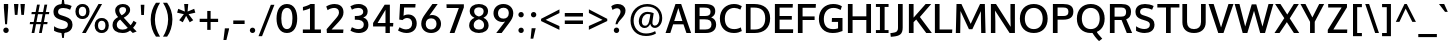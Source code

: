 SplineFontDB: 3.0
FontName: Oxygen-Sans-Bold
FullName: Oxygen Sans Bold
FamilyName: Oxygen-Sans
Weight: Bold
Copyright: 2011-2013 (c) vernon adams
Version: 0.4
ItalicAngle: 0
UnderlinePosition: 0
UnderlineWidth: 0
Ascent: 1638
Descent: 410
sfntRevision: 0x00040000
UFOAscent: 1805
UFODescent: -511
LayerCount: 2
Layer: 0 0 "Back"  1
Layer: 1 0 "Fore"  0
FSType: 0
OS2Version: 0
OS2_WeightWidthSlopeOnly: 0
OS2_UseTypoMetrics: 1
CreationTime: 1370907994
ModificationTime: 1375116542
PfmFamily: 33
TTFWeight: 700
TTFWidth: 5
LineGap: 0
VLineGap: 0
OS2TypoAscent: 2356
OS2TypoAOffset: 0
OS2TypoDescent: -664
OS2TypoDOffset: 0
OS2TypoLinegap: 0
OS2WinAscent: 2356
OS2WinAOffset: 0
OS2WinDescent: 664
OS2WinDOffset: 0
HheadAscent: 2356
HheadAOffset: 0
HheadDescent: -664
HheadDOffset: 0
OS2Vendor: 'newt'
Lookup: 260 0 0 "'mark' Mark Positioning lookup 1"  {"'mark' Mark Positioning lookup 1-1"  } ['mark' ('DFLT' <'dflt' > 'cyrl' <'dflt' > 'grek' <'dflt' > 'latn' <'dflt' > ) ]
Lookup: 258 0 0 "'kern' Horizontal Kerning lookup 1"  {"'kern' Horizontal Kerning lookup 1 per glyph data 0"  "'kern' Horizontal Kerning lookup 1 kerning class 1"  } ['kern' ('DFLT' <'dflt' > 'DFLT' <'dflt' > ) ]
MarkAttachClasses: 1
DEI: 91125
KernClass2: 28 20 "'kern' Horizontal Kerning lookup 1 kerning class 1" 
 89 A Aacute Abreve Acircumflex Adieresis Agrave Amacron Aogonek Aring Atilde uni0200 uni0202
 1 B
 111 D Dcaron Eth O Oacute Obreve Ocircumflex Odieresis Ograve Ohungarumlaut Omacron Oslash Otilde Q uni020C uni020E
 1 F
 1 K
 1 L
 1 P
 44 R Racute Rcaron Rcommaaccent uni0210 uni0212
 16 T Tcaron uni021A
 103 U Uacute Ubreve Ucircumflex Udieresis Ugrave Uhungarumlaut Umacron Uogonek Uring Utilde uni0214 uni0216
 1 V
 1 W
 18 Y Yacute Ydieresis
 1 a
 108 b o oacute obreve ocircumflex odieresis ograve ohungarumlaut omacron oslash otilde p uni020D uni020F uni1E57
 1 c
 1 e
 1 f
 56 h hbar hcircumflex m n nacute ncaron ncommaaccent ntilde
 14 k kcommaaccent
 1 l
 44 r racute rcaron rcommaaccent uni0211 uni0213
 5 space
 37 t tcaron tcommaaccent uni021B uni1E6B
 1 v
 1 x
 37 y yacute ycircumflex ydieresis ygrave
 89 A Aacute Abreve Acircumflex Adieresis Agrave Amacron Aogonek Aring Atilde uni0200 uni0202
 202 C Cacute Ccaron Ccedilla Ccircumflex Cdotaccent G Gbreve Gcircumflex Gcommaaccent Gdotaccent O OE Oacute Obreve Ocircumflex Odieresis Ograve Ohungarumlaut Omacron Oslash Otilde Q uni01F4 uni020C uni020E
 1 J
 16 T Tcaron uni021A
 1 V
 1 W
 1 X
 18 Y Yacute Ydieresis
 92 a aacute abreve acircumflex adieresis ae agrave amacron aogonek aring atilde uni0201 uni0203
 254 c cacute ccaron ccedilla ccircumflex cdotaccent d dcaron e eacute ebreve ecaron ecircumflex edieresis edotaccent egrave emacron eogonek eth o oacute obreve ocircumflex odieresis ograve ohungarumlaut omacron oslash otilde q uni0205 uni0207 uni020D uni020F
 5 comma
 39 g gbreve gcircumflex gdotaccent uni01F5
 6 period
 1 s
 103 u uacute ubreve ucircumflex udieresis ugrave uhungarumlaut umacron uni0215 uni0217 uogonek uring utilde
 1 v
 37 w wacute wcircumflex wdieresis wgrave
 1 x
 37 y yacute ycircumflex ydieresis ygrave
 0 {} 0 {} 0 {} 0 {} 0 {} 0 {} 0 {} 0 {} 0 {} 0 {} 0 {} 0 {} 0 {} 0 {} 0 {} 0 {} 0 {} 0 {} 0 {} 0 {} 0 {} 0 {} -38 {} 0 {} -107 {} -116 {} -83 {} 0 {} -159 {} 0 {} 0 {} 0 {} 0 {} 0 {} 0 {} 0 {} -36 {} -30 {} 0 {} -75 {} 0 {} -21 {} 0 {} 0 {} 0 {} 0 {} 0 {} 0 {} 0 {} 0 {} 0 {} 0 {} 0 {} 0 {} 0 {} 0 {} 0 {} 0 {} 0 {} 0 {} 0 {} -37 {} 0 {} 0 {} -25 {} 0 {} 0 {} -28 {} -67 {} 0 {} 0 {} 0 {} 0 {} 0 {} 0 {} 0 {} 0 {} 0 {} 0 {} 0 {} 0 {} -58 {} 0 {} 0 {} 0 {} 0 {} 0 {} 0 {} 0 {} 0 {} 0 {} 0 {} 0 {} 0 {} 0 {} 0 {} 0 {} 0 {} 0 {} 0 {} 0 {} 0 {} -24 {} 0 {} 0 {} 0 {} 0 {} 0 {} 0 {} 0 {} -30 {} 0 {} 0 {} 0 {} 0 {} 0 {} -25 {} -24 {} 0 {} -36 {} 0 {} 0 {} -69 {} 0 {} -148 {} -94 {} -80 {} 0 {} -159 {} 0 {} 0 {} 0 {} 0 {} 0 {} 0 {} 0 {} -84 {} -48 {} 0 {} -85 {} 0 {} -75 {} 0 {} -91 {} 0 {} 0 {} 0 {} 0 {} 0 {} 0 {} -38 {} -250 {} -44 {} -210 {} -37 {} 0 {} 0 {} 0 {} 0 {} 0 {} 0 {} 0 {} 0 {} 0 {} 0 {} 0 {} 0 {} 0 {} -29 {} 0 {} 0 {} 0 {} 0 {} 0 {} 0 {} 0 {} 0 {} 0 {} 0 {} 0 {} 0 {} -54 {} -28 {} 0 {} 0 {} 0 {} 0 {} 0 {} 0 {} -38 {} -127 {} 0 {} -100 {} 0 {} -69 {} 0 {} 0 {} 0 {} 0 {} -64 {} 0 {} -8 {} 0 {} 0 {} 0 {} 0 {} 0 {} 0 {} 0 {} 0 {} 0 {} 0 {} 0 {} 0 {} 0 {} 0 {} 0 {} 0 {} 0 {} 0 {} 0 {} -72 {} -9 {} -53 {} 0 {} 0 {} 0 {} 0 {} 0 {} -26 {} -59 {} -90 {} -36 {} -70 {} -64 {} 0 {} 0 {} 0 {} 0 {} 0 {} 0 {} -76 {} -12 {} 0 {} 0 {} 0 {} 0 {} 0 {} 0 {} -32 {} -67 {} 0 {} -56 {} 0 {} -39 {} 0 {} 0 {} 0 {} 0 {} 0 {} 0 {} -92 {} -17 {} 0 {} 0 {} 0 {} 0 {} 0 {} 0 {} -71 {} -81 {} -120 {} -153 {} -120 {} -76 {} -55 {} 0 {} 0 {} 0 {} 0 {} 0 {} 0 {} 0 {} 0 {} 0 {} 0 {} 0 {} 0 {} 0 {} 0 {} 0 {} 0 {} 0 {} 0 {} 0 {} 0 {} 0 {} 0 {} 0 {} -15 {} 0 {} 0 {} 0 {} 0 {} 0 {} 0 {} 0 {} 0 {} 0 {} 0 {} 0 {} 0 {} 0 {} 0 {} 0 {} 0 {} -28 {} 0 {} -21 {} -47 {} 0 {} 0 {} 0 {} 0 {} 0 {} 0 {} 0 {} 0 {} 0 {} 0 {} -41 {} 0 {} 0 {} 0 {} 0 {} 0 {} 0 {} 0 {} 0 {} 0 {} 0 {} 0 {} 0 {} 0 {} 0 {} 0 {} 0 {} 0 {} 0 {} 0 {} 0 {} 0 {} 0 {} 0 {} 0 {} 0 {} -16 {} 0 {} 0 {} -20 {} 0 {} 0 {} 0 {} 0 {} 0 {} 0 {} 0 {} 0 {} 0 {} 0 {} -16 {} 0 {} 0 {} 0 {} 0 {} 0 {} 0 {} 0 {} 0 {} 0 {} 0 {} 0 {} 0 {} 0 {} 0 {} 0 {} 0 {} 0 {} 0 {} 0 {} 0 {} 0 {} 0 {} 0 {} 0 {} 0 {} -17 {} 0 {} 0 {} -17 {} 0 {} 0 {} 0 {} 0 {} 0 {} 0 {} 0 {} 0 {} 0 {} 0 {} -37 {} 0 {} -20 {} 0 {} 0 {} 0 {} 0 {} 0 {} 0 {} 0 {} 0 {} 0 {} 0 {} 0 {} 0 {} 0 {} 0 {} 0 {} 0 {} 0 {} -15 {} 0 {} -15 {} 0 {} 0 {} 0 {} 0 {} 0 {} 0 {} -33 {} 0 {} 0 {} 0 {} 0 {} 0 {} 0 {} 0 {} 0 {} 0 {} -52 {} -56 {} -60 {} -40 {} -50 {} 0 {} 0 {} 0 {} 0 {} 0 {} 0 {} 0 {} -100 {} 0 {} 0 {} -120 {} -110 {} -130 {} 0 {} -180 {} 0 {} 0 {} 0 {} 0 {} 0 {} 0 {} 0 {} 0 {} 0 {} 0 {} 0 {} 0 {} 0 {} 0 {} 0 {} 0 {} 0 {} 0 {} 0 {} 0 {} -28 {} -22 {} 0 {} 0 {} 0 {} 0 {} 0 {} 0 {} 0 {} 0 {} 0 {} 0 {} 0 {} 0 {} 0 {} 0 {} 0 {} 0 {} 0 {} 0 {} 0 {} -7 {} -60 {} 0 {} -80 {} 0 {} 0 {} 0 {} 0 {} 0 {} 0 {} 0 {} 0 {} 0 {} 0 {} 0 {} 0 {} 0 {} 0 {} 0 {} 0 {} -17 {} 0 {} 0 {} 0 {} 0 {} 0 {} 0 {} 0 {} 0 {} 0 {} 0 {} 0 {} 0 {} 0 {} 0 {} 0 {} 0 {} 0 {} 0 {} 0 {} -30 {} 0 {} 0 {} -100 {} 0 {} 0 {} 0 {} 0 {} 0 {} 0 {}
LangName: 1033 "" "" "" "0.4;newt;Oxygen Sans Bold" "" "0.4" "" "" "" "" "" "" "" "Copyright (c) 2013, vernon adams (<URL|email>),+AAoA-with Reserved Font Name Oxygen-Sans.+AAoACgAA-This Font Software is licensed under the SIL Open Font License, Version 1.1.+AAoA-This license is copied below, and is also available with a FAQ at:+AAoA-http://scripts.sil.org/OFL+AAoACgAK------------------------------------------------------------+AAoA-SIL OPEN FONT LICENSE Version 1.1 - 26 February 2007+AAoA------------------------------------------------------------+AAoACgAA-PREAMBLE+AAoA-The goals of the Open Font License (OFL) are to stimulate worldwide+AAoA-development of collaborative font projects, to support the font creation+AAoA-efforts of academic and linguistic communities, and to provide a free and+AAoA-open framework in which fonts may be shared and improved in partnership+AAoA-with others.+AAoACgAA-The OFL allows the licensed fonts to be used, studied, modified and+AAoA-redistributed freely as long as they are not sold by themselves. The+AAoA-fonts, including any derivative works, can be bundled, embedded, +AAoA-redistributed and/or sold with any software provided that any reserved+AAoA-names are not used by derivative works. The fonts and derivatives,+AAoA-however, cannot be released under any other type of license. The+AAoA-requirement for fonts to remain under this license does not apply+AAoA-to any document created using the fonts or their derivatives.+AAoACgAA-DEFINITIONS+AAoAIgAA-Font Software+ACIA refers to the set of files released by the Copyright+AAoA-Holder(s) under this license and clearly marked as such. This may+AAoA-include source files, build scripts and documentation.+AAoACgAi-Reserved Font Name+ACIA refers to any names specified as such after the+AAoA-copyright statement(s).+AAoACgAi-Original Version+ACIA refers to the collection of Font Software components as+AAoA-distributed by the Copyright Holder(s).+AAoACgAi-Modified Version+ACIA refers to any derivative made by adding to, deleting,+AAoA-or substituting -- in part or in whole -- any of the components of the+AAoA-Original Version, by changing formats or by porting the Font Software to a+AAoA-new environment.+AAoACgAi-Author+ACIA refers to any designer, engineer, programmer, technical+AAoA-writer or other person who contributed to the Font Software.+AAoACgAA-PERMISSION & CONDITIONS+AAoA-Permission is hereby granted, free of charge, to any person obtaining+AAoA-a copy of the Font Software, to use, study, copy, merge, embed, modify,+AAoA-redistribute, and sell modified and unmodified copies of the Font+AAoA-Software, subject to the following conditions:+AAoACgAA-1) Neither the Font Software nor any of its individual components,+AAoA-in Original or Modified Versions, may be sold by itself.+AAoACgAA-2) Original or Modified Versions of the Font Software may be bundled,+AAoA-redistributed and/or sold with any software, provided that each copy+AAoA-contains the above copyright notice and this license. These can be+AAoA-included either as stand-alone text files, human-readable headers or+AAoA-in the appropriate machine-readable metadata fields within text or+AAoA-binary files as long as those fields can be easily viewed by the user.+AAoACgAA-3) No Modified Version of the Font Software may use the Reserved Font+AAoA-Name(s) unless explicit written permission is granted by the corresponding+AAoA-Copyright Holder. This restriction only applies to the primary font name as+AAoA-presented to the users.+AAoACgAA-4) The name(s) of the Copyright Holder(s) or the Author(s) of the Font+AAoA-Software shall not be used to promote, endorse or advertise any+AAoA-Modified Version, except to acknowledge the contribution(s) of the+AAoA-Copyright Holder(s) and the Author(s) or with their explicit written+AAoA-permission.+AAoACgAA-5) The Font Software, modified or unmodified, in part or in whole,+AAoA-must be distributed entirely under this license, and must not be+AAoA-distributed under any other license. The requirement for fonts to+AAoA-remain under this license does not apply to any document created+AAoA-using the Font Software.+AAoACgAA-TERMINATION+AAoA-This license becomes null and void if any of the above conditions are+AAoA-not met.+AAoACgAA-DISCLAIMER+AAoA-THE FONT SOFTWARE IS PROVIDED +ACIA-AS IS+ACIA, WITHOUT WARRANTY OF ANY KIND,+AAoA-EXPRESS OR IMPLIED, INCLUDING BUT NOT LIMITED TO ANY WARRANTIES OF+AAoA-MERCHANTABILITY, FITNESS FOR A PARTICULAR PURPOSE AND NONINFRINGEMENT+AAoA-OF COPYRIGHT, PATENT, TRADEMARK, OR OTHER RIGHT. IN NO EVENT SHALL THE+AAoA-COPYRIGHT HOLDER BE LIABLE FOR ANY CLAIM, DAMAGES OR OTHER LIABILITY,+AAoA-INCLUDING ANY GENERAL, SPECIAL, INDIRECT, INCIDENTAL, OR CONSEQUENTIAL+AAoA-DAMAGES, WHETHER IN AN ACTION OF CONTRACT, TORT OR OTHERWISE, ARISING+AAoA-FROM, OUT OF THE USE OR INABILITY TO USE THE FONT SOFTWARE OR FROM+AAoA-OTHER DEALINGS IN THE FONT SOFTWARE." "http://scripts.sil.org/OFL" 
Encoding: Google-webfonts-latin
Compacted: 1
UnicodeInterp: none
NameList: AGL For New Fonts
DisplaySize: -72
AntiAlias: 1
FitToEm: 1
WinInfo: 260 13 7
BeginPrivate: 10
BlueValues 27 [-20 0 1058 1076 1460 1480]
OtherBlues 11 [-455 -441]
StemSnapH 32 [20 138 150 166 172 180 186 200]
StemSnapV 17 [224 228 240 254]
BlueFuzz 1 1
BlueScale 8 0.039625
BlueShift 1 7
StdHW 4 [20]
StdVW 5 [240]
ForceBold 4 true
EndPrivate
Grid
-2048 1057.5 m 0
 4096 1057.5 l 0
-2048 1460 m 0
 4096 1460 l 0
EndSplineSet
TeXData: 1 0 0 250880 125440 83626 541696 -1048576 83626 783286 444596 497025 792723 393216 433062 380633 303038 157286 324010 404750 52429 2506097 1059062 262144
AnchorClass2: "ogonek"  "'mark' Mark Positioning lookup 1-1" 
BeginChars: 65536 432

StartChar: A
Encoding: 33 65 0
Width: 1365
VWidth: 0
GlyphClass: 2
Flags: W
HStem: 0 21G<28 279.803 1089.85 1337> 424 170<472.4 890.428> 1440 20G<530.027 834.973>
AnchorPoint: "ogonek" 1204 0 basechar 0
LayerCount: 2
UndoRedoHistory
Layer: 1
Undoes
EndUndoes
Redoes
EndRedoes
EndUndoRedoHistory
Fore
SplineSet
28 0 m 1
 537 1460 l 1
 828 1460 l 1
 1337 0 l 1
 1097 0 l 1
 945.446280992 424 l 1
 417.229508197 424 l 1
 273 0 l 1
 28 0 l 1
890.427509294 594 m 1
 683.733608748 1253.2963547 l 1
 472.399752475 594 l 1
 890.427509294 594 l 1
EndSplineSet
EndChar

StartChar: AE
Encoding: 133 198 1
Width: 1719
VWidth: 0
Flags: W
HStem: 0 191<1013 1635> 424 170<501.656 773> 667 187<1013 1573> 1274 186<1013 1616>
VStem: 773 240<191 424 594 667 854 1261.92>
LayerCount: 2
UndoRedoHistory
Layer: 1
Undoes
EndUndoes
Redoes
EndRedoes
EndUndoRedoHistory
Fore
SplineSet
773 0 m 1
 773 424 l 1
 434.721311475 424 l 1
 254 0 l 1
 13 0 l 1
 641 1460 l 1
 1626 1460 l 1
 1616 1274 l 1
 1013 1274 l 1
 1013 854 l 1
 1573 854 l 1
 1573 667 l 1
 1013 667 l 1
 1013 191 l 1
 1643 191 l 1
 1635 0 l 1
 773 0 l 1
773 594 m 1
 773 1261.92307692 l 1
 501.65625 594 l 1
 773 594 l 1
EndSplineSet
EndChar

StartChar: Aacute
Encoding: 128 193 2
Width: 1365
VWidth: 0
GlyphClass: 2
Flags: W
HStem: 0 21<28 279.803 1089.85 1337> 424 170<472.4 890.428> 1440 20<530.027 834.973> 1602 402
VStem: 613.5 447
LayerCount: 2
UndoRedoHistory
Layer: 1
Undoes
EndUndoes
Redoes
EndRedoes
EndUndoRedoHistory
Fore
Refer: 130 180 N 1 0 0 1 464.5 544 2
Refer: 0 65 N 1 0 0 1 0 0 3
EndChar

StartChar: Abreve
Encoding: 193 258 3
Width: 1365
VWidth: 0
GlyphClass: 2
Flags: W
HStem: 0 21<28 279.803 1089.85 1337> 424 170<472.4 890.428> 1440 20<530.027 834.973> 1602 140<582.082 785.92> 1833 20<416 564 802 949>
VStem: 416 148<1759.19 1853> 802 147<1758.81 1853>
LayerCount: 2
UndoRedoHistory
Layer: 1
Undoes
EndUndoes
Redoes
EndRedoes
EndUndoRedoHistory
Fore
Refer: 151 728 N 1 0 0 1 341 393 2
Refer: 0 65 N 1 0 0 1 0 0 3
EndChar

StartChar: Acircumflex
Encoding: 129 194 4
Width: 1365
VWidth: 0
GlyphClass: 2
Flags: W
HStem: 0 21<28 279.803 1089.85 1337> 424 170<472.4 890.428> 1440 20<530.027 834.973> 1602 388
VStem: 361.5 642
LayerCount: 2
UndoRedoHistory
Layer: 1
Undoes
EndUndoes
Redoes
EndRedoes
EndUndoRedoHistory
Fore
Refer: 163 710 N 1 0 0 1 320.5 530 2
Refer: 0 65 N 1 0 0 1 0 0 3
EndChar

StartChar: Adieresis
Encoding: 131 196 5
Width: 1365
VWidth: 0
GlyphClass: 2
Flags: W
HStem: 0 21<28 279.803 1089.85 1337> 424 170<472.4 890.428> 1440 20<530.027 834.973> 1602 274<358.644 562.309 803.644 1007.31>
VStem: 323 274<1636.55 1840.93> 768 274<1636.55 1840.93>
LayerCount: 2
UndoRedoHistory
Layer: 1
Undoes
EndUndoes
Redoes
EndRedoes
EndUndoRedoHistory
Fore
Refer: 174 168 N 1 0 0 1 323 410 2
Refer: 0 65 N 1 0 0 1 0 0 3
EndChar

StartChar: Agrave
Encoding: 127 192 6
Width: 1365
VWidth: 0
GlyphClass: 2
Flags: W
HStem: 0 21<28 279.803 1089.85 1337> 424 170<472.4 890.428> 1440 20<530.027 834.973> 1602 402
VStem: 303 450
LayerCount: 2
UndoRedoHistory
Layer: 1
Undoes
EndUndoes
Redoes
EndRedoes
EndUndoRedoHistory
Fore
Refer: 207 96 N 1 0 0 1 252 544 2
Refer: 0 65 N 1 0 0 1 0 0 3
EndChar

StartChar: Amacron
Encoding: 191 256 7
Width: 1365
VWidth: 0
GlyphClass: 2
Flags: W
HStem: 0 21<28 279.803 1089.85 1337> 424 170<472.4 890.428> 1440 20<530.027 834.973> 1602 150<356 1009>
VStem: 356 653<1602 1752>
LayerCount: 2
UndoRedoHistory
Layer: 1
Undoes
EndUndoes
Redoes
EndRedoes
EndUndoRedoHistory
Fore
Refer: 428 713 N 1 0 0 1 223 292 2
Refer: 0 65 N 1 0 0 1 0 0 3
EndChar

StartChar: Aogonek
Encoding: 195 260 8
Width: 1365
VWidth: 0
GlyphClass: 2
Flags: W
HStem: -430 136<1135.28 1327.98> -20 20<1112.5 1258> 0 21<28 279.803 1089.85 1337> 424 170<472.4 890.428> 1440 20<530.027 834.973>
VStem: 961 168<-285.709 -129.078>
LayerCount: 2
UndoRedoHistory
Layer: 1
Undoes
EndUndoes
Redoes
EndRedoes
EndUndoRedoHistory
Fore
Refer: 264 731 N 1 0 0 1 852 0 2
Refer: 0 65 N 1 0 0 1 0 0 3
EndChar

StartChar: Aring
Encoding: 132 197 9
Width: 1365
VWidth: 0
GlyphClass: 2
Flags: W
HStem: 0 21<28 279.803 1089.85 1337> 424 170<472.4 890.428> 1440 20<530.027 834.973> 1466.87 95<605.211 759.233> 1764.87 96<605.429 759.634>
VStem: 476 113<1575.22 1749.87> 777 112<1576.57 1749.01>
LayerCount: 2
UndoRedoHistory
Layer: 1
Undoes
EndUndoes
Redoes
EndRedoes
EndUndoRedoHistory
Fore
Refer: 302 730 N 1 0 0 1 382 380.867 2
Refer: 0 65 N 1 0 0 1 0 0 3
EndChar

StartChar: Atilde
Encoding: 130 195 10
Width: 1365
VWidth: 0
GlyphClass: 2
Flags: W
HStem: 0 21<28 279.803 1089.85 1337> 424 170<472.4 890.428> 1440 20<530.027 834.973> 1602 151<708.472 879.251> 1699 137<490.745 666.366>
VStem: 361 114<1602 1687.29> 889 115<1757.16 1835>
LayerCount: 2
UndoRedoHistory
Layer: 1
Undoes
EndUndoes
Redoes
EndRedoes
EndUndoRedoHistory
Fore
Refer: 323 732 N 1 0 0 1 283 375 2
Refer: 0 65 N 1 0 0 1 0 0 3
EndChar

StartChar: B
Encoding: 34 66 11
Width: 1333
VWidth: 0
GlyphClass: 2
Flags: W
HStem: 0 180<388 886.942> 684 170<388 878.313> 1276 184<388 867.125>
VStem: 148 240<180 684 854 1276> 950 241<922.656 1202.38> 998 238<278.97 589.325>
LayerCount: 2
UndoRedoHistory
Layer: 1
Undoes
EndUndoes
Redoes
EndRedoes
EndUndoRedoHistory
Fore
SplineSet
148 0 m 1xf4
 148 1460 l 1
 642 1460 l 2
 1003 1460 1191 1361 1191 1098 c 1xf8
 1191 955.978046782 1130.97169051 850.840958311 983.237400259 781.358616023 c 1
 1136.422 725.76313449 1236 616.429241158 1236 427 c 0
 1236 159 1050 0 714 0 c 2
 148 0 l 1xf4
388 1276 m 1
 388 854 l 1
 675 854 l 2
 851 854 950 903 950 1064 c 0
 950 1233 845 1276 621 1276 c 2
 388 1276 l 1
388 684 m 1
 388 180 l 1
 680 180 l 2
 899 180 998 265 998 438 c 0xf4
 998 618 888 684 652 684 c 2
 388 684 l 1
EndSplineSet
EndChar

StartChar: C
Encoding: 35 67 12
Width: 1288
VWidth: 0
GlyphClass: 2
Flags: W
HStem: -20 200<612.2 1068.05> 1280 200<633.402 1056.37>
VStem: 96 254<460.28 973.268>
LayerCount: 2
UndoRedoHistory
Layer: 1
Undoes
EndUndoes
Redoes
EndRedoes
EndUndoRedoHistory
Fore
SplineSet
815 -20 m 0
 400 -20 96 241 96 734 c 0
 96 1194 417 1480 817 1480 c 0
 978 1480 1112 1439 1219 1372 c 1
 1146 1192 l 1
 1056 1244 944 1280 831 1280 c 0
 584 1280 350 1103 350 729 c 0
 350 378 514 180 835 180 c 0
 993 180 1098 235 1168 268 c 1
 1219 79 l 1
 1110 22 994 -20 815 -20 c 0
EndSplineSet
EndChar

StartChar: Cacute
Encoding: 197 262 13
Width: 1288
VWidth: 0
GlyphClass: 2
Flags: W
HStem: -20 200<612.2 1068.05> 1280 200<633.402 1056.37> 1602 402
VStem: 96 254<460.28 973.268> 588.5 447
LayerCount: 2
UndoRedoHistory
Layer: 1
Undoes
EndUndoes
Redoes
EndRedoes
EndUndoRedoHistory
Fore
Refer: 130 180 N 1 0 0 1 439.5 544 2
Refer: 12 67 N 1 0 0 1 0 0 3
EndChar

StartChar: Ccaron
Encoding: 203 268 14
Width: 1288
VWidth: 0
GlyphClass: 2
Flags: W
HStem: -20 200<612.2 1068.05> 1280 200<633.402 1056.37> 1602 365
VStem: 96 254<460.28 973.268> 329 657
LayerCount: 2
UndoRedoHistory
Layer: 1
Undoes
EndUndoes
Redoes
EndRedoes
EndUndoRedoHistory
Fore
Refer: 156 711 N 1 0 0 1 296 507 2
Refer: 12 67 N 1 0 0 1 0 0 3
EndChar

StartChar: Ccedilla
Encoding: 134 199 15
Width: 1288
VWidth: 0
GlyphClass: 2
Flags: W
HStem: -405.7 399<594.5 671.5> -20 200<612.2 1068.05> 1280 200<633.402 1056.37>
VStem: 96 254<460.28 973.268> 485.5 235
LayerCount: 2
UndoRedoHistory
Layer: 1
Undoes
EndUndoes
Redoes
EndRedoes
EndUndoRedoHistory
Fore
Refer: 161 184 N 1 0 0 1 402.5 -7.7 2
Refer: 12 67 N 1 0 0 1 0 0 3
EndChar

StartChar: Ccircumflex
Encoding: 199 264 16
Width: 1288
VWidth: 0
GlyphClass: 2
Flags: W
HStem: -20 200<612.2 1068.05> 1280 200<633.402 1056.37> 1602 388
VStem: 96 254<460.28 973.268> 336.5 642
LayerCount: 2
UndoRedoHistory
Layer: 1
Undoes
EndUndoes
Redoes
EndRedoes
EndUndoRedoHistory
Fore
Refer: 163 710 N 1 0 0 1 295.5 530 2
Refer: 12 67 N 1 0 0 1 0 0 3
EndChar

StartChar: Cdotaccent
Encoding: 201 266 17
Width: 1288
VWidth: 0
GlyphClass: 2
Flags: W
HStem: -20 200<612.2 1068.05> 1280 200<633.402 1056.37> 1602 210<564 751>
VStem: 96 254<460.28 973.268> 564 187<1602 1812>
LayerCount: 2
UndoRedoHistory
Layer: 1
Undoes
EndUndoes
Redoes
EndRedoes
EndUndoRedoHistory
Fore
Refer: 382 775 N 1 0 0 1 440 352 2
Refer: 12 67 N 1 0 0 1 0 0 3
EndChar

StartChar: D
Encoding: 36 68 18
Width: 1486
VWidth: 0
GlyphClass: 2
Flags: W
HStem: 0 180<388 848.224> 1276 184<388 846.799>
VStem: 148 240<180 1276> 1138 252<472.841 988.735>
LayerCount: 2
UndoRedoHistory
Layer: 1
Undoes
EndUndoes
Redoes
EndRedoes
EndUndoRedoHistory
Fore
SplineSet
148 0 m 1
 148 1460 l 1
 575 1460 l 2
 1052 1460 1390 1233 1390 736 c 0
 1390 260 1075 0 602 0 c 2
 148 0 l 1
388 1276 m 1
 388 180 l 1
 606 180 l 2
 954 180 1138 382 1138 731 c 0
 1138 1113 936 1276 578 1276 c 2
 388 1276 l 1
EndSplineSet
EndChar

StartChar: Dcaron
Encoding: 205 270 19
Width: 1486
VWidth: 0
GlyphClass: 2
Flags: W
HStem: 0 180<388 848.224> 1276 184<388 846.799> 1602 365
VStem: 148 240<180 1276> 440.5 657 1138 252<472.841 988.735>
LayerCount: 2
UndoRedoHistory
Layer: 1
Undoes
EndUndoes
Redoes
EndRedoes
EndUndoRedoHistory
Fore
Refer: 156 711 N 1 0 0 1 407.5 507 2
Refer: 18 68 N 1 0 0 1 0 0 3
EndChar

StartChar: Dcroat
Encoding: 207 272 20
Width: 1509
VWidth: 0
GlyphClass: 2
Flags: W
HStem: 0 180<388 848.224> 703 91<52 576> 1276 184<388 846.799>
VStem: 148 240<180 1276> 1138 252<472.841 988.735>
LayerCount: 2
UndoRedoHistory
Layer: 1
Undoes
EndUndoes
Redoes
EndRedoes
EndUndoRedoHistory
Fore
SplineSet
52 703 m 5
 52 794 l 5
 576 794 l 5
 576 703 l 5
 52 703 l 5
EndSplineSet
Refer: 18 68 N 1 0 0 1 0 0 2
EndChar

StartChar: Delta
Encoding: 375 916 21
Width: 1291
VWidth: 0
GlyphClass: 2
Flags: W
HStem: 0 176<310 1038> 1454 20G<560.89 782.11>
LayerCount: 2
UndoRedoHistory
Layer: 1
Undoes
EndUndoes
Redoes
EndRedoes
EndUndoRedoHistory
Fore
SplineSet
310 176 m 1
 1038 176 l 1
 671 1250 l 1
 310 176 l 1
44 0 m 1
 568 1474 l 1
 775 1474 l 1
 1299 0 l 1
 44 0 l 1
EndSplineSet
EndChar

StartChar: E
Encoding: 37 69 22
Width: 1161
VWidth: 0
GlyphClass: 2
Flags: W
HStem: 0 191<388 1077> 667 187<388 1015> 1274 186<388 1058>
VStem: 148 240<191 667 854 1274>
AnchorPoint: "ogonek" 750 0 basechar 0
LayerCount: 2
UndoRedoHistory
Layer: 1
Undoes
EndUndoes
Redoes
EndRedoes
EndUndoRedoHistory
Fore
SplineSet
148 0 m 1
 148 1460 l 1
 1068 1460 l 1
 1058 1274 l 1
 388 1274 l 1
 388 854 l 1
 1015 854 l 1
 1015 667 l 1
 388 667 l 1
 388 191 l 1
 1085 191 l 1
 1077 0 l 1
 148 0 l 1
EndSplineSet
EndChar

StartChar: Eacute
Encoding: 136 201 23
Width: 1161
VWidth: 0
GlyphClass: 2
Flags: W
HStem: 0 191<388 1077> 667 187<388 1015> 1274 186<388 1058> 1602 402
VStem: 148 240<191 667 854 1274> 547.5 447
LayerCount: 2
UndoRedoHistory
Layer: 1
Undoes
EndUndoes
Redoes
EndRedoes
EndUndoRedoHistory
Fore
Refer: 130 180 N 1 0 0 1 398.5 544 2
Refer: 22 69 N 1 0 0 1 0 0 3
EndChar

StartChar: Ebreve
Encoding: 211 276 24
Width: 1161
VWidth: 0
GlyphClass: 2
Flags: W
HStem: 0 191<388 1077> 667 187<388 1015> 1274 186<388 1058> 1602 140<516.082 719.92> 1833 20<350 498 736 883>
VStem: 148 240<191 667 854 1274> 350 148<1759.19 1853> 736 147<1758.81 1853>
LayerCount: 2
UndoRedoHistory
Layer: 1
Undoes
EndUndoes
Redoes
EndRedoes
EndUndoRedoHistory
Fore
Refer: 151 728 N 1 0 0 1 275 393 2
Refer: 22 69 N 1 0 0 1 0 0 3
EndChar

StartChar: Ecaron
Encoding: 217 282 25
Width: 1161
VWidth: 0
GlyphClass: 2
Flags: W
HStem: 0 191<388 1077> 667 187<388 1015> 1274 186<388 1058> 1602 365
VStem: 148 240<191 667 854 1274> 288 657
LayerCount: 2
UndoRedoHistory
Layer: 1
Undoes
EndUndoes
Redoes
EndRedoes
EndUndoRedoHistory
Fore
Refer: 156 711 N 1 0 0 1 255 507 2
Refer: 22 69 N 1 0 0 1 0 0 3
EndChar

StartChar: Ecircumflex
Encoding: 137 202 26
Width: 1161
VWidth: 0
GlyphClass: 2
Flags: W
HStem: 0 191<388 1077> 667 187<388 1015> 1274 186<388 1058> 1602 388
VStem: 148 240<191 667 854 1274> 295.5 642
LayerCount: 2
UndoRedoHistory
Layer: 1
Undoes
EndUndoes
Redoes
EndRedoes
EndUndoRedoHistory
Fore
Refer: 163 710 N 1 0 0 1 254.5 530 2
Refer: 22 69 N 1 0 0 1 0 0 3
EndChar

StartChar: Edieresis
Encoding: 138 203 27
Width: 1161
VWidth: 0
GlyphClass: 2
Flags: W
HStem: 0 191<388 1077> 667 187<388 1015> 1274 186<388 1058> 1602 274<292.644 496.309 737.644 941.309>
VStem: 148 240<191 667 854 1274> 257 274<1636.55 1840.93> 702 274<1636.55 1840.93>
LayerCount: 2
UndoRedoHistory
Layer: 1
Undoes
EndUndoes
Redoes
EndRedoes
EndUndoRedoHistory
Fore
Refer: 174 168 N 1 0 0 1 257 410 2
Refer: 22 69 N 1 0 0 1 0 0 3
EndChar

StartChar: Edotaccent
Encoding: 213 278 28
Width: 1161
VWidth: 0
GlyphClass: 2
Flags: W
HStem: 0 191<388 1077> 667 187<388 1015> 1274 186<388 1058> 1602 210<523 710>
VStem: 148 240<191 667 854 1274> 523 187<1602 1812>
LayerCount: 2
UndoRedoHistory
Layer: 1
Undoes
EndUndoes
Redoes
EndRedoes
EndUndoRedoHistory
Fore
Refer: 382 775 N 1 0 0 1 399 352 2
Refer: 22 69 N 1 0 0 1 0 0 3
EndChar

StartChar: Egrave
Encoding: 135 200 29
Width: 1161
VWidth: 0
GlyphClass: 2
Flags: W
HStem: 0 191<388 1077> 667 187<388 1015> 1274 186<388 1058> 1602 402
VStem: 148 240<191 667 854 1274> 237 450
LayerCount: 2
UndoRedoHistory
Layer: 1
Undoes
EndUndoes
Redoes
EndRedoes
EndUndoRedoHistory
Fore
Refer: 207 96 N 1 0 0 1 186 544 2
Refer: 22 69 N 1 0 0 1 0 0 3
EndChar

StartChar: Emacron
Encoding: 209 274 30
Width: 1161
VWidth: 0
GlyphClass: 2
Flags: W
HStem: 0 191<388 1077> 667 187<388 1015> 1274 186<388 1058> 1602 150<290 943>
VStem: 148 240<191 667 854 1274> 290 653<1602 1752>
LayerCount: 2
UndoRedoHistory
Layer: 1
Undoes
EndUndoes
Redoes
EndRedoes
EndUndoRedoHistory
Fore
Refer: 428 713 N 1 0 0 1 157 292 2
Refer: 22 69 N 1 0 0 1 0 0 3
EndChar

StartChar: Eng
Encoding: 265 330 31
Width: 1322
VWidth: 0
GlyphClass: 2
Flags: W
HStem: -325 196<667 979.807> 0 21G<127.986 364> 1288 191<602.422 949.378>
VStem: 127 212<1330.39 1456> 128 236<0 1109.24> 1041 237<-69.3791 1193.37>
LayerCount: 2
UndoRedoHistory
Layer: 1
Undoes
EndUndoes
Redoes
EndRedoes
EndUndoRedoHistory
Fore
SplineSet
813 -325 m 0xf4
 796 -325 749 -324 667 -316 c 1
 646 -122 l 1
 737 -128 778 -129 791 -129 c 0
 1016 -129 1041 -64 1041 159 c 2
 1041 957 l 2
 1041 1202 973 1288 786 1288 c 0
 619 1288 453 1195 364 1052 c 1
 364 0 l 1
 128 0 l 1xec
 127 1456 l 1
 339 1456 l 1
 360 1272 l 1
 502 1423 682 1479 844 1479 c 0
 1131 1479 1278 1291 1278 965 c 2
 1278 158 l 2
 1278 -150 1175 -325 813 -325 c 0xf4
EndSplineSet
EndChar

StartChar: Eogonek
Encoding: 215 280 32
Width: 1161
VWidth: 0
GlyphClass: 2
Flags: W
HStem: -430 136<681.281 873.98> -20 20<658.5 804> 0 191<388 1077> 667 187<388 1015> 1274 186<388 1058>
VStem: 148 240<191 667 854 1274> 507 168<-285.709 -129.078>
LayerCount: 2
UndoRedoHistory
Layer: 1
Undoes
EndUndoes
Redoes
EndRedoes
EndUndoRedoHistory
Fore
Refer: 264 731 N 1 0 0 1 398 0 2
Refer: 22 69 N 1 0 0 1 0 0 3
EndChar

StartChar: Eth
Encoding: 143 208 33
Width: 1512
VWidth: 0
GlyphClass: 2
Flags: W
HStem: 0 180<388 848.224> 661 156<36 674> 1276 184<388 846.799>
VStem: 148 240<180 1276> 1138 252<472.841 988.735>
LayerCount: 2
UndoRedoHistory
Layer: 1
Undoes
EndUndoes
Redoes
EndRedoes
EndUndoRedoHistory
Fore
SplineSet
674 817 m 5
 674 661 l 5
 36 661 l 5
 36 817 l 5
 674 817 l 5
EndSplineSet
Refer: 18 68 N 1 0 0 1 0 0 2
EndChar

StartChar: Euro
Encoding: 415 8364 34
Width: 1288
VWidth: 0
GlyphClass: 2
Flags: W
HStem: -20 200<612.2 1068.05> 515 130<-12 160 293 861> 792 129<-9 160 293 864> 1280 200<633.402 1056.37>
VStem: 96 254<460.28 973.268> 160 133<645 792>
CounterMasks: 1 f0
LayerCount: 2
UndoRedoHistory
Layer: 1
Undoes
EndUndoes
Redoes
EndRedoes
EndUndoRedoHistory
Fore
SplineSet
861 515 m 5xf4
 -15 515 l 5
 -12 645 l 5
 160 645 l 5
 160 792 l 5
 -12 792 l 5
 -9 921 l 5
 868 921 l 5
 864 792 l 5
 293 792 l 5
 293 645 l 5
 864 645 l 5
 861 515 l 5xf4
EndSplineSet
Refer: 12 67 N 1 0 0 1 0 0 2
EndChar

StartChar: F
Encoding: 38 70 35
Width: 1102
VWidth: 0
GlyphClass: 2
Flags: W
HStem: 0 21G<148 388> 638 184<388 1004> 1267 193<388 1060>
VStem: 148 240<0 638 822 1267>
LayerCount: 2
UndoRedoHistory
Layer: 1
Undoes
EndUndoes
Redoes
EndRedoes
EndUndoRedoHistory
Fore
SplineSet
148 0 m 1
 148 1460 l 1
 1071 1460 l 1
 1060 1267 l 1
 388 1267 l 1
 388 822 l 1
 1004 822 l 1
 1004 638 l 1
 388 638 l 1
 388 0 l 1
 148 0 l 1
EndSplineSet
Kerns2: 280 -100 "'kern' Horizontal Kerning lookup 1 per glyph data 0"  165 -140 "'kern' Horizontal Kerning lookup 1 per glyph data 0" 
EndChar

StartChar: G
Encoding: 39 71 36
Width: 1432
VWidth: 0
GlyphClass: 2
Flags: W
HStem: -20 200<598.366 1075.05> 578 200<766 1078> 1280 200<632.873 1085.88>
VStem: 96 254<458.305 975.426> 1078 228<206.705 578>
LayerCount: 2
UndoRedoHistory
Layer: 1
Undoes
EndUndoes
Redoes
EndRedoes
EndUndoRedoHistory
Fore
SplineSet
795 -20 m 0
 354 -20 96 286 96 730 c 0
 96 1187 406 1480 826 1480 c 0
 1001 1480 1135 1446 1273 1367 c 1
 1212 1179 l 1
 1104 1234 996 1280 842 1280 c 0
 543 1280 350 1063 350 732 c 0
 350 399 491 180 815 180 c 0
 939.983135976 180 1019.96456655 199.47189176 1078 221.622011228 c 1
 1078 578 l 1
 757 578 l 1
 766 778 l 1
 1306 778 l 1
 1306 81 l 1
 1152 17 993 -20 795 -20 c 0
EndSplineSet
EndChar

StartChar: Gbreve
Encoding: 221 286 37
Width: 1432
VWidth: 0
GlyphClass: 2
Flags: W
HStem: -20 200<598.366 1075.05> 578 200<766 1078> 1280 200<632.873 1085.88> 1602 140<600.582 804.42> 1833 20<434.5 582.5 820.5 967.5>
VStem: 96 254<458.305 975.426> 434.5 148<1759.19 1853> 820.5 147<1758.81 1853> 1078 228<206.705 578>
LayerCount: 2
UndoRedoHistory
Layer: 1
Undoes
EndUndoes
Redoes
EndRedoes
EndUndoRedoHistory
Fore
Refer: 151 728 N 1 0 0 1 359.5 393 2
Refer: 36 71 N 1 0 0 1 0 0 3
EndChar

StartChar: Gcircumflex
Encoding: 219 284 38
Width: 1432
VWidth: 0
GlyphClass: 2
Flags: W
HStem: -20 200<598.366 1075.05> 578 200<766 1078> 1280 200<632.873 1085.88> 1602 388
VStem: 96 254<458.305 975.426> 380 642 1078 228<206.705 578>
LayerCount: 2
UndoRedoHistory
Layer: 1
Undoes
EndUndoes
Redoes
EndRedoes
EndUndoRedoHistory
Fore
Refer: 163 710 N 1 0 0 1 339 530 2
Refer: 36 71 N 1 0 0 1 0 0 3
EndChar

StartChar: Gcommaaccent
Encoding: 225 290 39
Width: 1432
VWidth: 0
GlyphClass: 2
Flags: W
HStem: -632 490<605 709> -20 200<598.366 1075.05> 578 200<766 1078> 1280 200<632.873 1085.88>
VStem: 96 254<458.305 975.426> 572 248 1078 228<206.705 578>
LayerCount: 2
UndoRedoHistory
Layer: 1
Undoes
EndUndoes
Redoes
EndRedoes
EndUndoRedoHistory
Fore
Refer: 385 806 N 1 0 0 1 544 -142 2
Refer: 36 71 N 1 0 0 1 0 0 3
EndChar

StartChar: Gdotaccent
Encoding: 223 288 40
Width: 1432
VWidth: 0
GlyphClass: 2
Flags: W
HStem: -20 200<598.366 1075.05> 578 200<766 1078> 1280 200<632.873 1085.88> 1602 210<607.5 794.5>
VStem: 96 254<458.305 975.426> 607.5 187<1602 1812> 1078 228<206.705 578>
LayerCount: 2
UndoRedoHistory
Layer: 1
Undoes
EndUndoes
Redoes
EndRedoes
EndUndoRedoHistory
Fore
Refer: 382 775 N 1 0 0 1 483.5 352 2
Refer: 36 71 N 1 0 0 1 0 0 3
EndChar

StartChar: H
Encoding: 40 72 41
Width: 1480
VWidth: 0
GlyphClass: 2
Flags: W
HStem: 0 21G<148 388 1092 1332> 655 188<388 1092> 1440 20G<148 388 1092 1332>
VStem: 148 240<0 655 843 1460> 1092 240<0 655 843 1460>
LayerCount: 2
UndoRedoHistory
Layer: 1
Undoes
EndUndoes
Redoes
EndRedoes
EndUndoRedoHistory
Fore
SplineSet
148 0 m 1
 148 1460 l 1
 388 1460 l 1
 388 843 l 1
 1092 843 l 1
 1092 1460 l 1
 1332 1460 l 1
 1332 0 l 1
 1092 0 l 1
 1092 655 l 1
 388 655 l 1
 388 0 l 1
 148 0 l 1
EndSplineSet
EndChar

StartChar: Hbar
Encoding: 229 294 42
Width: 1449
VWidth: 0
GlyphClass: 2
Flags: W
HStem: 0 21<148 388 1092 1332> 655 188<388 1092> 1137 125<31 1423> 1440 20<148 388 1092 1332>
VStem: 148 240<0 655 843 1460> 1092 240<0 655 843 1460>
LayerCount: 2
UndoRedoHistory
Layer: 1
Undoes
EndUndoes
Redoes
EndRedoes
EndUndoRedoHistory
Fore
SplineSet
31 1137 m 1
 31 1262 l 1
 1423 1262 l 1
 1423 1137 l 1
 31 1137 l 1
EndSplineSet
Refer: 41 72 N 1 0 0 1 0 0 2
EndChar

StartChar: Hcircumflex
Encoding: 227 292 43
Width: 1480
VWidth: 0
GlyphClass: 2
Flags: W
HStem: 0 21<148 388 1092 1332> 655 188<388 1092> 1440 20<148 388 1092 1332> 1602 388
VStem: 148 240<0 655 843 1460> 419 642 1092 240<0 655 843 1460>
CounterMasks: 1 0e
LayerCount: 2
UndoRedoHistory
Layer: 1
Undoes
EndUndoes
Redoes
EndRedoes
EndUndoRedoHistory
Fore
Refer: 163 710 N 1 0 0 1 378 530 2
Refer: 41 72 N 1 0 0 1 0 0 3
EndChar

StartChar: I
Encoding: 41 73 44
Width: 844
VWidth: 0
GlyphClass: 2
Flags: W
HStem: 0 150<98 304 544 746> 1310 150<98 304 544 746>
VStem: 304 240<150 1310>
AnchorPoint: "ogonek" 424 0 basechar 0
LayerCount: 2
UndoRedoHistory
Layer: 1
Undoes
EndUndoes
Redoes
EndRedoes
EndUndoRedoHistory
Fore
SplineSet
98 1460 m 1
 746 1460 l 1
 746 1310 l 1
 544 1310 l 1
 544 150 l 1
 746 150 l 1
 746 0 l 1
 98 0 l 1
 98 150 l 1
 304 150 l 1
 304 1310 l 1
 98 1310 l 1
 98 1460 l 1
EndSplineSet
EndChar

StartChar: IJ
Encoding: 241 306 45
Width: 1642
VWidth: 0
GlyphClass: 2
Flags: W
HStem: 0 150<98 304 544 746> 1310 150<98 304 544 746> 1440 20<1254 1494>
VStem: 304 240<150 1310> 1254 240<85.4519 1460>
LayerCount: 2
UndoRedoHistory
Layer: 1
Undoes
EndUndoes
Redoes
EndRedoes
EndUndoRedoHistory
Fore
Refer: 55 74 N 1 0 0 1 844 0 2
Refer: 44 73 N 1 0 0 1 0 0 2
EndChar

StartChar: Iacute
Encoding: 140 205 46
Width: 844
VWidth: 0
GlyphClass: 2
Flags: W
HStem: 0 150<98 304 544 746> 1310 150<98 304 544 746> 1602 402
VStem: 304 240<150 1310> 353 447
LayerCount: 2
UndoRedoHistory
Layer: 1
Undoes
EndUndoes
Redoes
EndRedoes
EndUndoRedoHistory
Fore
Refer: 130 180 N 1 0 0 1 204 544 2
Refer: 44 73 N 1 0 0 1 0 0 3
EndChar

StartChar: Ibreve
Encoding: 235 300 47
Width: 844
VWidth: 0
GlyphClass: 2
Flags: W
HStem: 0 150<98 304 544 746> 1310 150<98 304 544 746> 1602 140<321.582 525.42> 1833 20<155.5 303.5 541.5 688.5>
VStem: 155.5 148<1759.19 1853> 304 240<150 1310> 541.5 147<1758.81 1853>
LayerCount: 2
UndoRedoHistory
Layer: 1
Undoes
EndUndoes
Redoes
EndRedoes
EndUndoRedoHistory
Fore
Refer: 151 728 N 1 0 0 1 80.5 393 2
Refer: 44 73 N 1 0 0 1 0 0 3
EndChar

StartChar: Icircumflex
Encoding: 141 206 48
Width: 844
VWidth: 0
GlyphClass: 2
Flags: W
HStem: 0 150<98 304 544 746> 1310 150<98 304 544 746> 1602 388
VStem: 101 642 304 240<150 1310>
LayerCount: 2
UndoRedoHistory
Layer: 1
Undoes
EndUndoes
Redoes
EndRedoes
EndUndoRedoHistory
Fore
Refer: 163 710 N 1 0 0 1 60 530 2
Refer: 44 73 N 1 0 0 1 0 0 3
EndChar

StartChar: Idieresis
Encoding: 142 207 49
Width: 844
VWidth: 0
GlyphClass: 2
Flags: W
HStem: 0 150<98 304 544 746> 1310 150<98 304 544 746> 1602 274<98.1438 301.809 543.144 746.809>
VStem: 62.5 274<1636.55 1840.93> 304 240<150 1310> 507.5 274<1636.55 1840.93>
LayerCount: 2
UndoRedoHistory
Layer: 1
Undoes
EndUndoes
Redoes
EndRedoes
EndUndoRedoHistory
Fore
Refer: 174 168 N 1 0 0 1 62.5 410 2
Refer: 44 73 N 1 0 0 1 0 0 3
EndChar

StartChar: Idotaccent
Encoding: 239 304 50
Width: 844
VWidth: 0
GlyphClass: 2
Flags: W
HStem: 0 150<98 304 544 746> 1310 150<98 304 544 746> 1602 210<328.5 515.5>
VStem: 304 240<150 1310> 328.5 187<1602 1812>
LayerCount: 2
UndoRedoHistory
Layer: 1
Undoes
EndUndoes
Redoes
EndRedoes
EndUndoRedoHistory
Fore
Refer: 382 775 N 1 0 0 1 204.5 352 2
Refer: 44 73 N 1 0 0 1 0 0 3
EndChar

StartChar: Igrave
Encoding: 139 204 51
Width: 844
VWidth: 0
GlyphClass: 2
Flags: W
HStem: 0 150<98 304 544 746> 1310 150<98 304 544 746> 1602 402
VStem: 42.5 450 304 240<150 1310>
LayerCount: 2
UndoRedoHistory
Layer: 1
Undoes
EndUndoes
Redoes
EndRedoes
EndUndoRedoHistory
Fore
Refer: 207 96 N 1 0 0 1 -8.5 544 2
Refer: 44 73 N 1 0 0 1 0 0 3
EndChar

StartChar: Imacron
Encoding: 233 298 52
Width: 844
VWidth: 0
GlyphClass: 2
Flags: W
HStem: 0 150<98 304 544 746> 1310 150<98 304 544 746> 1602 150<95.5 748.5>
VStem: 95.5 653<1602 1752> 304 240<150 1310>
LayerCount: 2
UndoRedoHistory
Layer: 1
Undoes
EndUndoes
Redoes
EndRedoes
EndUndoRedoHistory
Fore
Refer: 428 713 N 1 0 0 1 -37.5 292 2
Refer: 44 73 N 1 0 0 1 0 0 3
EndChar

StartChar: Iogonek
Encoding: 237 302 53
Width: 844
VWidth: 0
GlyphClass: 2
Flags: W
HStem: -430 136<355.281 547.98> -20 20<332.5 478> 0 150<98 304 544 746> 1310 150<98 304 544 746>
VStem: 181 168<-285.709 -129.078> 304 240<150 1310>
LayerCount: 2
UndoRedoHistory
Layer: 1
Undoes
EndUndoes
Redoes
EndRedoes
EndUndoRedoHistory
Fore
Refer: 264 731 N 1 0 0 1 72 0 2
Refer: 44 73 N 1 0 0 1 0 0 3
EndChar

StartChar: Itilde
Encoding: 231 296 54
Width: 844
VWidth: 0
GlyphClass: 2
Flags: W
HStem: 0 150<98 304 544 746> 1310 150<98 304 544 746> 1602 151<447.972 618.751> 1699 137<230.245 405.866>
VStem: 100.5 114<1602 1687.29> 304 240<150 1310> 628.5 115<1757.16 1835>
LayerCount: 2
UndoRedoHistory
Layer: 1
Undoes
EndUndoes
Redoes
EndRedoes
EndUndoRedoHistory
Fore
Refer: 323 732 N 1 0 0 1 22.5 375 2
Refer: 44 73 N 1 0 0 1 0 0 3
EndChar

StartChar: J
Encoding: 42 74 55
Width: 798
VWidth: 0
GlyphClass: 2
Flags: W
HStem: 1440 20G<410 650>
VStem: 410 240<85.4519 1460>
LayerCount: 2
UndoRedoHistory
Layer: 1
Undoes
EndUndoes
Redoes
EndRedoes
EndUndoRedoHistory
Fore
SplineSet
153 -209 m 2
 41 -220 l 1
 19 -31 l 1
 144 -15 l 2
 336 10 410 59 410 258 c 2
 410 1460 l 1
 650 1460 l 1
 650 253 l 2
 650 -91 492 -176 153 -209 c 2
EndSplineSet
EndChar

StartChar: Jcircumflex
Encoding: 243 308 56
Width: 798
VWidth: 0
GlyphClass: 2
Flags: W
HStem: 1440 20<410 650> 1602 388
VStem: 205.5 642 410 240<85.4519 1460>
LayerCount: 2
UndoRedoHistory
Layer: 1
Undoes
EndUndoes
Redoes
EndRedoes
EndUndoRedoHistory
Fore
Refer: 163 710 S 1 0 0 1 164.5 530 2
Refer: 55 74 N 1 0 0 1 0 0 3
EndChar

StartChar: K
Encoding: 43 75 57
Width: 1316
VWidth: 0
GlyphClass: 2
Flags: W
HStem: 0 21G<148 388 1020.91 1324> 1440 20G<148 388 988.963 1291>
VStem: 148 240<0 545.784 773.638 1460>
LayerCount: 2
UndoRedoHistory
Layer: 1
Undoes
EndUndoes
Redoes
EndRedoes
EndUndoRedoHistory
Fore
SplineSet
148 0 m 1
 148 1460 l 1
 388 1460 l 1
 388 773.638235294 l 1
 1007 1460 l 1
 1291 1460 l 1
 711.749165702 805.593203024 l 1
 1324 0 l 1
 1036 0 l 1
 522.900556242 680.133615197 l 1
 388 545.783673469 l 1
 388 0 l 1
 148 0 l 1
EndSplineSet
EndChar

StartChar: Kcommaaccent
Encoding: 245 310 58
Width: 1316
VWidth: 0
GlyphClass: 2
Flags: W
HStem: -612 490<640 744> 0 21<148 388 1020.91 1324> 1440 20<148 388 988.963 1291>
VStem: 148 240<0 545.784 773.638 1460> 607 248
LayerCount: 2
UndoRedoHistory
Layer: 1
Undoes
EndUndoes
Redoes
EndRedoes
EndUndoRedoHistory
Fore
Refer: 385 806 N 1 0 0 1 579 -122 2
Refer: 57 75 N 1 0 0 1 0 0 3
EndChar

StartChar: L
Encoding: 44 76 59
Width: 1097
VWidth: 0
GlyphClass: 2
Flags: W
HStem: 0 180<388 1028> 1440 20G<148 388>
VStem: 148 240<180 1460>
LayerCount: 2
UndoRedoHistory
Layer: 1
Undoes
EndUndoes
Redoes
EndRedoes
EndUndoRedoHistory
Fore
SplineSet
148 0 m 1
 148 1460 l 1
 388 1460 l 1
 388 180 l 1
 1040 180 l 1
 1028 0 l 1
 148 0 l 1
EndSplineSet
EndChar

StartChar: Lacute
Encoding: 248 313 60
Width: 1097
VWidth: 0
GlyphClass: 2
Flags: W
HStem: 0 180<388 1028> 1440 20<148 388> 1602 402
VStem: 148 240<180 1460> 525 447
LayerCount: 2
UndoRedoHistory
Layer: 1
Undoes
EndUndoes
Redoes
EndRedoes
EndUndoRedoHistory
Fore
Refer: 130 180 N 1 0 0 1 376 544 2
Refer: 59 76 N 1 0 0 1 0 0 3
EndChar

StartChar: Lcaron
Encoding: 252 317 61
Width: 1158
VWidth: 0
GlyphClass: 2
Flags: W
HStem: 0 180<388 1028> 1440 20<148 388> 1460 20G<886.16 1072>
VStem: 148 240<180 1460>
LayerCount: 2
UndoRedoHistory
Layer: 0
Undoes
EndUndoes
Redoes
EndRedoes
EndUndoRedoHistory
UndoRedoHistory
Layer: 1
Undoes
EndUndoes
Redoes
EndRedoes
EndUndoRedoHistory
Fore
SplineSet
843 991 m 5xb0
 888 1480 l 5
 1072 1480 l 5
 976 991 l 5
 843 991 l 5xb0
EndSplineSet
Refer: 59 76 N 1 0 0 1 0 0 2
EndChar

StartChar: Lcommaaccent
Encoding: 250 315 62
Width: 1097
VWidth: 0
GlyphClass: 2
Flags: W
HStem: -612 490<498 602> 0 180<388 1028> 1440 20<148 388>
VStem: 148 240<180 1460> 465 248
LayerCount: 2
UndoRedoHistory
Layer: 1
Undoes
EndUndoes
Redoes
EndRedoes
EndUndoRedoHistory
Fore
Refer: 385 806 N 1 0 0 1 437 -122 2
Refer: 59 76 N 1 0 0 1 0 0 3
EndChar

StartChar: Ldot
Encoding: 254 319 63
Width: 1097
VWidth: 0
GlyphClass: 2
Flags: W
HStem: 0 180<388 1028> 802.5 163<729 897> 1440 20<148 388>
VStem: 148 240<180 1460> 729 168<802.5 965.5>
LayerCount: 2
UndoRedoHistory
Layer: 1
Undoes
EndUndoes
Redoes
EndRedoes
EndUndoRedoHistory
Fore
Refer: 281 183 S 1 0 0 1 613 244.5 2
Refer: 59 76 N 1 0 0 1 0 0 3
EndChar

StartChar: Lslash
Encoding: 256 321 64
Width: 1097
VWidth: 0
Flags: W
HStem: 0 180<388 1028> 1440 20<148 388>
VStem: 148 240<180 1460>
LayerCount: 2
UndoRedoHistory
Layer: 1
Undoes
EndUndoes
Redoes
EndRedoes
EndUndoRedoHistory
Fore
SplineSet
-1.2353515625 559.568359375 m 1
 -1.2353515625 740.568359375 l 1
 748.876953125 1053.79980469 l 1
 748.876953125 872.799804688 l 1
 -1.2353515625 559.568359375 l 1
EndSplineSet
Refer: 59 76 N 1 0 0 1 0 0 2
EndChar

StartChar: M
Encoding: 45 77 65
Width: 1811
VWidth: 0
GlyphClass: 2
Flags: W
HStem: 0 21G<144 369.348 1443.62 1667> 1440 20G<179.507 441.497 1375.41 1631.49>
VStem: 144 225<0 581.404> 180 201<878.596 1107.08> 1431 200<878.596 1100.4> 1444 223<0 581.404>
LayerCount: 2
UndoRedoHistory
Layer: 1
Undoes
EndUndoes
Redoes
EndRedoes
EndUndoRedoHistory
Fore
SplineSet
144 0 m 1xe0
 180 1460 l 1
 432 1460 l 1
 906.215723873 461.314477469 l 1
 1385 1460 l 1
 1631 1460 l 1xd8
 1667 0 l 1
 1444 0 l 1xc4
 1431 693 l 1
 1428.59407486 1100.40332429 l 1
 991 191 l 1
 816 191 l 1
 384.264789142 1107.07681295 l 1
 381 690 l 1xd8
 369 0 l 1
 144 0 l 1xe0
EndSplineSet
EndChar

StartChar: N
Encoding: 46 78 66
Width: 1526
VWidth: 0
GlyphClass: 2
Flags: W
HStem: 0 21G<148 376 1092.8 1378> 1440 20G<148 423.068 1150 1378>
VStem: 148 228<0 1091.93> 148 212.613<620.305 1129.23> 1150 228<310.486 1460>
LayerCount: 2
UndoRedoHistory
Layer: 1
Undoes
EndUndoes
Redoes
EndRedoes
EndUndoRedoHistory
Fore
SplineSet
148 0 m 1xe8
 148 1460 l 1
 410 1460 l 1
 1161.0659655 310.485589538 l 1
 1150 771 l 1
 1150 1460 l 1
 1378 1460 l 1
 1378 0 l 1
 1106 0 l 1
 360.613149398 1129.23319636 l 1xd8
 376 583 l 1
 376 0 l 1
 148 0 l 1xe8
EndSplineSet
EndChar

StartChar: Nacute
Encoding: 258 323 67
Width: 1526
VWidth: 0
GlyphClass: 2
Flags: W
HStem: 0 21<148 376 1092.8 1378> 1440 20<148 423.068 1150 1378> 1602 402
VStem: 148 212.613<620.305 1129.23> 148 228<0 1091.93> 694 447 1150 228<310.486 1460>
LayerCount: 2
UndoRedoHistory
Layer: 1
Undoes
EndUndoes
Redoes
EndRedoes
EndUndoRedoHistory
Fore
Refer: 130 180 N 1 0 0 1 545 544 2
Refer: 66 78 N 1 0 0 1 0 0 3
EndChar

StartChar: Ncaron
Encoding: 262 327 68
Width: 1526
VWidth: 0
GlyphClass: 2
Flags: W
HStem: 0 21<148 376 1092.8 1378> 1440 20<148 423.068 1150 1378> 1602 365
VStem: 148 212.613<620.305 1129.23> 148 228<0 1091.93> 434.5 657 1150 228<310.486 1460>
LayerCount: 2
UndoRedoHistory
Layer: 1
Undoes
EndUndoes
Redoes
EndRedoes
EndUndoRedoHistory
Fore
Refer: 156 711 N 1 0 0 1 401.5 507 2
Refer: 66 78 N 1 0 0 1 0 0 3
EndChar

StartChar: Ncommaaccent
Encoding: 260 325 69
Width: 1526
VWidth: 0
GlyphClass: 2
Flags: W
HStem: -612 490<667 771> 0 21<148 376 1092.8 1378> 1440 20<148 423.068 1150 1378>
VStem: 148 212.613<620.305 1129.23> 148 228<0 1091.93> 634 248 1150 228<310.486 1460>
LayerCount: 2
UndoRedoHistory
Layer: 1
Undoes
EndUndoes
Redoes
EndRedoes
EndUndoRedoHistory
Fore
Refer: 385 806 N 1 0 0 1 606 -122 2
Refer: 66 78 N 1 0 0 1 0 0 3
EndChar

StartChar: Ntilde
Encoding: 144 209 70
Width: 1526
VWidth: 0
GlyphClass: 2
Flags: W
HStem: 0 21<148 376 1092.8 1378> 1440 20<148 423.068 1150 1378> 1602 151<788.972 959.751> 1699 137<571.245 746.866>
VStem: 148 212.613<620.305 1129.23> 148 228<0 1091.93> 441.5 114<1602 1687.29> 969.5 115<1757.16 1835> 1150 228<310.486 1460>
LayerCount: 2
UndoRedoHistory
Layer: 1
Undoes
EndUndoes
Redoes
EndRedoes
EndUndoRedoHistory
Fore
Refer: 323 732 N 1 0 0 1 363.5 375 2
Refer: 66 78 N 1 0 0 1 0 0 3
EndChar

StartChar: O
Encoding: 47 79 71
Width: 1615
VWidth: 0
GlyphClass: 2
Flags: W
HStem: -20 200<610.607 1007.63> 1280 200<618.185 1000.8>
VStem: 96 254<467.461 985.415> 1265 254<467.595 984.554>
AnchorPoint: "ogonek" 825 0 basechar 0
LayerCount: 2
UndoRedoHistory
Layer: 1
Undoes
EndUndoes
Redoes
EndRedoes
EndUndoRedoHistory
Fore
SplineSet
810 -20 m 0
 374 -20 96 267 96 724 c 0
 96 1189 379 1480 810 1480 c 0
 1237 1480 1519 1187 1519 723 c 0
 1519 269 1244 -20 810 -20 c 0
809 180 m 0
 1101 180 1265 404 1265 723 c 0
 1265 1051 1098 1280 810 1280 c 0
 523 1280 350 1052 350 723 c 0
 350 404 517 180 809 180 c 0
EndSplineSet
EndChar

StartChar: OE
Encoding: 273 338 72
Width: 2111
VWidth: 0
GlyphClass: 2
Flags: W
HStem: 0 180<637.776 1098> 0 191<1338 2027> 667 187<1338 1965> 1274 186<1338 2008> 1276 184<639.201 1098>
VStem: 96 252<472.841 988.735> 1098 128<180 1276> 1098 240<191 667 854 1274>
LayerCount: 2
UndoRedoHistory
Layer: 1
Undoes
EndUndoes
Redoes
EndRedoes
EndUndoRedoHistory
Fore
SplineSet
1226 0 m 1x6e
 884 0 l 2xa6
 411 0 96 260 96 736 c 0
 96 1233 434 1460 911 1460 c 2
 1226 1460 l 1
 1226 0 l 1x6e
1098 1276 m 1xae
 908 1276 l 2
 550 1276 348 1113 348 731 c 0
 348 382 532 180 880 180 c 2
 1098 180 l 1
 1098 1276 l 1xae
EndSplineSet
Refer: 22 69 N 1 0 0 1 950 0 2
EndChar

StartChar: Oacute
Encoding: 146 211 73
Width: 1615
VWidth: 0
GlyphClass: 2
Flags: W
HStem: -20 200<610.607 1007.63> 1280 200<618.185 1000.8> 1602 402
VStem: 96 254<467.461 985.415> 738.5 447 1265 254<467.595 984.554>
LayerCount: 2
UndoRedoHistory
Layer: 1
Undoes
EndUndoes
Redoes
EndRedoes
EndUndoRedoHistory
Fore
Refer: 130 180 N 1 0 0 1 589.5 544 2
Refer: 71 79 N 1 0 0 1 0 0 3
EndChar

StartChar: Obreve
Encoding: 269 334 74
Width: 1615
VWidth: 0
GlyphClass: 2
Flags: W
HStem: -20 200<610.607 1007.63> 1280 200<618.185 1000.8> 1602 140<707.082 910.92> 1833 20<541 689 927 1074>
VStem: 96 254<467.461 985.415> 541 148<1759.19 1853> 927 147<1758.81 1853> 1265 254<467.595 984.554>
LayerCount: 2
UndoRedoHistory
Layer: 1
Undoes
EndUndoes
Redoes
EndRedoes
EndUndoRedoHistory
Fore
Refer: 151 728 N 1 0 0 1 466 393 2
Refer: 71 79 N 1 0 0 1 0 0 3
EndChar

StartChar: Ocircumflex
Encoding: 147 212 75
Width: 1615
VWidth: 0
GlyphClass: 2
Flags: W
HStem: -20 200<610.607 1007.63> 1280 200<618.185 1000.8> 1602 388
VStem: 96 254<467.461 985.415> 486.5 642 1265 254<467.595 984.554>
CounterMasks: 1 1c
LayerCount: 2
UndoRedoHistory
Layer: 1
Undoes
EndUndoes
Redoes
EndRedoes
EndUndoRedoHistory
Fore
Refer: 163 710 N 1 0 0 1 445.5 530 2
Refer: 71 79 N 1 0 0 1 0 0 3
EndChar

StartChar: Odieresis
Encoding: 149 214 76
Width: 1615
VWidth: 0
GlyphClass: 2
Flags: W
HStem: -20 200<610.607 1007.63> 1280 200<618.185 1000.8> 1602 274<483.644 687.309 928.644 1132.31>
VStem: 96 254<467.461 985.415> 448 274<1636.55 1840.93> 893 274<1636.55 1840.93> 1265 254<467.595 984.554>
LayerCount: 2
UndoRedoHistory
Layer: 1
Undoes
EndUndoes
Redoes
EndRedoes
EndUndoRedoHistory
Fore
Refer: 174 168 N 1 0 0 1 448 410 2
Refer: 71 79 N 1 0 0 1 0 0 3
EndChar

StartChar: Ograve
Encoding: 145 210 77
Width: 1615
VWidth: 0
GlyphClass: 2
Flags: W
HStem: -20 200<610.607 1007.63> 1280 200<618.185 1000.8> 1602 402
VStem: 96 254<467.461 985.415> 428 450 1265 254<467.595 984.554>
LayerCount: 2
UndoRedoHistory
Layer: 1
Undoes
EndUndoes
Redoes
EndRedoes
EndUndoRedoHistory
Fore
Refer: 207 96 N 1 0 0 1 377 544 2
Refer: 71 79 N 1 0 0 1 0 0 3
EndChar

StartChar: Ohungarumlaut
Encoding: 271 336 78
Width: 1615
VWidth: 0
GlyphClass: 2
Flags: W
HStem: -20 200<610.607 1007.63> 1280 200<618.185 1000.8> 1602 402
VStem: 96 254<467.461 985.415> 1265 254<467.595 984.554>
LayerCount: 2
UndoRedoHistory
Layer: 1
Undoes
EndUndoes
Redoes
EndRedoes
EndUndoRedoHistory
Fore
Refer: 217 733 N 1 0 0 1 485 544 2
Refer: 71 79 N 1 0 0 1 0 0 3
EndChar

StartChar: Omacron
Encoding: 267 332 79
Width: 1615
VWidth: 0
GlyphClass: 2
Flags: W
HStem: -20 200<610.607 1007.63> 1280 200<618.185 1000.8> 1602 150<481 1134>
VStem: 96 254<467.461 985.415> 481 653<1602 1752> 1265 254<467.595 984.554>
CounterMasks: 1 1c
LayerCount: 2
UndoRedoHistory
Layer: 1
Undoes
EndUndoes
Redoes
EndRedoes
EndUndoRedoHistory
Fore
Refer: 428 713 N 1 0 0 1 348 292 2
Refer: 71 79 N 1 0 0 1 0 0 3
EndChar

StartChar: Oslash
Encoding: 151 216 80
Width: 1616
VWidth: 0
GlyphClass: 2
Flags: W
HStem: -20 200<610.607 1007.63> 1280 200<618.185 1000.8>
VStem: 96 254<467.461 985.415> 1265 254<467.595 984.554>
LayerCount: 2
UndoRedoHistory
Layer: 1
Undoes
EndUndoes
Redoes
EndRedoes
EndUndoRedoHistory
Fore
SplineSet
517 -239 m 5
 398 -197 l 5
 1125 1682 l 5
 1250 1635 l 5
 517 -239 l 5
EndSplineSet
Refer: 71 79 N 1 0 0 1 0 0 2
EndChar

StartChar: Otilde
Encoding: 148 213 81
Width: 1615
VWidth: 0
GlyphClass: 2
Flags: W
HStem: -20 200<610.607 1007.63> 1280 200<618.185 1000.8> 1602 151<833.472 1004.25> 1699 137<615.745 791.366>
VStem: 96 254<467.461 985.415> 486 114<1602 1687.29> 1014 115<1757.16 1835> 1265 254<467.595 984.554>
LayerCount: 2
UndoRedoHistory
Layer: 1
Undoes
EndUndoes
Redoes
EndRedoes
EndUndoRedoHistory
Fore
Refer: 323 732 N 1 0 0 1 408 375 2
Refer: 71 79 N 1 0 0 1 0 0 3
EndChar

StartChar: P
Encoding: 48 80 82
Width: 1258
VWidth: 0
GlyphClass: 2
Flags: W
HStem: 0 21G<148 388> 668 188<388 875.414> 1280 180<388 869.332>
VStem: 148 240<0 668 856 1280> 943 253<919.681 1215.07>
LayerCount: 2
UndoRedoHistory
Layer: 1
Undoes
EndUndoes
Redoes
EndRedoes
EndUndoRedoHistory
Fore
SplineSet
148 0 m 1
 148 1460 l 1
 672 1460 l 2
 974 1460 1196 1374 1196 1084 c 0
 1196 825 1057 668 671 668 c 2
 388 668 l 1
 388 0 l 1
 148 0 l 1
388 1280 m 1
 388 856 l 1
 664 856 l 2
 889 856 943 924 943 1078 c 0
 943 1225 859 1280 682 1280 c 2
 388 1280 l 1
EndSplineSet
EndChar

StartChar: Q
Encoding: 49 81 83
Width: 1615
VWidth: 0
GlyphClass: 2
Flags: W
HStem: -20 200<610.607 1007.63> 1280 200<618.185 1000.8>
VStem: 96 254<467.461 985.415> 1265 254<467.595 984.554>
LayerCount: 2
UndoRedoHistory
Layer: 1
Undoes
EndUndoes
Redoes
EndRedoes
EndUndoRedoHistory
Fore
SplineSet
1231 -434 m 5
 1103 -318 926 -100 844 81 c 5
 1048 147 l 5
 1122 6 1246 -161 1395 -310 c 5
 1231 -434 l 5
EndSplineSet
Refer: 71 79 N 1 0 0 1 0 0 2
EndChar

StartChar: R
Encoding: 50 82 84
Width: 1341
VWidth: 0
GlyphClass: 2
Flags: W
HStem: 0 21G<148 388 968.489 1287> 649 172<388 763.193> 1280 180<388 903.573>
VStem: 148 240<0 649 821 1280> 979 252<892.936 1209.54>
LayerCount: 2
UndoRedoHistory
Layer: 1
Undoes
EndUndoes
Redoes
EndRedoes
EndUndoRedoHistory
Fore
SplineSet
148 0 m 1
 148 1460 l 1
 730 1460 l 2
 1040 1460 1231 1362 1231 1060 c 0
 1231 840.498874253 1127.49850045 739.626390293 983.010986622 684.921417477 c 1
 1080.65024328 452.92386385 1185.03586426 227.672674541 1287 0 c 1
 1013 0 l 1
 923.978947042 216.09298213 834.782367081 432.010437257 746.657894737 649 c 1
 388 649 l 1
 388 0 l 1
 148 0 l 1
388 1280 m 1
 388 821 l 1
 720 821 l 2
 915 821 979 891 979 1056 c 0
 979 1198 912 1280 739 1280 c 2
 388 1280 l 1
EndSplineSet
EndChar

StartChar: Racute
Encoding: 275 340 85
Width: 1341
VWidth: 0
GlyphClass: 2
Flags: W
HStem: 0 21<148 388 968.489 1287> 649 172<388 763.193> 1280 180<388 903.573> 1602 402
VStem: 148 240<0 649 821 1280> 648.5 447 979 252<892.936 1209.54>
LayerCount: 2
UndoRedoHistory
Layer: 1
Undoes
EndUndoes
Redoes
EndRedoes
EndUndoRedoHistory
Fore
Refer: 130 180 N 1 0 0 1 499.5 544 2
Refer: 84 82 N 1 0 0 1 0 0 3
EndChar

StartChar: Rcaron
Encoding: 279 344 86
Width: 1341
VWidth: 0
GlyphClass: 2
Flags: W
HStem: 0 21<148 388 968.489 1287> 649 172<388 763.193> 1280 180<388 903.573> 1602 365
VStem: 148 240<0 649 821 1280> 389 657 979 252<892.936 1209.54>
LayerCount: 2
UndoRedoHistory
Layer: 1
Undoes
EndUndoes
Redoes
EndRedoes
EndUndoRedoHistory
Fore
Refer: 156 711 N 1 0 0 1 356 507 2
Refer: 84 82 N 1 0 0 1 0 0 3
EndChar

StartChar: Rcommaaccent
Encoding: 277 342 87
Width: 1341
VWidth: 0
GlyphClass: 2
Flags: W
HStem: -612 490<626.5 730.5> 0 21<148 388 968.489 1287> 649 172<388 763.193> 1280 180<388 903.573>
VStem: 148 240<0 649 821 1280> 593.5 248 979 252<892.936 1209.54>
LayerCount: 2
UndoRedoHistory
Layer: 1
Undoes
EndUndoes
Redoes
EndRedoes
EndUndoRedoHistory
Fore
Refer: 385 806 N 1 0 0 1 565.5 -122 2
Refer: 84 82 N 1 0 0 1 0 0 3
EndChar

StartChar: S
Encoding: 51 83 88
Width: 1203
VWidth: 0
GlyphClass: 2
Flags: W
HStem: -24.5643 204.143<348.282 764.013> 1276 204<442.452 873.53>
VStem: 126 236<963.894 1201.03> 864 237.087<268.111 524.341>
LayerCount: 2
UndoRedoHistory
Layer: 1
Undoes
EndUndoes
Redoes
EndRedoes
EndUndoRedoHistory
Fore
SplineSet
1101 398 m 0
 1095.42244686 91.8543056257 854.414305082 -24.5642912103 597.425047535 -24.5642912103 c 0
 439.733662627 -24.5642912103 276.025096479 19.2694314851 157 90 c 1
 157 324 l 1
 277.003202365 232.816464345 441.425664246 179.579029784 581.509113785 179.579029784 c 0
 737.927719872 179.579029784 864 245.956437364 864 400 c 0
 864 511 809 559 668 609 c 1
 418 691 l 1
 233 757 126 869 126 1073 c 0
 126 1365 347 1480 614 1480 c 0
 758 1480 915 1450 1058 1379 c 1
 979 1186 l 1
 885 1238 751 1276 632 1276 c 0
 486 1276 362 1230 362 1083 c 0
 362 989 404 942 502 906 c 1
 733 828 l 1
 967.544544424 744.234091277 1101.0870603 642.015888877 1101.0870603 408.410760321 c 0
 1101.0870603 404.969144802 1101.05807488 401.499011739 1101 398 c 0
EndSplineSet
EndChar

StartChar: Sacute
Encoding: 281 346 89
Width: 1203
VWidth: 0
GlyphClass: 2
Flags: W
HStem: -24.5643 204.143<348.282 764.013> 1276 204<442.452 873.53> 1602 402
VStem: 126 236<963.894 1201.03> 544.543 447 864 237.087<268.111 524.341>
LayerCount: 2
UndoRedoHistory
Layer: 1
Undoes
EndUndoes
Redoes
EndRedoes
EndUndoRedoHistory
Fore
Refer: 130 180 N 1 0 0 1 395.543 544 2
Refer: 88 83 N 1 0 0 1 0 0 3
EndChar

StartChar: Scaron
Encoding: 287 352 90
Width: 1203
VWidth: 0
GlyphClass: 2
Flags: W
HStem: -24.5643 204.143<348.282 764.013> 1276 204<442.452 873.53> 1602 365
VStem: 126 236<963.894 1201.03> 285.043 657 864 237.087<268.111 524.341>
LayerCount: 2
UndoRedoHistory
Layer: 1
Undoes
EndUndoes
Redoes
EndRedoes
EndUndoRedoHistory
Fore
Refer: 156 711 N 1 0 0 1 252.043 507 2
Refer: 88 83 N 1 0 0 1 0 0 3
EndChar

StartChar: Scedilla
Encoding: 285 350 91
Width: 1203
VWidth: 0
GlyphClass: 2
Flags: W
HStem: -410.264 399<550.543 627.543> -24.5643 204.143<348.282 764.013> 1276 204<442.452 873.53>
VStem: 126 236<963.894 1201.03> 441.543 235 864 237.087<268.111 524.341>
LayerCount: 2
UndoRedoHistory
Layer: 1
Undoes
EndUndoes
Redoes
EndRedoes
EndUndoRedoHistory
Fore
Refer: 161 184 N 1 0 0 1 358.543 -12.2645 2
Refer: 88 83 N 1 0 0 1 0 0 3
EndChar

StartChar: Scircumflex
Encoding: 283 348 92
Width: 1203
VWidth: 0
GlyphClass: 2
Flags: W
HStem: -24.5643 204.143<348.282 764.013> 1276 204<442.452 873.53> 1602 388
VStem: 126 236<963.894 1201.03> 292.543 642 864 237.087<268.111 524.341>
LayerCount: 2
UndoRedoHistory
Layer: 1
Undoes
EndUndoes
Redoes
EndRedoes
EndUndoRedoHistory
Fore
Refer: 163 710 N 1 0 0 1 251.543 530 2
Refer: 88 83 N 1 0 0 1 0 0 3
EndChar

StartChar: Scommaaccent
Encoding: 357 536 93
Width: 1203
VWidth: 0
GlyphClass: 2
Flags: W
HStem: -636.564 490<522.543 626.543> -24.5643 204.143<348.282 764.013> 1276 204<442.452 873.53>
VStem: 126 236<963.894 1201.03> 489.543 248 864 237.087<268.111 524.341>
LayerCount: 2
UndoRedoHistory
Layer: 1
Undoes
EndUndoes
Redoes
EndRedoes
EndUndoRedoHistory
Fore
Refer: 385 806 N 1 0 0 1 461.543 -146.564 2
Refer: 88 83 N 1 0 0 1 0 0 3
EndChar

StartChar: T
Encoding: 52 84 94
Width: 1165
VWidth: 0
GlyphClass: 2
Flags: W
HStem: 0 21G<462 702> 1280 180<18 462 702 1147>
VStem: 462 240<0 1280>
LayerCount: 2
UndoRedoHistory
Layer: 1
Undoes
EndUndoes
Redoes
EndRedoes
EndUndoRedoHistory
Fore
SplineSet
462 0 m 1
 462 1280 l 1
 18 1280 l 1
 18 1460 l 1
 1147 1460 l 1
 1147 1280 l 1
 702 1280 l 1
 702 0 l 1
 462 0 l 1
EndSplineSet
EndChar

StartChar: Tbar
Encoding: 293 358 95
Width: 1161
VWidth: 0
GlyphClass: 2
Flags: W
HStem: 0 21<462 702> 604 125<219 927> 1280 180<18 462 702 1147>
VStem: 462 240<0 1280>
LayerCount: 2
UndoRedoHistory
Layer: 1
Undoes
EndUndoes
Redoes
EndRedoes
EndUndoRedoHistory
Fore
SplineSet
219 604 m 5
 219 729 l 5
 927 729 l 5
 927 604 l 5
 219 604 l 5
EndSplineSet
Refer: 94 84 N 1 0 0 1 0 0 2
EndChar

StartChar: Tcaron
Encoding: 291 356 96
Width: 1165
VWidth: 0
GlyphClass: 2
Flags: W
HStem: 0 21<462 702> 1280 180<18 462 702 1147> 1602 365
VStem: 254 657 462 240<0 1280>
LayerCount: 2
UndoRedoHistory
Layer: 1
Undoes
EndUndoes
Redoes
EndRedoes
EndUndoRedoHistory
Fore
Refer: 156 711 N 1 0 0 1 221 507 2
Refer: 94 84 N 1 0 0 1 0 0 3
EndChar

StartChar: Tcommaaccent
Encoding: 289 354 97
Width: 1165
VWidth: 0
GlyphClass: 2
Flags: W
HStem: -385.7 399<519.5 596.5> 0 21<462 702> 1280 180<18 462 702 1147>
VStem: 410.5 235 462 240<0 1280>
LayerCount: 2
UndoRedoHistory
Layer: 1
Undoes
EndUndoes
Redoes
EndRedoes
EndUndoRedoHistory
Fore
Refer: 161 184 N 1 0 0 1 327.5 12.3 2
Refer: 94 84 N 1 0 0 1 0 0 3
EndChar

StartChar: Thorn
Encoding: 157 222 98
Width: 1150
VWidth: 0
Flags: W
HStem: 0 21G<148 388> 422 175<388 772.94> 994 168<388 778.551> 1440 20G<148 388>
VStem: 148 240<0 422 597 994 1162 1460> 835 253<648.972 937.698>
LayerCount: 2
UndoRedoHistory
Layer: 1
Undoes
EndUndoes
Redoes
EndRedoes
EndUndoRedoHistory
Fore
SplineSet
148 0 m 1
 148 1460 l 1
 388 1460 l 1
 388 1162 l 1
 584 1162 l 2
 886 1162 1088 1081 1088 810 c 0
 1088 569 969 422 583 422 c 2
 388 422 l 1
 388 0 l 1
 148 0 l 1
388 994 m 1
 388 597 l 1
 576 597 l 2
 801 597 835 661 835 805 c 0
 835 942 771 994 594 994 c 2
 388 994 l 1
EndSplineSet
EndChar

StartChar: U
Encoding: 53 85 99
Width: 1438
VWidth: 0
GlyphClass: 2
Flags: W
HStem: -20 200<519.709 914.429> 1440 20G<122 362 1076 1316>
VStem: 122 240<339.723 1460> 1076 240<345.338 1460>
AnchorPoint: "ogonek" 724 -0 basechar 0
LayerCount: 2
UndoRedoHistory
Layer: 1
Undoes
EndUndoes
Redoes
EndRedoes
EndUndoRedoHistory
Fore
SplineSet
717 -20 m 0
 335 -20 122 193 122 528 c 2
 122 1460 l 1
 362 1460 l 1
 362 541 l 2
 362 304 490 180 717 180 c 0
 943 180 1076 305 1076 542 c 2
 1076 1460 l 1
 1316 1460 l 1
 1316 526 l 2
 1316 197 1097 -20 717 -20 c 0
EndSplineSet
EndChar

StartChar: Uacute
Encoding: 153 218 100
Width: 1438
VWidth: 0
GlyphClass: 2
Flags: W
HStem: -20 200<519.709 914.429> 1440 20<122 362 1076 1316> 1602 402
VStem: 122 240<339.723 1460> 650 447 1076 240<345.338 1460>
LayerCount: 2
UndoRedoHistory
Layer: 1
Undoes
EndUndoes
Redoes
EndRedoes
EndUndoRedoHistory
Fore
Refer: 130 180 N 1 0 0 1 501 544 2
Refer: 99 85 N 1 0 0 1 0 0 3
EndChar

StartChar: Ubreve
Encoding: 299 364 101
Width: 1438
VWidth: 0
GlyphClass: 2
Flags: W
HStem: -20 200<519.709 914.429> 1440 20<122 362 1076 1316> 1602 140<618.582 822.42> 1833 20<452.5 600.5 838.5 985.5>
VStem: 122 240<339.723 1460> 452.5 148<1759.19 1853> 838.5 147<1758.81 1853> 1076 240<345.338 1460>
LayerCount: 2
UndoRedoHistory
Layer: 1
Undoes
EndUndoes
Redoes
EndRedoes
EndUndoRedoHistory
Fore
Refer: 151 728 N 1 0 0 1 377.5 393 2
Refer: 99 85 N 1 0 0 1 0 0 3
EndChar

StartChar: Ucircumflex
Encoding: 154 219 102
Width: 1438
VWidth: 0
GlyphClass: 2
Flags: W
HStem: -20 200<519.709 914.429> 1440 20<122 362 1076 1316> 1602 388
VStem: 122 240<339.723 1460> 398 642 1076 240<345.338 1460>
CounterMasks: 1 1c
LayerCount: 2
UndoRedoHistory
Layer: 1
Undoes
EndUndoes
Redoes
EndRedoes
EndUndoRedoHistory
Fore
Refer: 163 710 N 1 0 0 1 357 530 2
Refer: 99 85 N 1 0 0 1 0 0 3
EndChar

StartChar: Udieresis
Encoding: 155 220 103
Width: 1438
VWidth: 0
GlyphClass: 2
Flags: W
HStem: -20 200<519.709 914.429> 1440 20<122 362 1076 1316> 1602 274<395.144 598.809 840.144 1043.81>
VStem: 122 240<339.723 1460> 359.5 274<1636.55 1840.93> 804.5 274<1636.55 1840.93> 1076 240<345.338 1460>
LayerCount: 2
UndoRedoHistory
Layer: 1
Undoes
EndUndoes
Redoes
EndRedoes
EndUndoRedoHistory
Fore
Refer: 174 168 N 1 0 0 1 359.5 410 2
Refer: 99 85 N 1 0 0 1 0 0 3
EndChar

StartChar: Ugrave
Encoding: 152 217 104
Width: 1438
VWidth: 0
GlyphClass: 2
Flags: W
HStem: -20 200<519.709 914.429> 1440 20<122 362 1076 1316> 1602 402
VStem: 122 240<339.723 1460> 339.5 450 1076 240<345.338 1460>
LayerCount: 2
UndoRedoHistory
Layer: 1
Undoes
EndUndoes
Redoes
EndRedoes
EndUndoRedoHistory
Fore
Refer: 207 96 N 1 0 0 1 288.5 544 2
Refer: 99 85 N 1 0 0 1 0 0 3
EndChar

StartChar: Uhungarumlaut
Encoding: 303 368 105
Width: 1438
VWidth: 0
GlyphClass: 2
Flags: W
HStem: -20 200<519.709 914.429> 1440 20<122 362 1076 1316> 1602 402
VStem: 122 240<339.723 1460> 1076 240<345.338 1460>
LayerCount: 2
UndoRedoHistory
Layer: 1
Undoes
EndUndoes
Redoes
EndRedoes
EndUndoRedoHistory
Fore
Refer: 217 733 N 1 0 0 1 396.5 544 2
Refer: 99 85 N 1 0 0 1 0 0 3
EndChar

StartChar: Umacron
Encoding: 297 362 106
Width: 1438
VWidth: 0
GlyphClass: 2
Flags: W
HStem: -20 200<519.709 914.429> 1440 20<122 362 1076 1316> 1602 150<392.5 1045.5>
VStem: 122 240<339.723 1460> 392.5 653<1602 1752> 1076 240<345.338 1460>
CounterMasks: 1 1c
LayerCount: 2
UndoRedoHistory
Layer: 1
Undoes
EndUndoes
Redoes
EndRedoes
EndUndoRedoHistory
Fore
Refer: 428 713 N 1 0 0 1 259.5 292 2
Refer: 99 85 N 1 0 0 1 0 0 3
EndChar

StartChar: Uogonek
Encoding: 305 370 107
Width: 1438
VWidth: 0
GlyphClass: 2
Flags: W
HStem: -430 136<655.281 847.98> -20 20<632.5 778> -20 200<519.709 914.429> 1440 20<122 362 1076 1316>
VStem: 122 240<339.723 1460> 481 168<-285.709 -129.078> 1076 240<345.338 1460>
LayerCount: 2
UndoRedoHistory
Layer: 1
Undoes
EndUndoes
Redoes
EndRedoes
EndUndoRedoHistory
Fore
Refer: 264 731 N 1 0 0 1 372 0 2
Refer: 99 85 N 1 0 0 1 0 0 3
EndChar

StartChar: Uring
Encoding: 301 366 108
Width: 1438
VWidth: 0
GlyphClass: 2
Flags: W
HStem: -20 200<519.709 914.429> 1440 20<122 362 1076 1316> 1602 95<641.711 795.733> 1900 96<641.929 796.134>
VStem: 122 240<339.723 1460> 512.5 113<1710.36 1885> 813.5 112<1711.71 1884.14> 1076 240<345.338 1460>
LayerCount: 2
UndoRedoHistory
Layer: 1
Undoes
EndUndoes
Redoes
EndRedoes
EndUndoRedoHistory
Fore
Refer: 302 730 N 1 0 0 1 418.5 516 2
Refer: 99 85 N 1 0 0 1 0 0 3
EndChar

StartChar: Utilde
Encoding: 295 360 109
Width: 1438
VWidth: 0
GlyphClass: 2
Flags: W
HStem: -20 200<519.709 914.429> 1440 20<122 362 1076 1316> 1602 151<744.972 915.751> 1699 137<527.245 702.866>
VStem: 122 240<339.723 1460> 397.5 114<1602 1687.29> 925.5 115<1757.16 1835> 1076 240<345.338 1460>
LayerCount: 2
UndoRedoHistory
Layer: 1
Undoes
EndUndoes
Redoes
EndRedoes
EndUndoRedoHistory
Fore
Refer: 323 732 N 1 0 0 1 319.5 375 2
Refer: 99 85 N 1 0 0 1 0 0 3
EndChar

StartChar: V
Encoding: 54 86 110
Width: 1334
VWidth: 0
GlyphClass: 2
Flags: W
HStem: 0 21G<518.219 800> 1440 20G<30 353.194 985.59 1304>
LayerCount: 2
UndoRedoHistory
Layer: 1
Undoes
EndUndoes
Redoes
EndRedoes
EndUndoRedoHistory
Fore
SplineSet
525 0 m 1
 30 1460 l 1
 290 1460 l 1
 416.387507066 1066.96756937 546.472049536 677.632174147 668.564485981 280.304672897 c 1
 795.212349382 673.700423204 922.179368946 1066.77701735 1049 1460 c 1
 1304 1460 l 1
 793 0 l 1
 525 0 l 1
EndSplineSet
EndChar

StartChar: W
Encoding: 55 87 111
Width: 2048
VWidth: 0
GlyphClass: 2
Flags: W
HStem: 0 21G<439.37 689.138 1335.35 1593.84> 1440 20G<34 285.178 1762.54 2014>
LayerCount: 2
UndoRedoHistory
Layer: 1
Undoes
EndUndoes
Redoes
EndRedoes
EndUndoRedoHistory
Fore
SplineSet
445 0 m 1
 34 1460 l 1
 280 1460 l 1
 573.032412317 328.256228069 l 1
 908 1442 l 1
 1141 1442 l 1
 1457.65705058 323.333574301 l 1
 1768 1460 l 1
 2014 1460 l 1
 1588 0 l 1
 1341 0 l 1
 1025.4950495 1115.9009901 l 1
 683 0 l 1
 445 0 l 1
EndSplineSet
EndChar

StartChar: Wacute
Encoding: 392 7810 112
Width: 2048
VWidth: 0
GlyphClass: 2
Flags: W
HStem: 0 21<439.37 689.138 1335.35 1593.84> 1440 20<34 285.178 1762.54 2014> 1602 402
VStem: 955 447
LayerCount: 2
UndoRedoHistory
Layer: 1
Undoes
EndUndoes
Redoes
EndRedoes
EndUndoRedoHistory
Fore
Refer: 130 180 N 1 0 0 1 806 544 2
Refer: 111 87 N 1 0 0 1 0 0 3
EndChar

StartChar: Wcircumflex
Encoding: 307 372 113
Width: 2048
VWidth: 0
GlyphClass: 2
Flags: W
HStem: 0 21<439.37 689.138 1335.35 1593.84> 1440 20<34 285.178 1762.54 2014> 1602 388
VStem: 703 642
LayerCount: 2
UndoRedoHistory
Layer: 1
Undoes
EndUndoes
Redoes
EndRedoes
EndUndoRedoHistory
Fore
Refer: 163 710 N 1 0 0 1 662 530 2
Refer: 111 87 N 1 0 0 1 0 0 3
EndChar

StartChar: Wdieresis
Encoding: 394 7812 114
Width: 2048
VWidth: 0
GlyphClass: 2
Flags: W
HStem: 0 21<439.37 689.138 1335.35 1593.84> 1440 20<34 285.178 1762.54 2014> 1602 274<700.144 903.809 1145.14 1348.81>
VStem: 664.5 274<1636.55 1840.93> 1109.5 274<1636.55 1840.93>
LayerCount: 2
UndoRedoHistory
Layer: 1
Undoes
EndUndoes
Redoes
EndRedoes
EndUndoRedoHistory
Fore
Refer: 174 168 N 1 0 0 1 664.5 410 2
Refer: 111 87 N 1 0 0 1 0 0 3
EndChar

StartChar: Wgrave
Encoding: 390 7808 115
Width: 2048
VWidth: 0
GlyphClass: 2
Flags: W
HStem: 0 21<439.37 689.138 1335.35 1593.84> 1440 20<34 285.178 1762.54 2014> 1602 402
VStem: 644.5 450
LayerCount: 2
UndoRedoHistory
Layer: 1
Undoes
EndUndoes
Redoes
EndRedoes
EndUndoRedoHistory
Fore
Refer: 207 96 N 1 0 0 1 593.5 544 2
Refer: 111 87 N 1 0 0 1 0 0 3
EndChar

StartChar: X
Encoding: 56 88 116
Width: 1313
VWidth: 0
GlyphClass: 2
Flags: W
HStem: 0 21G<26 296.693 1005.84 1292> 1440 20G<58 343.178 1003.32 1271>
LayerCount: 2
UndoRedoHistory
Layer: 1
Undoes
EndUndoes
Redoes
EndRedoes
EndUndoRedoHistory
Fore
SplineSet
1019 0 m 1
 658.248206406 548.072443962 l 1
 283 0 l 1
 26 0 l 1
 527.115944986 747.295234465 l 1
 58 1460 l 1
 330 1460 l 1
 679.639427225 929.362199846 l 1
 1016 1460 l 1
 1271 1460 l 1
 806.58034202 736.707589034 l 1
 1292 0 l 1
 1019 0 l 1
EndSplineSet
EndChar

StartChar: Y
Encoding: 57 89 117
Width: 1260
VWidth: 0
GlyphClass: 2
Flags: W
HStem: 0 21G<515 755> 1440 20G<24 290.457 972.677 1236>
VStem: 515 240<0 564.33>
LayerCount: 2
UndoRedoHistory
Layer: 1
Undoes
EndUndoes
Redoes
EndRedoes
EndUndoRedoHistory
Fore
SplineSet
515 0 m 1
 515 564.32967033 l 1
 24 1460 l 1
 280 1460 l 1
 633.773609314 783.373868047 l 1
 983 1460 l 1
 1236 1460 l 1
 755 566.194706994 l 1
 755 0 l 1
 515 0 l 1
EndSplineSet
EndChar

StartChar: Yacute
Encoding: 156 221 118
Width: 1260
VWidth: 0
GlyphClass: 2
Flags: W
HStem: 0 21<515 755> 1440 20<24 290.457 972.677 1236> 1602 402
VStem: 515 240<0 564.33> 561 447
LayerCount: 2
UndoRedoHistory
Layer: 1
Undoes
EndUndoes
Redoes
EndRedoes
EndUndoRedoHistory
Fore
Refer: 130 180 N 1 0 0 1 412 544 2
Refer: 117 89 N 1 0 0 1 0 0 3
EndChar

StartChar: Ycircumflex
Encoding: 309 374 119
Width: 1260
VWidth: 0
GlyphClass: 2
Flags: W
HStem: 0 21<515 755> 1440 20<24 290.457 972.677 1236> 1602 388
VStem: 309 642 515 240<0 564.33>
LayerCount: 2
UndoRedoHistory
Layer: 1
Undoes
EndUndoes
Redoes
EndRedoes
EndUndoRedoHistory
Fore
Refer: 163 710 N 1 0 0 1 268 530 2
Refer: 117 89 N 1 0 0 1 0 0 3
EndChar

StartChar: Ydieresis
Encoding: 311 376 120
Width: 1260
VWidth: 0
GlyphClass: 2
Flags: W
HStem: 0 21<515 755> 1440 20<24 290.457 972.677 1236> 1602 274<306.144 509.809 751.144 954.809>
VStem: 270.5 274<1636.55 1840.93> 515 240<0 564.33> 715.5 274<1636.55 1840.93>
LayerCount: 2
UndoRedoHistory
Layer: 1
Undoes
EndUndoes
Redoes
EndRedoes
EndUndoRedoHistory
Fore
Refer: 174 168 N 1 0 0 1 270.5 410 2
Refer: 117 89 N 1 0 0 1 0 0 3
EndChar

StartChar: Ygrave
Encoding: 396 7922 121
Width: 1260
VWidth: 0
GlyphClass: 2
Flags: W
HStem: 0 21<515 755> 1440 20<24 290.457 972.677 1236> 1602 402
VStem: 250.5 450 515 240<0 564.33>
LayerCount: 2
UndoRedoHistory
Layer: 1
Undoes
EndUndoes
Redoes
EndRedoes
EndUndoRedoHistory
Fore
Refer: 207 96 N 1 0 0 1 199.5 544 2
Refer: 117 89 N 1 0 0 1 0 0 3
EndChar

StartChar: Z
Encoding: 58 90 122
Width: 1242
VWidth: 0
GlyphClass: 2
Flags: W
HStem: 0 180<427.4 1132> 1280 180<163 851.956>
LayerCount: 2
UndoRedoHistory
Layer: 1
Undoes
EndUndoes
Redoes
EndRedoes
EndUndoRedoHistory
Fore
SplineSet
143 0 m 1
 143 160 l 1
 851.956228956 1280 l 1
 163 1280 l 1
 163 1460 l 1
 1124 1460 l 1
 1127 1293 l 1
 427.4 180 l 1
 1140 180 l 1
 1132 0 l 1
 143 0 l 1
EndSplineSet
EndChar

StartChar: Zacute
Encoding: 312 377 123
Width: 1242
VWidth: 0
GlyphClass: 2
Flags: W
HStem: 0 180<427.4 1132> 1280 180<163 851.956> 1602 402
VStem: 572.5 447
LayerCount: 2
UndoRedoHistory
Layer: 1
Undoes
EndUndoes
Redoes
EndRedoes
EndUndoRedoHistory
Fore
Refer: 130 180 N 1 0 0 1 423.5 544 2
Refer: 122 90 N 1 0 0 1 0 0 3
EndChar

StartChar: Zcaron
Encoding: 316 381 124
Width: 1242
VWidth: 0
GlyphClass: 2
Flags: W
HStem: 0 180<427.4 1132> 1280 180<163 851.956> 1602 365
VStem: 313 657
LayerCount: 2
UndoRedoHistory
Layer: 1
Undoes
EndUndoes
Redoes
EndRedoes
EndUndoRedoHistory
Fore
Refer: 156 711 N 1 0 0 1 280 507 2
Refer: 122 90 N 1 0 0 1 0 0 3
EndChar

StartChar: Zdotaccent
Encoding: 314 379 125
Width: 1242
VWidth: 0
GlyphClass: 2
Flags: W
HStem: 0 180<427.4 1132> 1280 180<163 851.956> 1602 210<548 735>
VStem: 548 187<1602 1812>
LayerCount: 2
UndoRedoHistory
Layer: 1
Undoes
EndUndoes
Redoes
EndRedoes
EndUndoRedoHistory
Fore
Refer: 382 775 N 1 0 0 1 424 352 2
Refer: 122 90 N 1 0 0 1 0 0 3
EndChar

StartChar: a
Encoding: 65 97 126
Width: 1042
VWidth: 0
GlyphClass: 2
Flags: W
HStem: -18 165<342 590.197> 0 21G<758.981 925> 475 138<352.863 705> 905 171<255.141 629.035>
VStem: 88 211<187.026 424.02> 705 220<227.314 475 613 834.415> 763 162<0 71.3387>
AnchorPoint: "ogonek" 838 0 basechar 0
LayerCount: 2
UndoRedoHistory
Layer: 1
Undoes
EndUndoes
Redoes
EndRedoes
EndUndoRedoHistory
Fore
SplineSet
299 312 m 0xbc
 299 207 354 147 458 147 c 0
 558.128231525 147 649.077694664 204.520281881 705 273.129479465 c 1
 705 475 l 1
 598 475 l 2
 378 475 299 437 299 312 c 0xbc
706 613 m 1
 706 682 l 2
 706 840 615 905 481 905 c 0
 398 905 298 880 193 838 c 1
 146 999 l 1
 257 1046 384 1076 503 1076 c 0
 729 1076 925 968 925 662 c 2xbc
 925 0 l 1
 763 0 l 1x7a
 732.264286808 152.946763265 l 1
 649.905482398 40.7242751799 540.475743781 -18 419 -18 c 0
 237 -18 88 85 88 292 c 0
 88 522 233 613 545 613 c 2
 706 613 l 1
EndSplineSet
EndChar

StartChar: aacute
Encoding: 160 225 127
Width: 1042
VWidth: 0
GlyphClass: 2
Flags: W
HStem: -18 165<342 590.197> 0 21<758.981 925> 475 138<352.863 705> 905 171<255.141 629.035> 1198 402
VStem: 88 211<187.026 424.02> 437.5 447 705 220<227.314 475 613 834.415> 763 162<0 71.3387>
LayerCount: 2
UndoRedoHistory
Layer: 1
Undoes
EndUndoes
Redoes
EndRedoes
EndUndoRedoHistory
Fore
Refer: 130 180 N 1 0 0 1 288.5 140 2
Refer: 126 97 N 1 0 0 1 0 0 3
EndChar

StartChar: abreve
Encoding: 194 259 128
Width: 1042
VWidth: 0
GlyphClass: 2
Flags: W
HStem: -18 165<342 590.197> 0 21<758.981 925> 475 138<352.863 705> 905 171<255.141 629.035> 1198 140<406.082 609.92> 1429 20<240 388 626 773>
VStem: 88 211<187.026 424.02> 240 148<1355.19 1449> 626 147<1354.81 1449> 705 220<227.314 475 613 834.415> 763 162<0 71.3387>
LayerCount: 2
UndoRedoHistory
Layer: 1
Undoes
EndUndoes
Redoes
EndRedoes
EndUndoRedoHistory
Fore
Refer: 151 728 N 1 0 0 1 165 -11 2
Refer: 126 97 N 1 0 0 1 0 0 3
EndChar

StartChar: acircumflex
Encoding: 161 226 129
Width: 1042
VWidth: 0
GlyphClass: 2
Flags: W
HStem: -18 165<342 590.197> 0 21<758.981 925> 475 138<352.863 705> 905 171<255.141 629.035> 1198 388
VStem: 88 211<187.026 424.02> 185.5 642 705 220<227.314 475 613 834.415> 763 162<0 71.3387>
LayerCount: 2
UndoRedoHistory
Layer: 1
Undoes
EndUndoes
Redoes
EndRedoes
EndUndoRedoHistory
Fore
Refer: 163 710 N 1 0 0 1 144.5 126 2
Refer: 126 97 N 1 0 0 1 0 0 3
EndChar

StartChar: acute
Encoding: 115 180 130
Width: 585
VWidth: 0
GlyphClass: 2
Flags: W
HStem: 1058 402
VStem: 149 447
LayerCount: 2
UndoRedoHistory
Layer: 1
Undoes
EndUndoes
Redoes
EndRedoes
EndUndoRedoHistory
Fore
SplineSet
149 1058 m 1
 327 1460 l 1
 596 1460 l 1
 287 1058 l 1
 149 1058 l 1
EndSplineSet
EndChar

StartChar: adieresis
Encoding: 163 228 131
Width: 1042
VWidth: 0
GlyphClass: 2
Flags: W
HStem: -18 165<342 590.197> 0 21<758.981 925> 475 138<352.863 705> 905 171<255.141 629.035> 1198 274<182.644 386.309 627.644 831.309>
VStem: 88 211<187.026 424.02> 147 274<1232.55 1436.93> 592 274<1232.55 1436.93> 705 220<227.314 475 613 834.415> 763 162<0 71.3387>
LayerCount: 2
UndoRedoHistory
Layer: 1
Undoes
EndUndoes
Redoes
EndRedoes
EndUndoRedoHistory
Fore
Refer: 174 168 N 1 0 0 1 147 6 2
Refer: 126 97 N 1 0 0 1 0 0 3
EndChar

StartChar: ae
Encoding: 165 230 132
Width: 1689
VWidth: 0
GlyphClass: 2
Flags: W
HStem: -20 161<332.231 638.588 1110.48 1476.46> 465 148<352.697 735 952 1341.26> 905 172<242.679 662.184> 923 154<1086.16 1397.05>
VStem: 88 207<180.976 412.186> 735 217<292.201 465 613 778.691> 1435 176<686.344 884.672>
LayerCount: 2
UndoRedoHistory
Layer: 1
Undoes
EndUndoes
Redoes
EndRedoes
EndUndoRedoHistory
Fore
SplineSet
952 613 m 1xde
 1320 613 1435 662 1435 775 c 0
 1435 877 1377 923 1252 923 c 0
 1111 923 975 856 952 613 c 1xde
449 141 m 0
 555 141 696 196 781 272 c 1
 763 316 742 393 739 465 c 1
 598 465 l 2
 367 465 295 415 295 305 c 0
 295 193 352 141 449 141 c 0
418 -20 m 0
 223 -20 88 111 88 313 c 0
 88 549 281 613 605 613 c 2
 735 613 l 1
 735 698 l 2
 735 854 629 905 485 905 c 0
 368 905 261 872 186 838 c 1
 137 998 l 1
 225 1040 354 1077 508 1077 c 0xee
 673 1077 813 1006 872 880 c 1
 932 998 1081 1077 1235 1077 c 0
 1521 1077 1611 926 1611 766 c 0
 1611 593 1487 469 950 469 c 1
 960 236 1096 152 1278 151 c 0
 1394 151 1483 184 1549 218 c 1
 1583 64 l 1
 1528 28 1432 -18 1274 -18 c 0
 1101 -18 944 40 866 144 c 1
 777 55 596 -20 418 -20 c 0
EndSplineSet
EndChar

StartChar: agrave
Encoding: 159 224 133
Width: 1042
VWidth: 0
GlyphClass: 2
Flags: W
HStem: -18 165<342 590.197> 0 21<758.981 925> 475 138<352.863 705> 905 171<255.141 629.035> 1198 402
VStem: 88 211<187.026 424.02> 127 450 705 220<227.314 475 613 834.415> 763 162<0 71.3387>
LayerCount: 2
UndoRedoHistory
Layer: 1
Undoes
EndUndoes
Redoes
EndRedoes
EndUndoRedoHistory
Fore
Refer: 207 96 N 1 0 0 1 76 140 2
Refer: 126 97 N 1 0 0 1 0 0 3
EndChar

StartChar: amacron
Encoding: 192 257 134
Width: 1042
VWidth: 0
GlyphClass: 2
Flags: W
HStem: -18 165<342 590.197> 0 21<758.981 925> 475 138<352.863 705> 905 171<255.141 629.035> 1198 150<180 833>
VStem: 88 211<187.026 424.02> 180 653<1198 1348> 705 220<227.314 475 613 834.415> 763 162<0 71.3387>
LayerCount: 2
UndoRedoHistory
Layer: 1
Undoes
EndUndoes
Redoes
EndRedoes
EndUndoRedoHistory
Fore
Refer: 428 713 N 1 0 0 1 47 -112 2
Refer: 126 97 N 1 0 0 1 0 0 3
EndChar

StartChar: ampersand
Encoding: 6 38 135
Width: 1414
VWidth: 0
GlyphClass: 2
Flags: W
HStem: -18 174<457.865 842.779> 1319 157<522.421 786.695>
VStem: 129 218<261.058 550.249> 265 208<1001.33 1271.14> 827 204<1045.52 1279.31>
LayerCount: 2
UndoRedoHistory
Layer: 1
Undoes
EndUndoes
Redoes
EndRedoes
EndUndoRedoHistory
Fore
SplineSet
599 895 m 1xd8
 714 954 827 1050 827 1166 c 0
 827 1268 763 1319 660 1319 c 0
 555 1319 473 1266 473 1162 c 0
 473 1072 515 979 599 895 c 1xd8
644 156 m 0
 757 156 840 187 911 244 c 1
 523 674 l 1
 418 613 347 524 347 401 c 0xe8
 347 234 475 156 644 156 c 0
635 -18 m 0
 346 -18 129 116 129 392 c 0xe8
 129 604 253 713 415 804 c 1
 327 902 265 1018 265 1145 c 0xd8
 265 1357 447 1476 655 1476 c 0
 846 1476 1031 1383 1031 1171 c 0
 1031 994 872 859 704 771 c 1
 1057 381 l 1
 1108 438 1170 539 1206 613 c 1
 1359 513 l 1
 1318 427 1248 319 1182 248 c 1
 1365 61 l 1
 1166 -16 l 1
 1032 111 l 1
 906 18 813 -18 635 -18 c 0
EndSplineSet
EndChar

StartChar: aogonek
Encoding: 196 261 136
Width: 1042
VWidth: 0
GlyphClass: 2
Flags: W
HStem: -430 136<769.281 961.98> -20 20<746.5 892> -18 165<342 590.197> 0 21<758.981 925> 475 138<352.863 705> 905 171<255.141 629.035>
VStem: 88 211<187.026 424.02> 595 168<-285.709 -129.078> 705 220<227.314 475 613 834.415> 763 162<0 71.3387>
LayerCount: 2
UndoRedoHistory
Layer: 1
Undoes
EndUndoes
Redoes
EndRedoes
EndUndoRedoHistory
Fore
Refer: 264 731 N 1 0 0 1 486 0 2
Refer: 126 97 N 1 0 0 1 0 0 3
EndChar

StartChar: approxequal
Encoding: 424 8776 137
Width: 1181
VWidth: 0
GlyphClass: 2
Flags: W
HStem: 233 173<691.709 970.875> 368 172<266.282 546.418> 653 173<691.709 970.875> 788 172<266.282 546.418>
LayerCount: 2
UndoRedoHistory
Layer: 1
Undoes
EndUndoes
Redoes
EndRedoes
EndUndoRedoHistory
Fore
SplineSet
183 221 m 5x40
 114 347 l 5
 162 453 248 540 388 540 c 4x40
 470 540 544 515 634 475 c 4
 724 436 796 406 852 406 c 4
 929 406 1000 459 1062 546 c 5
 1131 427 l 5
 1081 319 977 233 842 233 c 4x80
 759 233 687 261 600 300 c 4
 515 339 451 368 381 368 c 4
 295 368 225 299 183 221 c 5x40
183 641 m 1
 114 767 l 1
 162 873 248 960 388 960 c 0x10
 470 960 544 935 634 895 c 0
 724 856 796 826 852 826 c 0
 929 826 1000 879 1062 966 c 1
 1131 847 l 1
 1081 739 977 653 842 653 c 0x20
 759 653 687 681 600 720 c 0
 515 759 451 788 381 788 c 0x10
 295 788 225 719 183 641 c 1
EndSplineSet
EndChar

StartChar: aring
Encoding: 164 229 138
Width: 1042
VWidth: 0
GlyphClass: 2
Flags: W
HStem: -18 165<342 590.197> 0 21<758.981 925> 475 138<352.863 705> 905 171<255.141 629.035> 1198 95<429.211 583.233> 1496 96<429.429 583.634>
VStem: 88 211<187.026 424.02> 300 113<1306.36 1481> 601 112<1307.71 1480.14> 705 220<227.314 475 613 834.415> 763 162<0 71.3387>
LayerCount: 2
UndoRedoHistory
Layer: 1
Undoes
EndUndoes
Redoes
EndRedoes
EndUndoRedoHistory
Fore
Refer: 302 730 N 1 0 0 1 206 112 2
Refer: 126 97 N 1 0 0 1 0 0 3
EndChar

StartChar: asciicircum
Encoding: 62 94 139
Width: 1178
VWidth: 0
GlyphClass: 2
Flags: W
HStem: 1440 20G<527.317 664.251>
LayerCount: 2
UndoRedoHistory
Layer: 1
Undoes
EndUndoes
Redoes
EndRedoes
EndUndoRedoHistory
Fore
SplineSet
94 545 m 1
 537 1460 l 1
 654 1460 l 1
 1123 545 l 1
 939 545 l 1
 597 1225 l 1
 277 545 l 1
 94 545 l 1
EndSplineSet
EndChar

StartChar: asciitilde
Encoding: 94 126 140
Width: 1181
VWidth: 0
GlyphClass: 2
Flags: W
HStem: 492 173<691.709 970.875> 627 172<266.282 546.418>
LayerCount: 2
UndoRedoHistory
Layer: 1
Undoes
EndUndoes
Redoes
EndRedoes
EndUndoRedoHistory
Fore
SplineSet
183 480 m 1x40
 114 606 l 1
 162 712 248 799 388 799 c 0x40
 470 799 544 774 634 734 c 0
 724 695 796 665 852 665 c 0
 929 665 1000 718 1062 805 c 1
 1131 686 l 1
 1081 578 977 492 842 492 c 0x80
 759 492 687 520 600 559 c 0
 515 598 451 627 381 627 c 0
 295 627 225 558 183 480 c 1x40
EndSplineSet
EndChar

StartChar: asterisk
Encoding: 10 42 141
Width: 1148
VWidth: 0
GlyphClass: 2
Flags: W
HStem: 1449 20G<470 678>
LayerCount: 2
UndoRedoHistory
Layer: 1
Undoes
EndUndoes
Redoes
EndRedoes
EndUndoRedoHistory
Fore
SplineSet
398 535 m 1
 216 640 l 1
 452 948 l 1
 109 1025 l 1
 167 1223 l 1
 504 1082 l 1
 470 1469 l 1
 678 1469 l 1
 644 1082 l 1
 983 1223 l 1
 1041 1025 l 1
 694 948 l 1
 735 895 890 695 933 640 c 1
 907 623 780 551 754 534 c 1
 571 864 l 1
 398 535 l 1
EndSplineSet
EndChar

StartChar: at
Encoding: 32 64 142
Width: 1880
VWidth: 0
GlyphClass: 2
Flags: W
HStem: -151 130<670.533 1218.8> 252 117<767.511 989.395 1286.77 1478.04> 980 111<871.34 1144.01> 1355 131<731.295 1240.25>
VStem: 128 160<380.637 893.965> 553 157<428.581 796.747> 1609 143<534.234 1004.38>
CounterMasks: 2 f0 0e
LayerCount: 2
UndoRedoHistory
Layer: 1
Undoes
EndUndoes
Redoes
EndRedoes
EndUndoRedoHistory
Fore
SplineSet
874 369 m 0
 1026 369 1074 521 1106 717 c 0
 1108.17035806 730.745601044 1132.84621907 875.860533293 1147.08560649 962.265805569 c 1
 1101.99729913 971.834852309 1046.3996511 980 1011 980 c 0
 824 980 710 791 710 594 c 0
 710 456 766 369 874 369 c 0
921 -151 m 0
 452 -151 128 149 128 638 c 0
 128 1126 491 1486 988 1486 c 0
 1417 1486 1752 1210 1752 772 c 0
 1752 430 1547 256 1376 256 c 0
 1245.74600964 256.000000008 1168.49172939 337.220334949 1138.526659 465.39800346 c 1
 1089.62628445 358.930091523 997.727816299 252 857 252 c 0
 655 252 553 403 553 597 c 0
 553 841 711 1091 995 1091 c 0
 1091 1091 1230 1063 1316 1020 c 1
 1288 820 1251 637 1251 514 c 0
 1251 433 1301 374 1376 374 c 0
 1493 374 1609 511 1609 780 c 0
 1609 1078 1409 1355 981 1355 c 0
 546 1355 288 1013 288 634 c 0
 288 269 516 -21 924 -21 c 0
 1088 -21 1258 20 1390 95 c 1
 1433 -21 l 1
 1305 -107 1112 -151 921 -151 c 0
EndSplineSet
EndChar

StartChar: atilde
Encoding: 162 227 143
Width: 1042
VWidth: 0
GlyphClass: 2
Flags: W
HStem: -18 165<342 590.197> 0 21<758.981 925> 475 138<352.863 705> 905 171<255.141 629.035> 1198 151<532.472 703.251> 1295 137<314.745 490.366>
VStem: 88 211<187.026 424.02> 185 114<1198 1283.29> 705 220<227.314 475 613 834.415> 713 115<1353.16 1431> 763 162<0 71.3387>
LayerCount: 2
UndoRedoHistory
Layer: 1
Undoes
EndUndoes
Redoes
EndRedoes
EndUndoRedoHistory
Fore
Refer: 323 732 N 1 0 0 1 107 -29 2
Refer: 126 97 N 1 0 0 1 0 0 3
EndChar

StartChar: b
Encoding: 66 98 144
Width: 1178
VWidth: 0
GlyphClass: 2
Flags: W
HStem: -18 170<475.527 757.499> 0 21G<130 319.176> 904 172<482.405 765.731> 1460 20G<130 352>
VStem: 130 222<286.461 779.653 907.621 1460> 130 187<0 131.781> 878 226<295.407 769.713>
LayerCount: 2
UndoRedoHistory
Layer: 1
Undoes
EndUndoes
Redoes
EndRedoes
EndUndoRedoHistory
Fore
SplineSet
616 152 m 0xb2
 781 152 878 282 878 533 c 0
 878 781 788 904 622 904 c 0
 450 904 348 789 347 546 c 1
 347 273 455 152 616 152 c 0xb2
661 -18 m 1
 518.151473009 -18 401.513622844 50.9754653306 334.000504437 156.273867713 c 1
 317 0 l 1
 130 0 l 1x76
 130 1460 l 1
 352 1480 l 1
 352 1103 l 1x7a
 349.147754544 907.621186266 l 1
 417.756130021 1017.46100793 530.812767728 1076 666 1076 c 0
 948 1076 1104 854 1104 534 c 0
 1104 204 938 -18 661 -18 c 1
EndSplineSet
EndChar

StartChar: backslash
Encoding: 60 92 145
Width: 894
VWidth: 0
GlyphClass: 2
Flags: W
HStem: 0 21G<616.041 818> 1440 20G<115 319.918>
LayerCount: 2
UndoRedoHistory
Layer: 1
Undoes
EndUndoes
Redoes
EndRedoes
EndUndoRedoHistory
Fore
SplineSet
623 0 m 1
 115 1460 l 1
 313 1460 l 1
 818 0 l 1
 623 0 l 1
EndSplineSet
EndChar

StartChar: bar
Encoding: 92 124 146
Width: 499
VWidth: 0
GlyphClass: 2
Flags: W
HStem: 1460 20G<179 356>
VStem: 179 177<-317 1480>
LayerCount: 2
UndoRedoHistory
Layer: 1
Undoes
EndUndoes
Redoes
EndRedoes
EndUndoRedoHistory
Fore
SplineSet
179 -317 m 1
 179 1480 l 1
 356 1480 l 1
 356 -317 l 1
 179 -317 l 1
EndSplineSet
EndChar

StartChar: braceleft
Encoding: 91 123 147
Width: 738
VWidth: 0
GlyphClass: 2
Flags: W
HStem: -269 173<532.292 664> 518 185<75 230.119> 1323 176<527.26 664>
VStem: 283 210<-59.3408 463.884 755.648 1284.32>
LayerCount: 2
UndoRedoHistory
Layer: 1
Undoes
EndUndoes
Redoes
EndRedoes
EndUndoRedoHistory
Fore
SplineSet
664 -269 m 1
 404 -269 283 -182 283 46 c 2
 283 279 l 2
 283 437 253 517 75 518 c 1
 75 703 l 1
 256 704 283 781 283 939 c 2
 283 1201 l 2
 283 1417 416 1499 664 1499 c 1
 664 1323 l 1
 525 1321 493 1277 493 1133 c 2
 493 873 l 1
 492 734 441 660 313 608 c 1
 435 573 493 496 493 354 c 2
 493 93 l 2
 493 -49 523 -94 664 -96 c 1
 664 -269 l 1
EndSplineSet
EndChar

StartChar: braceright
Encoding: 93 125 148
Width: 738
VWidth: 0
GlyphClass: 2
Flags: W
HStem: -269 173<98 236.073> 520 185<531.96 687> 1324 175<98 229.153>
VStem: 268 209<-65.1306 465.167 758.057 1287.07>
LayerCount: 2
UndoRedoHistory
Layer: 1
Undoes
EndUndoes
Redoes
EndRedoes
EndUndoRedoHistory
Fore
SplineSet
98 -269 m 1
 98 -96 l 1
 237 -94 268 -52 268 93 c 2
 268 354 l 2
 268 482 321 562 449 613 c 1
 323 656 269 751 268 874 c 1
 268 1133 l 2
 268 1275 239 1322 98 1324 c 1
 98 1499 l 1
 357 1499 477 1412 477 1180 c 2
 477 940 l 2
 477 782 505 707 687 705 c 1
 687 520 l 1
 511 520 477 440 477 281 c 2
 477 25 l 2
 477 -190 350 -269 98 -269 c 1
EndSplineSet
EndChar

StartChar: bracketleft
Encoding: 59 91 149
Width: 735
VWidth: 0
GlyphClass: 2
Flags: W
HStem: -175 162<419 660> 1298 162<419 660>
VStem: 205 455<-175 -13 1298 1460> 205 214<-13 1298>
LayerCount: 2
UndoRedoHistory
Layer: 1
Undoes
EndUndoes
Redoes
EndRedoes
EndUndoRedoHistory
Fore
SplineSet
205 -175 m 1xe0
 205 1460 l 1
 660 1460 l 1
 660 1298 l 1xe0
 419 1298 l 1
 419 -13 l 1xd0
 660 -13 l 1
 660 -175 l 1
 205 -175 l 1xe0
EndSplineSet
EndChar

StartChar: bracketright
Encoding: 61 93 150
Width: 736
VWidth: 0
GlyphClass: 2
Flags: W
HStem: -175 162<106 347> 1297 163<106 347>
VStem: 106 454<-175 -13 1297 1460> 347 213<-13 1297>
LayerCount: 2
UndoRedoHistory
Layer: 1
Undoes
EndUndoes
Redoes
EndRedoes
EndUndoRedoHistory
Fore
SplineSet
106 -175 m 1xe0
 106 -13 l 1xe0
 347 -13 l 1
 347 1297 l 1xd0
 106 1297 l 1
 106 1460 l 1
 560 1460 l 1
 560 -175 l 1
 106 -175 l 1xe0
EndSplineSet
EndChar

StartChar: breve
Encoding: 365 728 151
Width: 684
VWidth: 0
GlyphClass: 2
Flags: W
HStem: 1209 140<241.082 444.92> 1440 20G<75 223 461 608>
VStem: 75 148<1366.19 1460> 461 147<1365.81 1460>
LayerCount: 2
UndoRedoHistory
Layer: 1
Undoes
EndUndoes
Redoes
EndRedoes
EndUndoRedoHistory
Fore
SplineSet
341 1209 m 0
 193 1209 75 1287 75 1460 c 1
 223 1460 l 1
 223 1380 266 1349 341 1349 c 0
 416 1349 461 1380 461 1460 c 1
 608 1460 l 1
 608 1286 490 1209 341 1209 c 0
EndSplineSet
EndChar

StartChar: brokenbar
Encoding: 101 166 152
Width: 564
VWidth: 0
GlyphClass: 2
Flags: W
HStem: 1450 20G<211 388>
VStem: 211 177<-303 404 765 1470>
LayerCount: 2
UndoRedoHistory
Layer: 1
Undoes
EndUndoes
Redoes
EndRedoes
EndUndoRedoHistory
Fore
SplineSet
211 765 m 1
 211 1470 l 1
 388 1470 l 1
 388 765 l 1
 211 765 l 1
211 -303 m 1
 211 404 l 1
 388 404 l 1
 388 -303 l 1
 211 -303 l 1
EndSplineSet
EndChar

StartChar: bullet
Encoding: 408 8226 153
Width: 870
VWidth: 0
GlyphClass: 2
Flags: W
HStem: 379 665<293.249 622.751>
VStem: 122 672<548.122 874.878>
LayerCount: 2
UndoRedoHistory
Layer: 1
Undoes
EndUndoes
Redoes
EndRedoes
EndUndoRedoHistory
Fore
SplineSet
455 379 m 0
 270 379 122 511 122 709 c 0
 122 908 276 1044 461 1044 c 0
 645 1044 794 913 794 714 c 0
 794 515 640 379 455 379 c 0
EndSplineSet
EndChar

StartChar: c
Encoding: 67 99 154
Width: 954
VWidth: 0
GlyphClass: 2
Flags: W
HStem: -18 170<443.778 803.359> 904 172<454.894 802.281>
VStem: 74 226<303.205 737.725>
LayerCount: 2
UndoRedoHistory
Layer: 1
Undoes
EndUndoes
Redoes
EndRedoes
EndUndoRedoHistory
Fore
SplineSet
879 61 m 1
 843 35 754 -18 583 -18 c 0
 278 -18 74 189 74 531 c 0
 74 875 296 1076 585 1076 c 0
 726 1076 826 1039 885 998 c 1
 830 844 l 1
 808 858 730 904 611 904 c 0
 436 904 300 773 300 529 c 0
 300 291.792565005 394 152 623 152 c 0
 708 152 785 183 846 218 c 1
 879 61 l 1
EndSplineSet
EndChar

StartChar: cacute
Encoding: 198 263 155
Width: 954
VWidth: 0
GlyphClass: 2
Flags: W
HStem: -18 170<443.778 803.359> 904 172<454.894 802.281> 1198 402
VStem: 74 226<303.205 737.725> 410.5 447
LayerCount: 2
UndoRedoHistory
Layer: 1
Undoes
EndUndoes
Redoes
EndRedoes
EndUndoRedoHistory
Fore
Refer: 130 180 N 1 0 0 1 261.5 140 2
Refer: 154 99 N 1 0 0 1 0 0 3
EndChar

StartChar: caron
Encoding: 363 711 156
Width: 733
VWidth: 0
GlyphClass: 2
Flags: W
HStem: 1095 365
VStem: 33 657
LayerCount: 2
UndoRedoHistory
Layer: 1
Undoes
EndUndoes
Redoes
EndRedoes
EndUndoRedoHistory
Fore
SplineSet
261 1095 m 1
 33 1460 l 1
 208 1460 l 1
 351 1239 l 1
 512 1460 l 1
 690 1460 l 1
 458 1095 l 1
 261 1095 l 1
EndSplineSet
EndChar

StartChar: ccaron
Encoding: 204 269 157
Width: 954
VWidth: 0
GlyphClass: 2
Flags: W
HStem: -18 170<443.778 803.359> 904 172<454.894 802.281> 1198 365
VStem: 74 226<303.205 737.725> 151 657
LayerCount: 2
UndoRedoHistory
Layer: 1
Undoes
EndUndoes
Redoes
EndRedoes
EndUndoRedoHistory
Fore
Refer: 156 711 N 1 0 0 1 118 103 2
Refer: 154 99 N 1 0 0 1 0 0 3
EndChar

StartChar: ccedilla
Encoding: 166 231 158
Width: 954
VWidth: 0
GlyphClass: 2
Flags: W
HStem: -403.7 399<416.5 493.5> -18 170<443.778 803.359> 904 172<454.894 802.281>
VStem: 74 226<303.205 737.725> 307.5 235
LayerCount: 2
UndoRedoHistory
Layer: 1
Undoes
EndUndoes
Redoes
EndRedoes
EndUndoRedoHistory
Fore
Refer: 161 184 N 1 0 0 1 224.5 -5.7 2
Refer: 154 99 N 1 0 0 1 0 0 3
EndChar

StartChar: ccircumflex
Encoding: 200 265 159
Width: 954
VWidth: 0
GlyphClass: 2
Flags: W
HStem: -18 170<443.778 803.359> 904 172<454.894 802.281> 1198 388
VStem: 74 226<303.205 737.725> 158.5 642
LayerCount: 2
UndoRedoHistory
Layer: 1
Undoes
EndUndoes
Redoes
EndRedoes
EndUndoRedoHistory
Fore
Refer: 163 710 N 1 0 0 1 117.5 126 2
Refer: 154 99 N 1 0 0 1 0 0 3
EndChar

StartChar: cdotaccent
Encoding: 202 267 160
Width: 954
VWidth: 0
GlyphClass: 2
Flags: W
HStem: -18 170<443.778 803.359> 904 172<454.894 802.281> 1198 210<386 573>
VStem: 74 226<303.205 737.725> 386 187<1198 1408>
LayerCount: 2
UndoRedoHistory
Layer: 1
Undoes
EndUndoes
Redoes
EndRedoes
EndUndoRedoHistory
Fore
Refer: 382 775 N 1 0 0 1 262 -52 2
Refer: 154 99 N 1 0 0 1 0 0 3
EndChar

StartChar: cedilla
Encoding: 119 184 161
Width: 550
VWidth: 0
GlyphClass: 2
Flags: W
HStem: -398 399<192 269>
VStem: 83 235
LayerCount: 2
UndoRedoHistory
Layer: 1
Undoes
EndUndoes
Redoes
EndRedoes
EndUndoRedoHistory
Fore
SplineSet
83 -398 m 1
 192 1 l 1
 318 1 l 1
 269 -398 l 1
 83 -398 l 1
EndSplineSet
EndChar

StartChar: cent
Encoding: 97 162 162
Width: 982
VWidth: 0
GlyphClass: 2
Flags: W
HStem: -18 170<443.778 803.359> 904 172<454.894 802.281>
VStem: 74 226<303.205 737.725> 528 86<-278 -153.126> 543 86<1215.13 1340>
LayerCount: 2
UndoRedoHistory
Layer: 1
Undoes
EndUndoes
Redoes
EndRedoes
EndUndoRedoHistory
Fore
SplineSet
629 1340 m 5xe8
 662 1009 l 5
 505 1009 l 5
 543 1340 l 5
 629 1340 l 5xe8
528 -278 m 5xf0
 495 53 l 5
 652 53 l 5
 614 -278 l 5
 528 -278 l 5xf0
EndSplineSet
Refer: 154 99 N 1 0 0 1 0 0 2
EndChar

StartChar: circumflex
Encoding: 362 710 163
Width: 735
VWidth: 0
GlyphClass: 2
Flags: W
HStem: 1072 388
VStem: 41 642
LayerCount: 2
UndoRedoHistory
Layer: 1
Undoes
EndUndoes
Redoes
EndRedoes
EndUndoRedoHistory
Fore
SplineSet
41 1072 m 1
 263 1460 l 1
 465 1460 l 1
 683 1072 l 1
 521 1072 l 1
 357 1311 l 1
 201 1072 l 1
 41 1072 l 1
EndSplineSet
EndChar

StartChar: colon
Encoding: 26 58 164
Width: 605
VWidth: 0
GlyphClass: 2
Flags: W
HStem: -6 274<210.644 414.309> 802 274<209.644 413.309>
VStem: 175 274<28.5487 232.928 838.42 1040.93>
LayerCount: 2
UndoRedoHistory
Layer: 1
Undoes
EndUndoes
Redoes
EndRedoes
EndUndoRedoHistory
Fore
SplineSet
313 -6 m 0
 230 -6 175 58 175 130 c 0
 175 202 229 268 313 268 c 0
 396 268 449 202 449 130 c 0
 449 59 396 -6 313 -6 c 0
312 802 m 0
 229 802 174 866 174 938 c 0
 174 1010 228 1076 312 1076 c 0
 395 1076 448 1010 448 938 c 0
 448 867 395 802 312 802 c 0
EndSplineSet
EndChar

StartChar: comma
Encoding: 12 44 165
Width: 517
VWidth: 0
GlyphClass: 2
Flags: W
HStem: -352 598<197 286.515>
VStem: 125 151<-352 -183.757> 197 213<16.8965 246>
LayerCount: 2
UndoRedoHistory
Layer: 1
Undoes
EndUndoes
Redoes
EndRedoes
EndUndoRedoHistory
Fore
SplineSet
125 -352 m 1xc0
 125 -352 197 214 197 246 c 1
 415 246 l 1
 410 196 l 1xa0
 410 183 276 -352 276 -352 c 1
 125 -352 l 1xc0
EndSplineSet
EndChar

StartChar: copyright
Encoding: 104 169 166
Width: 1675
VWidth: 0
GlyphClass: 2
Flags: W
HStem: -12 104<601.049 1074.47> 247 120<681.457 1045.33> 1116 121<681.414 1034.01> 1397 105<600.378 1073.59>
VStem: 69 122<506.235 987.074> 369 146<543.903 939.661> 1486 121<505.996 986.45>
CounterMasks: 2 f0 0e
LayerCount: 2
UndoRedoHistory
Layer: 1
Undoes
EndUndoes
Redoes
EndRedoes
EndUndoRedoHistory
Fore
SplineSet
837 -12 m 0
 438 -12 69 278 69 747 c 0
 69 1216 437 1502 836 1502 c 0
 1238 1502 1607 1215 1607 747 c 0
 1607 278 1239 -12 837 -12 c 0
837 92 m 0
 1193 92 1486 355 1486 746 c 0
 1486 1137 1192 1397 836 1397 c 0
 484 1397 191 1138 191 747 c 0
 191 355 484 92 837 92 c 0
838 247 m 0
 575 247 369 453 369 740 c 0
 369 1019 568 1237 834 1237 c 0
 945 1237 1047 1209 1132 1151 c 1
 1080 1046 l 1
 1008 1094 915 1116 842 1116 c 0
 651 1116 515 966 515 743 c 0
 515 513 652 367 848 367 c 0
 924 367 1012 387 1088 434 c 1
 1134 330 l 1
 1051 277 949 247 838 247 c 0
EndSplineSet
EndChar

StartChar: currency
Encoding: 99 164 167
Width: 1152
VWidth: 0
GlyphClass: 2
Flags: W
HStem: 312 126<448.464 753.857> 1008 126<451.713 750.345>
VStem: 192 130<568.459 876.843> 880 128<566.761 877.065>
LayerCount: 2
UndoRedoHistory
Layer: 1
Undoes
EndUndoes
Redoes
EndRedoes
EndUndoRedoHistory
Fore
SplineSet
600 438 m 0
 764 438 880 566 880 722 c 0
 880 878 762 1008 600 1008 c 0
 439 1008 322 878 322 722 c 0
 322 566 439 438 600 438 c 0
1029 227 m 1
 848 397 l 1
 779 343 694 312 600 312 c 0
 505 312 420 341 350 396 c 1
 174 228 l 1
 86 314 l 1
 266 486 l 1
 219 554 192 635 192 722 c 0
 192 808 218 887 266 958 c 1
 85 1132 l 1
 174 1218 l 1
 351 1049 l 1
 420 1102 507 1134 600 1134 c 0
 694 1134 778 1104 848 1048 c 1
 1029 1218 l 1
 1113 1130 l 1
 934 958 l 1
 981 888 1008 808 1008 722 c 0
 1008 634 983 555 935 486 c 1
 1112 315 l 1
 1029 227 l 1
EndSplineSet
EndChar

StartChar: d
Encoding: 68 100 168
Width: 1183
VWidth: 0
GlyphClass: 2
Flags: W
HStem: -18 170<423.456 717.404> 0 21G<871.528 1055> 904 172<427.179 729.789> 1460 20G<831 1055>
VStem: 74 226<293.186 758.099> 831 224<268.22 790.45 941.146 1460> 874 181<0 115.991>
LayerCount: 2
UndoRedoHistory
Layer: 1
Undoes
EndUndoes
Redoes
EndRedoes
EndUndoRedoHistory
Fore
SplineSet
571 152 m 0xb8
 749 152 839 275 840 518 c 1
 840 796 745 904 582 904 c 0
 418 904 300 798 300 533 c 0
 300 274 397 152 571 152 c 0xb8
838.489501991 941.1457733 m 1
 831 1110 l 1
 831 1460 l 1xbc
 1055 1480 l 1
 1055 0 l 1
 874 0 l 1x7a
 853.250460479 167.882637943 l 1
 795.489649695 56.0891935603 696.937191788 -18 528 -18 c 0
 245 -18 74 199 74 537 c 0
 74 858 250 1076 527 1076 c 0
 677.831139767 1076 774.664375217 1022.65267284 838.489501991 941.1457733 c 1
EndSplineSet
EndChar

StartChar: dagger
Encoding: 406 8224 169
Width: 896
VWidth: 0
GlyphClass: 2
Flags: W
HStem: 958 154<83 380 543 853> 1443 20G<380 543>
VStem: 380 160<114 958 1112 1463>
LayerCount: 2
UndoRedoHistory
Layer: 1
Undoes
EndUndoes
Redoes
EndRedoes
EndUndoRedoHistory
Fore
SplineSet
380 114 m 1
 380 958 l 1
 83 958 l 1
 83 1112 l 1
 380 1112 l 1
 380 1463 l 1
 543 1463 l 1
 543 1112 l 1
 853 1112 l 1
 853 958 l 1
 540 958 l 1
 540 114 l 1
 380 114 l 1
EndSplineSet
EndChar

StartChar: daggerdbl
Encoding: 407 8225 170
Width: 934
VWidth: 0
GlyphClass: 2
Flags: W
HStem: 399 140<122 393 559 825> 951 149<123 393 558 827> 1439 20G<393 556>
VStem: 393 166<21 399 539 951 1100 1459>
LayerCount: 2
UndoRedoHistory
Layer: 1
Undoes
EndUndoes
Redoes
EndRedoes
EndUndoRedoHistory
Fore
SplineSet
825 399 m 1
 559 399 l 1
 559 21 l 1
 393 21 l 1
 393 399 l 1
 122 399 l 1
 122 539 l 1
 393 539 l 1
 393 951 l 1
 123 951 l 1
 123 1100 l 1
 393 1100 l 1
 393 1459 l 1
 556 1459 l 1
 556 1100 l 1
 827 1100 l 1
 827 951 l 1
 558 951 l 1
 559 539 l 1
 825 539 l 1
 825 399 l 1
EndSplineSet
EndChar

StartChar: dcaron
Encoding: 206 271 171
Width: 1183
VWidth: 0
GlyphClass: 2
Flags: W
HStem: -18 170<423.456 717.404> 0 21<871.528 1055> 904 172<427.179 729.789> 1460 20G<831 1055 1281.16 1467>
VStem: 74 226<293.186 758.099> 831 224<268.22 790.45 941.146 1460> 874 181<0 115.991>
LayerCount: 2
UndoRedoHistory
Layer: 1
Undoes
EndUndoes
Redoes
EndRedoes
EndUndoRedoHistory
Fore
SplineSet
1086 991 m 1x38
 1131 1480 l 1
 1315 1480 l 1
 1219 991 l 1
 1086 991 l 1x38
EndSplineSet
Refer: 168 100 N 1 0 0 1 0 0 2
EndChar

StartChar: dcroat
Encoding: 208 273 172
Width: 1301
VWidth: 0
GlyphClass: 2
Flags: W
HStem: -18 170<423.456 717.404> 0 21<871.528 1055> 904 172<427.179 729.789> 1206 111<654 1159> 1460 20<831 1055>
VStem: 74 226<293.186 758.099> 831 224<268.22 790.45 941.146 1460> 874 181<0 115.991>
LayerCount: 2
UndoRedoHistory
Layer: 1
Undoes
EndUndoes
Redoes
EndRedoes
EndUndoRedoHistory
Fore
SplineSet
654 1206 m 1x3c
 654 1317 l 1
 1159 1317 l 1
 1159 1206 l 1
 654 1206 l 1x3c
EndSplineSet
Refer: 168 100 N 1 0 0 1 0 0 2
EndChar

StartChar: degree
Encoding: 111 176 173
Width: 789
VWidth: 0
GlyphClass: 2
Flags: W
HStem: 895 124<282.288 508.174> 1360 122<282.95 507.248>
VStem: 87 141<1070.6 1307.68> 562 142<1071.46 1307.68>
LayerCount: 2
UndoRedoHistory
Layer: 1
Undoes
EndUndoes
Redoes
EndRedoes
EndUndoRedoHistory
Fore
SplineSet
395 895 m 0
 212 895 87 1029 87 1192 c 0
 87 1356 214 1482 395 1482 c 0
 576 1482 704 1356 704 1192 c 0
 704 1033 580 895 395 895 c 0
395 1019 m 0
 485 1019 562 1085 562 1191 c 0
 562 1295 484 1360 396 1360 c 0
 306 1360 228 1295 228 1191 c 0
 228 1085 305 1019 395 1019 c 0
EndSplineSet
EndChar

StartChar: dieresis
Encoding: 103 168 174
Width: 719
VWidth: 0
GlyphClass: 2
Flags: W
HStem: 1192 274<35.6438 239.309 480.644 684.309>
VStem: 0 274<1226.55 1430.93> 445 274<1226.55 1430.93>
LayerCount: 2
UndoRedoHistory
Layer: 1
Undoes
EndUndoes
Redoes
EndRedoes
EndUndoRedoHistory
Fore
SplineSet
138 1192 m 0
 55 1192 0 1256 0 1328 c 0
 0 1400 54 1466 138 1466 c 0
 221 1466 274 1400 274 1328 c 0
 274 1257 221 1192 138 1192 c 0
719 1328 m 0
 719 1257 666 1192 583 1192 c 0
 500 1192 445 1256 445 1328 c 0
 445 1400 499 1466 583 1466 c 0
 666 1466 719 1400 719 1328 c 0
EndSplineSet
EndChar

StartChar: divide
Encoding: 182 247 175
Width: 1241
VWidth: 0
GlyphClass: 2
Flags: W
HStem: 25 248<497 740> 488 173<108 1128> 869 239<497 746>
VStem: 497 243<25 273 869 1108>
LayerCount: 2
UndoRedoHistory
Layer: 1
Undoes
EndUndoes
Redoes
EndRedoes
EndUndoRedoHistory
Fore
SplineSet
497 869 m 1
 497 1108 l 1
 746 1108 l 1
 746 869 l 1
 497 869 l 1
108 488 m 1
 108 661 l 1
 1128 661 l 1
 1128 488 l 1
 108 488 l 1
497 25 m 1
 497 273 l 1
 740 273 l 1
 740 25 l 1
 497 25 l 1
EndSplineSet
EndChar

StartChar: dollar
Encoding: 4 36 176
Width: 1167
VWidth: 0
Flags: W
HStem: -24.5643 204.143<348.282 764.013> 1276 204<442.452 873.53>
VStem: 126 236<963.894 1201.03> 573 86<-278 -179.141 1629.9 1735> 864 237.087<268.111 524.341>
LayerCount: 2
UndoRedoHistory
Layer: 1
Undoes
EndUndoes
Redoes
EndRedoes
EndUndoRedoHistory
Fore
SplineSet
573 -278 m 1
 525 53 l 1
 692 53 l 1
 659 -278 l 1
 573 -278 l 1
658 1735 m 1
 701 1404 l 1
 534 1404 l 1
 572 1735 l 1
 658 1735 l 1
EndSplineSet
Refer: 88 83 N 1 0 0 1 0 0 2
EndChar

StartChar: dotaccent
Encoding: 366 729 177
Width: 435
VWidth: 0
GlyphClass: 2
Flags: W
HStem: 1255 205<126 313>
VStem: 126 187<1255 1460>
LayerCount: 2
UndoRedoHistory
Layer: 1
Undoes
EndUndoes
Redoes
EndRedoes
EndUndoRedoHistory
Fore
SplineSet
126 1255 m 1
 126 1460 l 1
 313 1460 l 1
 313 1255 l 1
 126 1255 l 1
EndSplineSet
EndChar

StartChar: dotlessi
Encoding: 240 305 178
Width: 490
VWidth: 0
GlyphClass: 2
Flags: W
HStem: 0 21G<151 370>
VStem: 151 219<0 1085>
LayerCount: 2
UndoRedoHistory
Layer: 1
Undoes
EndUndoes
Redoes
EndRedoes
EndUndoRedoHistory
Fore
SplineSet
151 0 m 1
 151 1085 l 1
 370 1085 l 1
 370 0 l 1
 151 0 l 1
EndSplineSet
EndChar

StartChar: e
Encoding: 69 101 179
Width: 1049
VWidth: 0
GlyphClass: 2
Flags: W
HStem: -18 169<448.663 853.504> 462 151<307.81 774.885> 904 172<428.955 686.155>
VStem: 76 227.512<303.704 462 613 764.355> 774.885 196.115<613 804.397>
AnchorPoint: "ogonek" 783 21 basechar 0
LayerCount: 2
UndoRedoHistory
Layer: 1
Undoes
EndUndoes
Redoes
EndRedoes
EndUndoRedoHistory
Fore
SplineSet
624 -18 m 0
 321 -18 76 168 76 528 c 0
 76 865 277 1076 558 1076 c 0
 825 1076 971 861 971 567 c 0
 971 547 963 462 963 462 c 1
 303.511951127 462 l 1
 320.103065022 223.06033577 470.768912974 151 633 151 c 0
 758 151 842 188 902 218 c 1
 936 64 l 1
 856 11 756 -18 624 -18 c 0
774.884879419 613 m 1
 765.728272013 802.256594964 699.773573078 904 562 904 c 0
 425.151081775 904 322.501627427 802.256594964 307.810227366 613 c 1
 774.884879419 613 l 1
EndSplineSet
EndChar

StartChar: eacute
Encoding: 168 233 180
Width: 1049
VWidth: 0
GlyphClass: 2
Flags: W
HStem: -18 169<448.663 853.504> 462 151<307.81 774.885> 904 172<428.955 686.155> 1198 402
VStem: 76 227.512<303.704 462 613 764.355> 454.5 447 774.885 196.115<613 804.397>
LayerCount: 2
UndoRedoHistory
Layer: 1
Undoes
EndUndoes
Redoes
EndRedoes
EndUndoRedoHistory
Fore
Refer: 130 180 N 1 0 0 1 305.5 140 2
Refer: 179 101 N 1 0 0 1 0 0 3
EndChar

StartChar: ebreve
Encoding: 212 277 181
Width: 1049
VWidth: 0
GlyphClass: 2
Flags: W
HStem: -18 169<448.663 853.504> 462 151<307.81 774.885> 904 172<428.955 686.155> 1198 140<423.082 626.92> 1429 20<257 405 643 790>
VStem: 76 227.512<303.704 462 613 764.355> 257 148<1355.19 1449> 643 147<1354.81 1449> 774.885 196.115<613 804.397>
LayerCount: 2
UndoRedoHistory
Layer: 1
Undoes
EndUndoes
Redoes
EndRedoes
EndUndoRedoHistory
Fore
Refer: 151 728 N 1 0 0 1 182 -11 2
Refer: 179 101 N 1 0 0 1 0 0 3
EndChar

StartChar: ecaron
Encoding: 218 283 182
Width: 1049
VWidth: 0
GlyphClass: 2
Flags: W
HStem: -18 169<448.663 853.504> 462 151<307.81 774.885> 904 172<428.955 686.155> 1198 365
VStem: 76 227.512<303.704 462 613 764.355> 195 657 774.885 196.115<613 804.397>
LayerCount: 2
UndoRedoHistory
Layer: 1
Undoes
EndUndoes
Redoes
EndRedoes
EndUndoRedoHistory
Fore
Refer: 156 711 N 1 0 0 1 162 103 2
Refer: 179 101 N 1 0 0 1 0 0 3
EndChar

StartChar: ecircumflex
Encoding: 169 234 183
Width: 1049
VWidth: 0
GlyphClass: 2
Flags: W
HStem: -18 169<448.663 853.504> 462 151<307.81 774.885> 904 172<428.955 686.155> 1198 388
VStem: 76 227.512<303.704 462 613 764.355> 202.5 642 774.885 196.115<613 804.397>
LayerCount: 2
UndoRedoHistory
Layer: 1
Undoes
EndUndoes
Redoes
EndRedoes
EndUndoRedoHistory
Fore
Refer: 163 710 N 1 0 0 1 161.5 126 2
Refer: 179 101 N 1 0 0 1 0 0 3
EndChar

StartChar: edieresis
Encoding: 170 235 184
Width: 1049
VWidth: 0
GlyphClass: 2
Flags: W
HStem: -18 169<448.663 853.504> 462 151<307.81 774.885> 904 172<428.955 686.155> 1198 274<199.644 403.309 644.644 848.309>
VStem: 76 227.512<303.704 462 613 764.355> 164 274<1232.55 1436.93> 609 274<1232.55 1436.93> 774.885 196.115<613 804.397>
LayerCount: 2
UndoRedoHistory
Layer: 1
Undoes
EndUndoes
Redoes
EndRedoes
EndUndoRedoHistory
Fore
Refer: 174 168 N 1 0 0 1 164 6 2
Refer: 179 101 N 1 0 0 1 0 0 3
EndChar

StartChar: edotaccent
Encoding: 214 279 185
Width: 1049
VWidth: 0
GlyphClass: 2
Flags: W
HStem: -18 169<448.663 853.504> 462 151<307.81 774.885> 904 172<428.955 686.155> 1198 210<430 617>
VStem: 76 227.512<303.704 462 613 764.355> 430 187<1198 1408> 774.885 196.115<613 804.397>
LayerCount: 2
UndoRedoHistory
Layer: 1
Undoes
EndUndoes
Redoes
EndRedoes
EndUndoRedoHistory
Fore
Refer: 382 775 N 1 0 0 1 306 -52 2
Refer: 179 101 N 1 0 0 1 0 0 3
EndChar

StartChar: egrave
Encoding: 167 232 186
Width: 1049
VWidth: 0
GlyphClass: 2
Flags: W
HStem: -18 169<448.663 853.504> 462 151<307.81 774.885> 904 172<428.955 686.155> 1198 402
VStem: 76 227.512<303.704 462 613 764.355> 144 450 774.885 196.115<613 804.397>
LayerCount: 2
UndoRedoHistory
Layer: 1
Undoes
EndUndoes
Redoes
EndRedoes
EndUndoRedoHistory
Fore
Refer: 207 96 N 1 0 0 1 93 140 2
Refer: 179 101 N 1 0 0 1 0 0 3
EndChar

StartChar: eight
Encoding: 24 56 187
Width: 1217
VWidth: 0
GlyphClass: 2
Flags: W
HStem: -20 179<432.711 789.02> 1308 172<446.991 773.43>
VStem: 110 232<250.221 544.848> 139 226<956.706 1231.26> 853 226<955.02 1233.16> 876 231<242.415 547.03>
LayerCount: 2
UndoRedoHistory
Layer: 1
Undoes
EndUndoes
Redoes
EndRedoes
EndUndoRedoHistory
Fore
SplineSet
611 835 m 1xd8
 774 872 853 965 853 1109 c 0
 853 1233 760 1308 611 1308 c 0
 463 1308 365 1233 365 1109 c 0
 365 965 449 872 611 835 c 1xd8
611 159 m 0
 792 159 876 240 876 395 c 0
 876 549 769 650 611 689 c 1
 453 650 342 552 342 394 c 0xe4
 342 243 434 159 611 159 c 0
611 -20 m 0
 347 -20 110 114 110 375 c 0xe4
 110 563 223 701 385 769 c 1
 249 827 139 937 139 1108 c 0
 139 1350 352 1480 610 1480 c 0
 869 1480 1079 1350 1079 1108 c 0xd8
 1079 940 977 833 842 770 c 1
 996 705 1107 557 1107 375 c 0
 1107 114 875 -20 611 -20 c 0
EndSplineSet
EndChar

StartChar: ellipsis
Encoding: 409 8230 188
Width: 1476
VWidth: 0
GlyphClass: 2
Flags: W
HStem: -12 262<147.446 349.87 638.97 841.393 1128.97 1331.92>
VStem: 116 264<18.2091 219.791> 608 264<18.2091 219.791> 1098 265<18.2091 219.791>
CounterMasks: 1 70
LayerCount: 2
UndoRedoHistory
Layer: 1
Undoes
EndUndoes
Redoes
EndRedoes
EndUndoRedoHistory
Fore
SplineSet
1230 -12 m 0
 1142 -12 1098 54 1098 119 c 0
 1098 184 1141 250 1230 250 c 0
 1319 250 1363 184 1363 119 c 0
 1363 54 1319 -12 1230 -12 c 0
740 -12 m 0
 652 -12 608 54 608 119 c 0
 608 184 651 250 740 250 c 0
 829 250 872 184 872 119 c 0
 872 54 829 -12 740 -12 c 0
249 -12 m 0
 161 -12 116 54 116 119 c 0
 116 184 160 250 249 250 c 0
 338 250 380 184 380 119 c 0
 380 54 338 -12 249 -12 c 0
EndSplineSet
EndChar

StartChar: emacron
Encoding: 210 275 189
Width: 1049
VWidth: 0
GlyphClass: 2
Flags: W
HStem: -18 169<448.663 853.504> 462 151<307.81 774.885> 904 172<428.955 686.155> 1198 150<197 850>
VStem: 76 227.512<303.704 462 613 764.355> 197 653<1198 1348> 774.885 196.115<613 804.397>
LayerCount: 2
UndoRedoHistory
Layer: 1
Undoes
EndUndoes
Redoes
EndRedoes
EndUndoRedoHistory
Fore
Refer: 428 713 N 1 0 0 1 64 -112 2
Refer: 179 101 N 1 0 0 1 0 0 3
EndChar

StartChar: emdash
Encoding: 399 8212 190
Width: 2133
VWidth: 0
GlyphClass: 2
Flags: W
HStem: 484 171<69 2135>
LayerCount: 2
UndoRedoHistory
Layer: 1
Undoes
EndUndoes
Redoes
EndRedoes
EndUndoRedoHistory
Fore
SplineSet
69 484 m 1
 69 655 l 1
 2135 655 l 1
 2135 484 l 1
 69 484 l 1
EndSplineSet
EndChar

StartChar: endash
Encoding: 398 8211 191
Width: 1189
VWidth: 0
GlyphClass: 2
Flags: W
HStem: 484 171<96 1141>
LayerCount: 2
UndoRedoHistory
Layer: 1
Undoes
EndUndoes
Redoes
EndRedoes
EndUndoRedoHistory
Fore
SplineSet
96 484 m 1
 96 655 l 1
 1141 655 l 1
 1141 484 l 1
 96 484 l 1
EndSplineSet
EndChar

StartChar: eng
Encoding: 266 331 192
Width: 1114
VWidth: 0
GlyphClass: 2
Flags: W
HStem: -327 182<632 806.254> 0 21G<147 377> 933 176<506.999 781.96>
VStem: 147 230<0 817.205> 147 191<998.361 1085> 840 229<-118.467 870.104>
LayerCount: 2
UndoRedoHistory
Layer: 1
Undoes
EndUndoes
Redoes
EndRedoes
EndUndoRedoHistory
Fore
SplineSet
632 -327 m 1xec
 612 -145 l 1
 665 -145 l 2
 824 -145 840 -112 840 81 c 2
 840 665 l 1
 839 834 804 933 653 933 c 0
 511 933 426 857 390 754 c 1
 380 700 377 635 377 562 c 2
 377 0 l 1
 147 0 l 1xf4
 147 1085 l 1
 338 1085 l 1
 361 946 l 1
 443 1046 552 1109 705 1109 c 0
 955 1109 1069 954 1069 674 c 2
 1069 132 l 1
 1068 -171 1015 -327 700 -327 c 2
 632 -327 l 1xec
EndSplineSet
EndChar

StartChar: eogonek
Encoding: 216 281 193
Width: 1049
VWidth: 0
GlyphClass: 2
Flags: W
HStem: -409 136<714.281 906.98> -18 169<448.663 853.504> 1 20<691.5 837> 462 151<307.81 774.885> 904 172<428.955 686.155>
VStem: 76 227.512<303.704 462 613 764.355> 540 168<-264.709 -108.078> 774.885 196.115<613 804.397>
LayerCount: 2
UndoRedoHistory
Layer: 1
Undoes
EndUndoes
Redoes
EndRedoes
EndUndoRedoHistory
Fore
Refer: 264 731 N 1 0 0 1 431 21 2
Refer: 179 101 N 1 0 0 1 0 0 3
EndChar

StartChar: equal
Encoding: 29 61 194
Width: 1217
VWidth: 0
Flags: W
HStem: 467 181<143 1074> 851 181<143 1074>
LayerCount: 2
UndoRedoHistory
Layer: 1
Undoes
EndUndoes
Redoes
EndRedoes
EndUndoRedoHistory
Fore
SplineSet
143 467 m 1
 143 648 l 1
 1074 648 l 1
 1074 467 l 1
 143 467 l 1
143 851 m 1
 143 1032 l 1
 1074 1032 l 1
 1074 851 l 1
 143 851 l 1
EndSplineSet
EndChar

StartChar: eth
Encoding: 175 240 195
Width: 1169
VWidth: 0
GlyphClass: 2
Flags: W
HStem: -22 174<441.487 777.917> 782 159<428.506 738.461> 1075 21G<260.267 319.134>
VStem: 83 213<296.942 646.265> 910 201<287.729 641.965>
LayerCount: 2
UndoRedoHistory
Layer: 1
Undoes
EndUndoes
Redoes
EndRedoes
EndUndoRedoHistory
Fore
SplineSet
605 152 m 0
 803 152 910 279 910 473 c 0
 910 644 798 782 599 782 c 0
 405 782 296 656 296 472 c 0
 296 298 403 152 605 152 c 0
599 -22 m 0
 280 -22 83 194 83 471 c 0
 83 753 280 941 566 941 c 0
 653 941 717 909 764 883 c 1
 717 955 616 1074 516 1172 c 1
 268 1075 l 1
 210 1225 l 1
 404 1302 l 1
 196 1502 l 1
 455 1502 l 1
 583 1376 l 1
 858 1485 l 1
 918 1334 l 1
 694 1247 l 1
 839 1088 943 968 1016 840 c 0
 1073 739 1110 607 1111 467 c 1
 1111 173 924 -22 599 -22 c 0
EndSplineSet
EndChar

StartChar: exclam
Encoding: 1 33 196
Width: 613
VWidth: 0
GlyphClass: 2
Flags: W
HStem: -10 279<205.75 409.75> 1460 20G<198 419>
VStem: 168 279<27.8822 233.835> 198 221<1108.54 1480>
LayerCount: 2
UndoRedoHistory
Layer: 1
Undoes
EndUndoes
Redoes
EndRedoes
EndUndoRedoHistory
Fore
SplineSet
263 439 m 1xd0
 198 1298 l 1
 198 1480 l 1
 419 1480 l 1
 419 1298 l 1
 361 439 l 1
 263 439 l 1xd0
308 -10 m 0
 222 -10 168 58 168 130 c 0
 168 203 222 269 308 269 c 0
 394 269 447 203 447 130 c 0xe0
 447 57 394 -10 308 -10 c 0
EndSplineSet
EndChar

StartChar: exclamdown
Encoding: 96 161 197
Width: 574
VWidth: 0
GlyphClass: 2
Flags: W
HStem: -290 20<206 427> 921 279<215.25 419.25>
VStem: 178 279<956.165 1162.12> 206 221<-290 81.4558>
LayerCount: 2
UndoRedoHistory
Layer: 1
Undoes
EndUndoes
Redoes
EndRedoes
EndUndoRedoHistory
Fore
Refer: 196 33 N -1 0 0 -1 625 1190 2
EndChar

StartChar: f
Encoding: 70 102 198
Width: 718
VWidth: 0
GlyphClass: 2
Flags: W
HStem: 0 21G<199 423> 912 146<75.2577 199 423 671> 912 127<35 171.192> 1303 166<454.589 692.364>
VStem: 199 224<0 912 1058 1272.18>
LayerCount: 2
UndoRedoHistory
Layer: 1
Undoes
EndUndoes
Redoes
EndRedoes
EndUndoRedoHistory
Fore
SplineSet
199 0 m 1xd8
 199 912 l 1xd8
 30 912 l 1
 35 1039 l 1xb8
 199 1056.26315789 l 1
 199 1103 l 2
 199 1390 333 1469 529 1469 c 0
 595 1469 661 1461 710 1451 c 1
 690 1291 l 1
 668 1295 612 1303 569 1303 c 0
 477 1303 423 1281 423 1120 c 2
 423 1058 l 1
 671 1058 l 1
 671 912 l 1
 423 912 l 1
 423 0 l 1
 199 0 l 1xd8
EndSplineSet
Kerns2: 294 110 "'kern' Horizontal Kerning lookup 1 per glyph data 0"  292 140 "'kern' Horizontal Kerning lookup 1 per glyph data 0" 
EndChar

StartChar: five
Encoding: 21 53 199
Width: 1217
VWidth: 0
GlyphClass: 2
Flags: W
HStem: -20 185<362.829 743.111> 736 180<475.963 776.267> 1280 180<467 1039>
VStem: 877 235<295.497 631.296>
CounterMasks: 1 e0
LayerCount: 2
UndoRedoHistory
Layer: 1
Undoes
EndUndoes
Redoes
EndRedoes
EndUndoRedoHistory
Fore
SplineSet
589 -20 m 0
 394 -20 209 74 155 111 c 1
 234 274 l 1
 279 245 418 165 565 165 c 0
 762 165 877 282 877 463 c 0
 877 623 788 736 623 736 c 0
 539 736 452 700 388 632 c 1
 217 657 l 1
 259 1460 l 1
 1055 1460 l 1
 1039 1280 l 1
 467 1280 l 1
 437 848 l 1
 480 878 560 916 683 916 c 0
 945 916 1112 722 1112 462 c 0
 1112 166 906 -20 589 -20 c 0
EndSplineSet
EndChar

StartChar: four
Encoding: 20 52 200
Width: 1217
VWidth: 0
GlyphClass: 2
Flags: W
HStem: 0 21G<742 966> 342 177<337 742 966 1130>
VStem: 742 224<0 342 522 1195>
LayerCount: 2
UndoRedoHistory
Layer: 1
Undoes
EndUndoes
Redoes
EndRedoes
EndUndoRedoHistory
Fore
SplineSet
337 519 m 1
 742 519 l 1
 742 1195 l 1
 337 519 l 1
742 0 m 1
 742 342 l 1
 107 342 l 1
 107 520 l 1
 700 1457 l 1
 966 1457 l 1
 966 522 l 1
 1144 522 l 1
 1130 342 l 1
 966 342 l 1
 966 0 l 1
 742 0 l 1
EndSplineSet
EndChar

StartChar: fraction
Encoding: 413 8260 201
Width: 1099
VWidth: 0
GlyphClass: 2
Flags: W
HStem: 0 21G<71 264.173>
LayerCount: 2
UndoRedoHistory
Layer: 1
Undoes
EndUndoes
Redoes
EndRedoes
EndUndoRedoHistory
Fore
SplineSet
71 0 m 1
 905 1484 l 1
 1082 1484 l 1
 253 0 l 1
 71 0 l 1
EndSplineSet
EndChar

StartChar: g
Encoding: 71 103 202
Width: 1176
VWidth: 0
GlyphClass: 2
Flags: W
HStem: -455 176<236.532 702.108> 17 170<413.776 709.568> 904 172<422.782 718.278> 1038 20G<846.509 1054>
VStem: 74 226<317.38 765.562> 833 221<306.904 783.699> 854 200<-133.531 201.18 933.115 1058>
LayerCount: 2
UndoRedoHistory
Layer: 1
Undoes
EndUndoes
Redoes
EndRedoes
EndUndoRedoHistory
Fore
SplineSet
541 -455 m 0xda
 445 -455 334 -439 206 -404 c 1
 233 -232 l 1
 343 -264 436 -279 513 -279 c 0
 768 -279 854 -123 854 42 c 1
 854 96.9447283278 851.015399754 154.447685469 847.802300913 203.484464624 c 1
 785.731301265 80.3022777517 667.226335541 17 527 17 c 0
 242 17 74 243 74 533 c 0
 74 858 261 1076 536 1076 c 0xea
 673.646254224 1076 778.584148809 1018.93435127 836.880428245 908.86691999 c 1
 848 1058 l 1
 1054 1058 l 1
 1054 68 l 2
 1054 -216 914 -455 541 -455 c 0xda
564 187 m 0
 761 187 832 322 833 512 c 1
 833 566 l 2xec
 833 774 761 904 570 904 c 0
 373 904 300 739 300 540 c 0
 300 347 363 187 564 187 c 0
EndSplineSet
EndChar

StartChar: gbreve
Encoding: 222 287 203
Width: 1176
VWidth: 0
GlyphClass: 2
Flags: W
HStem: -455 176<236.532 702.108> 17 170<413.776 709.568> 904 172<422.782 718.278> 1038 20<846.509 1054> 1198 140<463.582 667.42> 1429 20<297.5 445.5 683.5 830.5>
VStem: 74 226<317.38 765.562> 297.5 148<1355.19 1449> 683.5 147<1354.81 1449> 833 221<306.904 783.699> 854 200<-133.531 201.18 933.115 1058>
LayerCount: 2
UndoRedoHistory
Layer: 1
Undoes
EndUndoes
Redoes
EndRedoes
EndUndoRedoHistory
Fore
Refer: 151 728 N 1 0 0 1 222.5 -11 2
Refer: 202 103 N 1 0 0 1 0 0 3
EndChar

StartChar: gcircumflex
Encoding: 220 285 204
Width: 1176
VWidth: 0
GlyphClass: 2
Flags: W
HStem: -455 176<236.532 702.108> 17 170<413.776 709.568> 904 172<422.782 718.278> 1038 20<846.509 1054> 1198 388
VStem: 74 226<317.38 765.562> 243 642 833 221<306.904 783.699> 854 200<-133.531 201.18 933.115 1058>
LayerCount: 2
UndoRedoHistory
Layer: 1
Undoes
EndUndoes
Redoes
EndRedoes
EndUndoRedoHistory
Fore
Refer: 163 710 N 1 0 0 1 202 126 2
Refer: 202 103 N 1 0 0 1 0 0 3
EndChar

StartChar: gdotaccent
Encoding: 224 289 205
Width: 1176
VWidth: 0
GlyphClass: 2
Flags: W
HStem: -455 176<236.532 702.108> 17 170<413.776 709.568> 904 172<422.782 718.278> 1038 20<846.509 1054> 1198 210<470.5 657.5>
VStem: 74 226<317.38 765.562> 470.5 187<1198 1408> 833 221<306.904 783.699> 854 200<-133.531 201.18 933.115 1058>
LayerCount: 2
UndoRedoHistory
Layer: 1
Undoes
EndUndoes
Redoes
EndRedoes
EndUndoRedoHistory
Fore
Refer: 382 775 N 1 0 0 1 346.5 -52 2
Refer: 202 103 N 1 0 0 1 0 0 3
EndChar

StartChar: germandbls
Encoding: 158 223 206
Width: 1190
VWidth: 0
GlyphClass: 2
Flags: W
HStem: -20 176<590.237 926.973> 0 21G<158 381> 1312 169<461.159 755.771>
VStem: 158 223<0 1222.02> 606 216<707.287 851.394> 807 206<1017.72 1258.57> 964 225<196.547 418.11>
LayerCount: 2
UndoRedoHistory
Layer: 1
Undoes
EndUndoes
Redoes
EndRedoes
EndUndoRedoHistory
Fore
SplineSet
381 0 m 1x74
 158 0 l 1
 158 1017 l 2
 158 1306 304 1481 604 1481 c 0
 834 1481 1013 1370 1013 1157 c 0x74
 1013 924 822 854 822 773 c 0
 822 667 1189 607 1189 304 c 0
 1189 101 1057 -20 842 -20 c 0
 732 -20 610 8 507 52 c 1
 562 213 l 1
 610 188 708 156 802 156 c 0
 904 156 964 208 964 307 c 0
 964 502 606 559 606 750 c 0xba
 606 917 807 970 807 1152 c 0
 807 1247 735 1312 614 1312 c 0
 440 1312 381 1215 381 1016 c 2
 381 0 l 1x74
EndSplineSet
EndChar

StartChar: grave
Encoding: 64 96 207
Width: 544
VWidth: 0
GlyphClass: 2
Flags: W
HStem: 1058 402
VStem: 51 450
LayerCount: 2
UndoRedoHistory
Layer: 1
Undoes
EndUndoes
Redoes
EndRedoes
EndUndoRedoHistory
Fore
SplineSet
360 1058 m 1
 51 1460 l 1
 316 1460 l 1
 501 1058 l 1
 360 1058 l 1
EndSplineSet
EndChar

StartChar: greater
Encoding: 30 62 208
Width: 1161
VWidth: 0
GlyphClass: 2
Flags: W
LayerCount: 2
UndoRedoHistory
Layer: 1
Undoes
EndUndoes
Redoes
EndRedoes
EndUndoRedoHistory
Fore
SplineSet
147 166 m 1
 147 360 l 1
 848 675 l 1
 148 1025 l 1
 148 1212 l 1
 1088 725 l 1
 1088 613 l 1
 147 166 l 1
EndSplineSet
EndChar

StartChar: greaterequal
Encoding: 427 8805 209
Width: 1139
VWidth: 0
GlyphClass: 2
Flags: W
HStem: 5 150<131 1064>
LayerCount: 2
UndoRedoHistory
Layer: 1
Undoes
EndUndoes
Redoes
EndRedoes
EndUndoRedoHistory
Fore
SplineSet
131 5 m 1
 131 155 l 1
 1064 155 l 1
 1064 5 l 1
 131 5 l 1
148 220 m 1
 148 401 l 1
 847 740 l 1
 150 1099 l 1
 150 1278 l 1
 1053 792 l 1
 1053 688 l 1
 148 220 l 1
EndSplineSet
EndChar

StartChar: guillemotleft
Encoding: 106 171 210
Width: 982
VWidth: 0
GlyphClass: 2
Flags: W
LayerCount: 2
UndoRedoHistory
Layer: 1
Undoes
EndUndoes
Redoes
EndRedoes
EndUndoRedoHistory
Fore
SplineSet
370 138 m 1
 68 552 l 1
 373 970 l 1
 549 970 l 1
 281 555 l 1
 543 138 l 1
 370 138 l 1
764 138 m 1
 462 552 l 1
 766 970 l 1
 942 970 l 1
 675 555 l 1
 937 138 l 1
 764 138 l 1
EndSplineSet
EndChar

StartChar: guillemotright
Encoding: 122 187 211
Width: 1029
VWidth: 0
GlyphClass: 2
Flags: W
LayerCount: 2
UndoRedoHistory
Layer: 1
Undoes
EndUndoes
Redoes
EndRedoes
EndUndoRedoHistory
Fore
SplineSet
278 970 m 1
 580 556 l 1
 276 138 l 1
 101 138 l 1
 368 553 l 1
 105 970 l 1
 278 970 l 1
664 970 m 1
 967 556 l 1
 661 138 l 1
 488 138 l 1
 753 553 l 1
 493 970 l 1
 664 970 l 1
EndSplineSet
EndChar

StartChar: guilsinglleft
Encoding: 411 8249 212
Width: 559
VWidth: 0
GlyphClass: 2
Flags: W
VStem: 67 464
LayerCount: 2
UndoRedoHistory
Layer: 1
Undoes
EndUndoes
Redoes
EndRedoes
EndUndoRedoHistory
Fore
SplineSet
531 978 m 1
 258 565 l 1
 525 160 l 1
 344 160 l 1
 67 565 l 1
 350 978 l 1
 531 978 l 1
EndSplineSet
EndChar

StartChar: guilsinglright
Encoding: 412 8250 213
Width: 563
VWidth: 0
GlyphClass: 2
Flags: W
VStem: 72 467
LayerCount: 2
UndoRedoHistory
Layer: 1
Undoes
EndUndoes
Redoes
EndRedoes
EndUndoRedoHistory
Fore
SplineSet
72 160 m 1
 344 570 l 1
 78 978 l 1
 259 978 l 1
 539 569 l 1
 253 160 l 1
 72 160 l 1
EndSplineSet
EndChar

StartChar: h
Encoding: 72 104 214
Width: 1141
VWidth: 0
GlyphClass: 2
Flags: W
HStem: 0 21G<128 350 807 1031> 904 172<486.329 746.776> 1460 20G<128 352>
VStem: 128 222<0 778.035 885.726 1460> 807 224<0 841.016>
LayerCount: 2
UndoRedoHistory
Layer: 1
Undoes
EndUndoes
Redoes
EndRedoes
EndUndoRedoHistory
Fore
SplineSet
128 0 m 1
 128 1460 l 1
 352 1480 l 1
 352 1133 l 1
 345.586554753 885.726055464 l 1
 413.365051272 1013.46546098 531.941684276 1076 665 1076 c 0
 892 1076 1031 938 1031 657 c 2
 1031 0 l 1
 807 0 l 1
 807 640 l 2
 807 820 759 904 622 904 c 0
 402 904 350 741 350 539 c 2
 350 0 l 1
 128 0 l 1
EndSplineSet
EndChar

StartChar: hbar
Encoding: 230 295 215
Width: 1135
VWidth: 0
GlyphClass: 2
Flags: W
HStem: 0 21G<156 369 860 1071> 935 173<514.156 798.873> 1219 133<63 156 369 643>
VStem: 156 213<0 812.35 959 1219 1352 1467> 860 211<0 867.065>
LayerCount: 2
UndoRedoHistory
Layer: 1
Undoes
EndUndoes
Redoes
EndRedoes
EndUndoRedoHistory
Fore
SplineSet
156 0 m 1
 156 1219 l 1
 63 1219 l 1
 63 1352 l 1
 156 1352 l 1
 156 1467 l 1
 369 1487 l 1
 369 1352 l 1
 643 1352 l 1
 643 1219 l 1
 369 1219 l 1
 369 959 l 1
 457 1055 578 1108 727 1108 c 0
 943 1108 1071 963 1071 657 c 2
 1071 0 l 1
 860 0 l 1
 860 628 l 2
 860 840 828 935 670 935 c 0
 524 935 404 833 369 736 c 1
 369 0 l 1
 156 0 l 1
EndSplineSet
EndChar

StartChar: hcircumflex
Encoding: 228 293 216
Width: 1141
VWidth: 0
GlyphClass: 2
Flags: W
HStem: 0 21<128 350 807 1031> 904 172<486.329 746.776> 1460 20<128 352> 1602 388
VStem: 128 222<0 778.035 885.726 1460> 258.5 642 807 224<0 841.016>
LayerCount: 2
UndoRedoHistory
Layer: 1
Undoes
EndUndoes
Redoes
EndRedoes
EndUndoRedoHistory
Fore
Refer: 163 710 N 1 0 0 1 217.5 530 2
Refer: 214 104 N 1 0 0 1 0 0 3
EndChar

StartChar: hungarumlaut
Encoding: 370 733 217
Width: 831
VWidth: 0
GlyphClass: 2
Flags: W
HStem: 1058 402
LayerCount: 2
UndoRedoHistory
Layer: 1
Undoes
EndUndoes
Redoes
EndRedoes
EndUndoRedoHistory
Fore
SplineSet
396 1058 m 1
 620 1460 l 1
 832 1460 l 1
 520 1058 l 1
 396 1058 l 1
125 1058 m 1
 333 1460 l 1
 539 1460 l 1
 249 1058 l 1
 125 1058 l 1
EndSplineSet
EndChar

StartChar: hyphen
Encoding: 13 45 218
Width: 813
VWidth: 0
GlyphClass: 2
Flags: W
HStem: 467 181<116 697>
VStem: 116 581<467 648>
LayerCount: 2
UndoRedoHistory
Layer: 1
Undoes
EndUndoes
Redoes
EndRedoes
EndUndoRedoHistory
Fore
SplineSet
116 467 m 1
 116 648 l 1
 697 648 l 1
 697 467 l 1
 116 467 l 1
EndSplineSet
EndChar

StartChar: i
Encoding: 73 105 219
Width: 518
VWidth: 0
GlyphClass: 2
Flags: W
HStem: 0 21G<158 378> 1038 20G<158 378> 1220 240<150.126 377.213>
VStem: 126 275<1246.37 1433.63> 158 220<0 1058>
AnchorPoint: "ogonek" 271 0 basechar 0
LayerCount: 2
UndoRedoHistory
Layer: 1
Undoes
EndUndoes
Redoes
EndRedoes
EndUndoRedoHistory
Fore
SplineSet
158 0 m 1xe8
 158 1058 l 1
 378 1058 l 1
 378 0 l 1
 158 0 l 1xe8
264 1460 m 0
 345 1460 401 1420 401 1340 c 0
 401 1260 345 1220 264 1220 c 0
 183 1220 126 1260 126 1340 c 0xf0
 126 1420 183 1460 264 1460 c 0
EndSplineSet
EndChar

StartChar: iacute
Encoding: 172 237 220
Width: 490
VWidth: 0
GlyphClass: 2
Flags: W
HStem: 0 21<151 370> 1207 402
VStem: 151 219<0 1085> 191.5 447
LayerCount: 2
UndoRedoHistory
Layer: 1
Undoes
EndUndoes
Redoes
EndRedoes
EndUndoRedoHistory
Fore
Refer: 130 180 N 1 0 0 1 42.5 149 2
Refer: 178 305 N 1 0 0 1 0 0 3
EndChar

StartChar: ibreve
Encoding: 236 301 221
Width: 490
VWidth: 0
GlyphClass: 2
Flags: W
HStem: 0 21<151 370> 1207 140<160.082 363.92> 1438 20<-6 142 380 527>
VStem: -6 148<1364.19 1458> 151 219<0 1085> 380 147<1363.81 1458>
LayerCount: 2
UndoRedoHistory
Layer: 1
Undoes
EndUndoes
Redoes
EndRedoes
EndUndoRedoHistory
Fore
Refer: 151 728 N 1 0 0 1 -81 -2 2
Refer: 178 305 N 1 0 0 1 0 0 3
EndChar

StartChar: icircumflex
Encoding: 173 238 222
Width: 490
VWidth: 0
GlyphClass: 2
Flags: W
HStem: 0 21<151 370> 1207 388
VStem: -60.5 642 151 219<0 1085>
LayerCount: 2
UndoRedoHistory
Layer: 1
Undoes
EndUndoes
Redoes
EndRedoes
EndUndoRedoHistory
Fore
Refer: 163 710 N 1 0 0 1 -101.5 135 2
Refer: 178 305 N 1 0 0 1 0 0 3
EndChar

StartChar: idieresis
Encoding: 174 239 223
Width: 490
VWidth: 0
GlyphClass: 2
Flags: W
HStem: 0 21<151 370> 1207 274<-63.3562 140.309 381.644 585.309>
VStem: -99 274<1241.55 1445.93> 151 219<0 1085> 346 274<1241.55 1445.93>
LayerCount: 2
UndoRedoHistory
Layer: 1
Undoes
EndUndoes
Redoes
EndRedoes
EndUndoRedoHistory
Fore
Refer: 174 168 N 1 0 0 1 -99 15 2
Refer: 178 305 N 1 0 0 1 0 0 3
EndChar

StartChar: igrave
Encoding: 171 236 224
Width: 490
VWidth: 0
GlyphClass: 2
Flags: W
HStem: 0 21<151 370> 1207 402
VStem: -119 450 151 219<0 1085>
LayerCount: 2
UndoRedoHistory
Layer: 1
Undoes
EndUndoes
Redoes
EndRedoes
EndUndoRedoHistory
Fore
Refer: 207 96 N 1 0 0 1 -170 149 2
Refer: 178 305 N 1 0 0 1 0 0 3
EndChar

StartChar: ij
Encoding: 242 307 225
Width: 1085
VWidth: 0
GlyphClass: 2
Flags: W
HStem: -380 175<524.826 673.77> 0 21<158 378> 1038 20<158 378 722 942> 1220 240<150.126 377.213 722.126 949.213>
VStem: 126 275<1246.37 1433.63> 158 220<0 1058> 698 275<1246.37 1433.63> 722 220<-154.682 1058>
LayerCount: 2
UndoRedoHistory
Layer: 1
Undoes
EndUndoes
Redoes
EndRedoes
EndUndoRedoHistory
Fore
Refer: 231 106 N 1 0 0 1 518 0 2
Refer: 219 105 N 1 0 0 1 0 0 2
EndChar

StartChar: imacron
Encoding: 234 299 226
Width: 490
VWidth: 0
GlyphClass: 2
Flags: W
HStem: 0 21<151 370> 1207 150<-66 587>
VStem: -66 653<1207 1357> 151 219<0 1085>
LayerCount: 2
UndoRedoHistory
Layer: 1
Undoes
EndUndoes
Redoes
EndRedoes
EndUndoRedoHistory
Fore
Refer: 428 713 N 1 0 0 1 -199 -103 2
Refer: 178 305 N 1 0 0 1 0 0 3
EndChar

StartChar: infinity
Encoding: 422 8734 227
Width: 1769
VWidth: 0
GlyphClass: 2
Flags: W
HStem: 252 126<336.5 611.942 1155.66 1434.37> 887 123<327.704 614.567 1155.59 1431.61>
VStem: 115 113<491.37 785.085> 1527 122<481.011 795.213>
LayerCount: 2
UndoRedoHistory
Layer: 1
Undoes
EndUndoes
Redoes
EndRedoes
EndUndoRedoHistory
Fore
SplineSet
1298 378 m 0
 1453 378 1527 503 1527 660 c 0
 1527 783 1430 887 1294 887 c 0
 1156 887 1046 765 957 634 c 1
 1079 467 1172 378 1298 378 c 0
473 378 m 0
 605 378 720 494 814 632 c 1
 721 778 609 887 466 887 c 0
 319 887 228 771 228 634 c 0
 228 505 326 378 473 378 c 0
471 252 m 0
 246 252 115 438 115 655 c 0
 115 853 271 1010 467 1010 c 0
 637 1010 763 902 885 740 c 1
 999 897 1125 1010 1298 1010 c 0
 1523 1010 1649 854 1649 638 c 0
 1649 411 1494 252 1296 252 c 0
 1145 252 1021 340 885 521 c 1
 766 364 637 252 471 252 c 0
EndSplineSet
EndChar

StartChar: integral
Encoding: 423 8747 228
Width: 733
VWidth: 0
GlyphClass: 2
Flags: W
HStem: -419 94<52 259.854> 1406 93<471.891 664.083>
VStem: 309 118<-276.25 1362.33>
LayerCount: 2
UndoRedoHistory
Layer: 1
Undoes
EndUndoes
Redoes
EndRedoes
EndUndoRedoHistory
Fore
SplineSet
165 -419 m 0
 131 -419 94 -415 52 -406 c 1
 52 -312 l 1
 89 -321 122 -325 150 -325 c 0
 290 -325 309 -213 309 -50 c 2
 309 1137 l 2
 309 1377 373 1499 547 1499 c 0
 582 1499 621 1494 666 1484 c 1
 666 1390 l 1
 629 1400 599 1406 571 1406 c 0
 452 1406 427 1305 427 1146 c 2
 427 -42 l 2
 427 -287 350 -419 165 -419 c 0
EndSplineSet
EndChar

StartChar: iogonek
Encoding: 238 303 229
Width: 518
VWidth: 0
GlyphClass: 2
Flags: W
HStem: -430 136<202.281 394.98> -20 20<179.5 325> 0 21<158 378> 1038 20<158 378> 1220 240<150.126 377.213>
VStem: 28 168<-285.709 -129.078> 126 275<1246.37 1433.63> 158 220<0 1058>
LayerCount: 2
UndoRedoHistory
Layer: 1
Undoes
EndUndoes
Redoes
EndRedoes
EndUndoRedoHistory
Fore
Refer: 264 731 N 1 0 0 1 -81 0 2
Refer: 219 105 N 1 0 0 1 0 0 3
EndChar

StartChar: itilde
Encoding: 232 297 230
Width: 490
VWidth: 0
GlyphClass: 2
Flags: W
HStem: 0 21<151 370> 1207 151<286.472 457.251> 1304 137<68.7451 244.366>
VStem: -61 114<1207 1292.29> 151 219<0 1085> 467 115<1362.16 1440>
LayerCount: 2
UndoRedoHistory
Layer: 1
Undoes
EndUndoes
Redoes
EndRedoes
EndUndoRedoHistory
Fore
Refer: 323 732 N 1 0 0 1 -139 -20 2
Refer: 178 305 N 1 0 0 1 0 0 3
EndChar

StartChar: j
Encoding: 74 106 231
Width: 567
VWidth: 0
GlyphClass: 2
Flags: W
HStem: -380 175<6.82633 155.77> 1038 20G<204 424> 1220 240<204.126 431.213>
VStem: 180 275<1246.37 1433.63> 204 220<-154.682 1058>
LayerCount: 2
UndoRedoHistory
Layer: 1
Undoes
EndUndoes
Redoes
EndRedoes
EndUndoRedoHistory
Fore
SplineSet
8 -380 m 1xe8
 -14 -205 l 1
 26 -201 l 2
 169 -187 204 -155 204 10 c 2
 204 1058 l 1
 424 1058 l 1
 424 21 l 2
 424 -279 357 -351 69 -375 c 2
 8 -380 l 1xe8
318 1460 m 0
 399 1460 455 1420 455 1340 c 0
 455 1260 399 1220 318 1220 c 0
 237 1220 180 1260 180 1340 c 0xf0
 180 1420 237 1460 318 1460 c 0
EndSplineSet
EndChar

StartChar: jcircumflex
Encoding: 244 309 232
Width: 526
VWidth: 0
GlyphClass: 2
Flags: W
HStem: -431 179<-24 141.625> 1214 388
VStem: -34.5 642 171.004 233.996<-228.621 1092>
LayerCount: 2
UndoRedoHistory
Layer: 1
Undoes
EndUndoes
Redoes
EndRedoes
EndUndoRedoHistory
Fore
Refer: 163 710 N 1 0 0 1 -75.5 142 2
Refer: 381 567 N 1 0 0 1 0 0 3
EndChar

StartChar: k
Encoding: 75 107 233
Width: 1069
VWidth: 0
GlyphClass: 2
Flags: W
HStem: 0 21G<128 350 804.127 1083> 1038 20G<767.805 1061> 1460 20G<128 350>
VStem: 128 222<0 370.694 572.457 1460>
LayerCount: 2
UndoRedoHistory
Layer: 1
Undoes
EndUndoes
Redoes
EndRedoes
EndUndoRedoHistory
Fore
SplineSet
128 0 m 1
 128 1460 l 1
 350 1480 l 1
 350 783 l 1
 344.26536498 572.456971425 l 1
 786 1058 l 1
 1061 1058 l 1
 617.259419378 578.256126832 l 1
 1083 0 l 1
 820 0 l 1
 450.740671988 465.266753295 l 1
 350 370.693877551 l 1
 350 0 l 1
 128 0 l 1
EndSplineSet
EndChar

StartChar: kcommaaccent
Encoding: 246 311 234
Width: 1069
VWidth: 0
GlyphClass: 2
Flags: W
HStem: -612 490<509.5 613.5> 0 21<128 350 804.127 1083> 1038 20<767.805 1061> 1460 20<128 350>
VStem: 128 222<0 370.694 572.457 1460> 476.5 248
LayerCount: 2
UndoRedoHistory
Layer: 1
Undoes
EndUndoes
Redoes
EndRedoes
EndUndoRedoHistory
Fore
Refer: 385 806 N 1 0 0 1 448.5 -122 2
Refer: 233 107 N 1 0 0 1 0 0 3
EndChar

StartChar: kgreenlandic
Encoding: 247 312 235
Width: 1069
VWidth: 0
Flags: W
HStem: 0 21G<128 350 804 1083> 1038 20G<128 350 767.94 1061>
VStem: 128 222<0 366.694 568.795 1058>
LayerCount: 2
UndoRedoHistory
Layer: 1
Undoes
EndUndoes
Redoes
EndRedoes
EndUndoRedoHistory
Fore
SplineSet
128 0 m 1
 128 1058 l 1
 350 1058 l 1
 350 783 l 1
 344.255033776 568.794830793 l 1
 786 1058 l 1
 1061 1058 l 1
 617.221232389 574.614202419 l 1
 1083 0 l 1
 820 0 l 1
 450.881118881 461.398601399 l 1
 350 366.693877551 l 1
 350 0 l 1
 128 0 l 1
EndSplineSet
EndChar

StartChar: l
Encoding: 76 108 236
Width: 644
VWidth: 0
GlyphClass: 2
Flags: W
HStem: -6 165<515 597> 1460 20G<138 360>
VStem: 138 222<205.041 1460>
LayerCount: 2
UndoRedoHistory
Layer: 1
Undoes
EndUndoes
Redoes
EndRedoes
EndUndoRedoHistory
Fore
SplineSet
597 -6 m 1
 525 -6 l 2
 263 -6 138 56 138 327 c 2
 138 1460 l 1
 360 1480 l 1
 360 309 l 2
 360 207 404 176 515 167 c 2
 610 159 l 1
 597 -6 l 1
EndSplineSet
EndChar

StartChar: lacute
Encoding: 249 314 237
Width: 644
VWidth: 0
GlyphClass: 2
Flags: W
HStem: -6 165<515 597> 1460 20<138 360> 1602 402
VStem: 138 222<205.041 1460> 305 447
LayerCount: 2
UndoRedoHistory
Layer: 1
Undoes
EndUndoes
Redoes
EndRedoes
EndUndoRedoHistory
Fore
Refer: 130 180 N 1 0 0 1 156 544 2
Refer: 236 108 N 1 0 0 1 0 0 3
EndChar

StartChar: lcaron
Encoding: 253 318 238
Width: 818
VWidth: 0
GlyphClass: 2
Flags: W
HStem: -6 165<515 597> 1460 20G<138 360 632.16 818>
VStem: 138 222<205.041 1460>
LayerCount: 2
UndoRedoHistory
Layer: 1
Undoes
EndUndoes
Redoes
EndRedoes
EndUndoRedoHistory
Fore
SplineSet
589 991 m 5
 634 1480 l 5
 818 1480 l 5
 722 991 l 5
 589 991 l 5
EndSplineSet
Refer: 236 108 N 1 0 0 1 0 0 2
EndChar

StartChar: lcommaaccent
Encoding: 251 316 239
Width: 644
VWidth: 0
GlyphClass: 2
Flags: W
HStem: -618 490<278 382> -6 165<515 597> 1460 20<138 360>
VStem: 138 222<205.041 1460> 245 248
LayerCount: 2
UndoRedoHistory
Layer: 1
Undoes
EndUndoes
Redoes
EndRedoes
EndUndoRedoHistory
Fore
Refer: 385 806 N 1 0 0 1 217 -128 2
Refer: 236 108 N 1 0 0 1 0 0 3
EndChar

StartChar: ldot
Encoding: 255 320 240
Width: 1049
VWidth: 0
GlyphClass: 2
Flags: W
HStem: -6 165<515 597> 972 163<646 814> 1460 20<138 360>
VStem: 138 222<205.041 1460> 646 168<972 1135>
LayerCount: 2
UndoRedoHistory
Layer: 1
Undoes
EndUndoes
Redoes
EndRedoes
EndUndoRedoHistory
Fore
Refer: 281 183 S 1 0 0 1 530 414 2
Refer: 236 108 N 1 0 0 1 0 0 2
EndChar

StartChar: less
Encoding: 28 60 241
Width: 1157
VWidth: 0
GlyphClass: 2
Flags: W
LayerCount: 2
UndoRedoHistory
Layer: 1
Undoes
EndUndoes
Redoes
EndRedoes
EndUndoRedoHistory
Fore
SplineSet
1046 162 m 1
 107 613 l 1
 107 726 l 1
 1047 1208 l 1
 1047 1022 l 1
 343 675 l 1
 1045 355 l 2
 1046 354 1046 162 1046 162 c 1
EndSplineSet
EndChar

StartChar: lessequal
Encoding: 426 8804 242
Width: 1141
VWidth: 0
GlyphClass: 2
Flags: W
HStem: 1 148<125 1062>
LayerCount: 2
UndoRedoHistory
Layer: 1
Undoes
EndUndoes
Redoes
EndRedoes
EndUndoRedoHistory
Fore
SplineSet
125 1 m 1
 125 149 l 1
 1062 149 l 1
 1062 1 l 1
 125 1 l 1
1046 276 m 1
 144 715 l 1
 144 821 l 1
 1046 1277 l 1
 1046 1098 l 1
 372 769 l 1
 1046 457 l 1
 1046 276 l 1
EndSplineSet
EndChar

StartChar: logicalnot
Encoding: 107 172 243
Width: 1174
VWidth: 0
GlyphClass: 2
Flags: W
HStem: 646 172<94 905>
VStem: 905 170<251 646>
LayerCount: 2
UndoRedoHistory
Layer: 1
Undoes
EndUndoes
Redoes
EndRedoes
EndUndoRedoHistory
Fore
SplineSet
905 251 m 1
 905 646 l 1
 94 646 l 1
 94 818 l 1
 1075 818 l 1
 1075 251 l 1
 905 251 l 1
EndSplineSet
EndChar

StartChar: lozenge
Encoding: 428 9674 244
Width: 1127
VWidth: 0
GlyphClass: 2
Flags: W
LayerCount: 2
UndoRedoHistory
Layer: 1
Undoes
EndUndoes
Redoes
EndRedoes
EndUndoRedoHistory
Fore
SplineSet
581 142 m 1
 689 340 801 538 908 735 c 1
 804 931 695 1128 592 1326 c 1
 484 1130 374 932 267 736 c 1
 371 539 475 338 581 142 c 1
523 -46 m 1
 99 734 l 1
 530 1518 l 1
 651 1518 l 1
 1076 735 l 1
 642 -46 l 1
 523 -46 l 1
EndSplineSet
EndChar

StartChar: m
Encoding: 77 109 245
Width: 1699
VWidth: 0
GlyphClass: 2
Flags: W
HStem: 0 21G<126 347 746 967 1362 1583> 904 172<466.417 694.541 1080.56 1312.13> 1038 20G<126 310.574>
VStem: 126 221<0 778.116> 126 182<946.589 1058> 746 221<0 771.1> 1362 221<0 848.188>
LayerCount: 2
UndoRedoHistory
Layer: 1
Undoes
EndUndoes
Redoes
EndRedoes
EndUndoRedoHistory
Fore
SplineSet
126 0 m 1xd6
 126 1058 l 1
 308 1058 l 1xae
 331.642295389 874.265590116 l 1
 388.955257727 1000.75547037 491.446572892 1076 638 1076 c 1
 791.177571748 1076 877.717891321 992.899426495 919.139306541 853.769749419 c 1
 990.600366565 1012.10623516 1110.40358311 1076 1248 1076 c 0
 1479 1076 1583 936 1583 676 c 2
 1583 0 l 1
 1362 0 l 1
 1362 603 l 2
 1362 779 1350 904 1202 904 c 0
 1063 904 967 764 967 560 c 2
 967 0 l 1
 746 0 l 1
 746 605 l 2
 746 809 717 904 584 904 c 0
 432 904 347 764 347 559 c 2
 347 0 l 1
 126 0 l 1xd6
EndSplineSet
EndChar

StartChar: macron
Encoding: 110 175 246
Width: 929
VWidth: 0
GlyphClass: 2
Flags: W
HStem: 1310 150<133 786>
VStem: 133 653<1310 1460>
LayerCount: 2
UndoRedoHistory
Layer: 1
Undoes
EndUndoes
Redoes
EndRedoes
EndUndoRedoHistory
Fore
SplineSet
133 1310 m 5
 133 1460 l 5
 786 1460 l 5
 786 1310 l 5
 133 1310 l 5
EndSplineSet
EndChar

StartChar: minus
Encoding: 419 8722 247
Width: 1218
VWidth: 0
GlyphClass: 2
Flags: W
HStem: 491 171<108 1110>
LayerCount: 2
UndoRedoHistory
Layer: 1
Undoes
EndUndoes
Redoes
EndRedoes
EndUndoRedoHistory
Fore
SplineSet
108 491 m 1
 108 662 l 1
 1110 662 l 1
 1110 491 l 1
 108 491 l 1
EndSplineSet
EndChar

StartChar: multiply
Encoding: 150 215 248
Width: 1103
VWidth: 0
GlyphClass: 2
Flags: W
LayerCount: 2
UndoRedoHistory
Layer: 1
Undoes
EndUndoes
Redoes
EndRedoes
EndUndoRedoHistory
Fore
SplineSet
832 168 m 1
 553 455 l 1
 272 167 l 1
 154 291 l 1
 431 580 l 1
 158 868 l 1
 276 990 l 1
 553 704 l 1
 827 988 l 1
 948 866 l 1
 674 580 l 1
 723 531 950 293 950 293 c 1
 832 168 l 1
EndSplineSet
EndChar

StartChar: n
Encoding: 78 110 249
Width: 1160
VWidth: 0
GlyphClass: 2
Flags: W
HStem: 0 21G<126 350 822 1046> 904 172<484.577 749.875> 1038 20G<126 313.353>
VStem: 126 224<0 748.167> 126 185<936.144 1058> 822 224<0 828.688>
LayerCount: 2
UndoRedoHistory
Layer: 1
Undoes
EndUndoes
Redoes
EndRedoes
EndUndoRedoHistory
Fore
SplineSet
126 0 m 1xd4
 126 1058 l 1
 311 1058 l 1xac
 334.533823607 857.962499338 l 1
 389.940027265 981.054306436 484.080066946 1076 676 1076 c 0
 903 1076 1046 922 1046 646 c 2
 1046 0 l 1
 822 0 l 1
 822 628 l 2
 822 807 767 904 620 904 c 0
 438 904 350 724 350 529 c 2
 350 0 l 1
 126 0 l 1xd4
EndSplineSet
EndChar

StartChar: nacute
Encoding: 259 324 250
Width: 1160
VWidth: 0
GlyphClass: 2
Flags: W
HStem: 0 21<126 350 822 1046> 904 172<484.577 749.875> 1038 20<126 313.353> 1198 402
VStem: 126 185<936.144 1058> 126 224<0 748.167> 517 447 822 224<0 828.688>
LayerCount: 2
UndoRedoHistory
Layer: 1
Undoes
EndUndoes
Redoes
EndRedoes
EndUndoRedoHistory
Fore
Refer: 130 180 N 1 0 0 1 368 140 2
Refer: 249 110 N 1 0 0 1 0 0 3
EndChar

StartChar: napostrophe
Encoding: 264 329 251
Width: 1166
VWidth: 0
GlyphClass: 2
Flags: W
HStem: 0 21<132 356 828 1052> 904 172<490.577 755.875> 1038 20<132 319.353>
VStem: 132 185<936.144 1058> 132 224<0 748.167> 828 224<0 828.688>
LayerCount: 2
UndoRedoHistory
Layer: 0
Undoes
EndUndoes
Redoes
EndRedoes
EndUndoRedoHistory
UndoRedoHistory
Layer: 1
Undoes
EndUndoes
Redoes
EndRedoes
EndUndoRedoHistory
Fore
SplineSet
126 1222 m 5x84
 171 1711 l 5
 355 1711 l 5
 259 1222 l 5
 126 1222 l 5x84
EndSplineSet
Refer: 249 110 N 1 0 0 1 6 0 2
EndChar

StartChar: ncaron
Encoding: 263 328 252
Width: 1160
VWidth: 0
GlyphClass: 2
Flags: W
HStem: 0 21<126 350 822 1046> 904 172<484.577 749.875> 1038 20<126 313.353> 1198 365
VStem: 126 185<936.144 1058> 126 224<0 748.167> 257.5 657 822 224<0 828.688>
LayerCount: 2
UndoRedoHistory
Layer: 1
Undoes
EndUndoes
Redoes
EndRedoes
EndUndoRedoHistory
Fore
Refer: 156 711 N 1 0 0 1 224.5 103 2
Refer: 249 110 N 1 0 0 1 0 0 3
EndChar

StartChar: ncommaaccent
Encoding: 261 326 253
Width: 1160
VWidth: 0
GlyphClass: 2
Flags: W
HStem: -612 490<490 594> 0 21<126 350 822 1046> 904 172<484.577 749.875> 1038 20<126 313.353>
VStem: 126 185<936.144 1058> 126 224<0 748.167> 457 248 822 224<0 828.688>
LayerCount: 2
UndoRedoHistory
Layer: 1
Undoes
EndUndoes
Redoes
EndRedoes
EndUndoRedoHistory
Fore
Refer: 385 806 N 1 0 0 1 429 -122 2
Refer: 249 110 N 1 0 0 1 0 0 3
EndChar

StartChar: nine
Encoding: 25 57 254
Width: 1217
VWidth: 0
GlyphClass: 2
Flags: W
HStem: 0 21G<268 560.933> 565 173<471.754 721.778> 1290 190<473.82 806.067>
VStem: 127 231<849.326 1170.59> 912 229<853.634 1185.69>
LayerCount: 2
UndoRedoHistory
Layer: 1
Undoes
EndUndoes
Redoes
EndRedoes
EndUndoRedoHistory
Fore
SplineSet
636 738 m 0
 793 738 912 828 912 1021 c 0
 912 1180 821 1290 642 1290 c 0
 460 1290 358 1177 358 1016 c 0
 358 849 452 738 636 738 c 0
268 0 m 1
 645 490 l 2
 660.512421846 510.941769544 692.418118915 552.036739773 725.669099123 594.504083404 c 1
 685.55628818 577.383869003 640.217991291 565 593 565 c 0
 335 565 127 743 127 1012 c 0
 127 1285 336 1480 632 1480 c 0
 941 1480 1141 1277 1141 1009 c 0
 1141 811 1048 676 935 521 c 0
 919 500 546 0 546 0 c 1
 268 0 l 1
EndSplineSet
EndChar

StartChar: notequal
Encoding: 425 8800 255
Width: 1179
VWidth: 0
GlyphClass: 2
Flags: W
HStem: 327 153<137 390 624 1095> 736 160<137 592 826 1093>
LayerCount: 2
UndoRedoHistory
Layer: 1
Undoes
EndUndoes
Redoes
EndRedoes
EndUndoRedoHistory
Fore
SplineSet
415 44 m 1
 273 67 l 1
 390 327 l 1
 137 327 l 1
 128 481 l 1
 464 481 l 1
 592 736 l 1
 137 736 l 1
 126 896 l 1
 662 896 l 1
 797 1165 l 1
 940 1146 l 1
 826 896 l 1
 1093 896 l 1
 1105 735 l 1
 755 735 l 1
 624 480 l 1
 1095 480 l 1
 1105 327 l 1
 553 327 l 1
 415 44 l 1
EndSplineSet
EndChar

StartChar: ntilde
Encoding: 176 241 256
Width: 1160
VWidth: 0
GlyphClass: 2
Flags: W
HStem: 0 21<126 350 822 1046> 904 172<484.577 749.875> 1038 20<126 313.353> 1198 151<611.972 782.751> 1295 137<394.245 569.866>
VStem: 126 185<936.144 1058> 126 224<0 748.167> 264.5 114<1198 1283.29> 792.5 115<1353.16 1431> 822 224<0 828.688>
LayerCount: 2
UndoRedoHistory
Layer: 1
Undoes
EndUndoes
Redoes
EndRedoes
EndUndoRedoHistory
Fore
Refer: 323 732 N 1 0 0 1 186.5 -29 2
Refer: 249 110 N 1 0 0 1 0 0 3
EndChar

StartChar: numbersign
Encoding: 3 35 257
Width: 1227
VWidth: 0
GlyphClass: 2
Flags: W
HStem: -9 21G<236 379.814 616 759.858> 442 112<156 322 484 702 865 1038> 958 112<243 421 583 801 963 1125>
LayerCount: 2
UndoRedoHistory
Layer: 1
Undoes
EndUndoes
Redoes
EndRedoes
EndUndoRedoHistory
Fore
SplineSet
616 -9 m 1
 702 442 l 1
 462 442 l 1
 376 -9 l 1
 236 -9 l 1
 322 442 l 1
 140 442 l 1
 156 554 l 1
 343 554 l 1
 421 958 l 1
 227 958 l 1
 243 1070 l 1
 442 1070 l 1
 514 1448 l 1
 656 1448 l 1
 583 1070 l 1
 823 1070 l 1
 895 1448 l 1
 1036 1448 l 1
 963 1070 l 1
 1142 1070 l 1
 1125 958 l 1
 942 958 l 1
 865 554 l 1
 1054 554 l 1
 1038 442 l 1
 843 442 l 1
 756 -9 l 1
 616 -9 l 1
723 554 m 1
 801 958 l 1
 562 958 l 1
 484 554 l 1
 723 554 l 1
EndSplineSet
EndChar

StartChar: o
Encoding: 79 111 258
Width: 1173
VWidth: 0
GlyphClass: 2
Flags: W
HStem: -18 170<435.832 738.977> 904 172<434.685 739.154>
VStem: 76 226<306.563 754.555> 871 226<302.031 757.346>
AnchorPoint: "ogonek" 592 0 basechar 0
LayerCount: 2
UndoRedoHistory
Layer: 1
Undoes
EndUndoes
Redoes
EndRedoes
EndUndoRedoHistory
Fore
SplineSet
587 -18 m 0
 280 -18 76 202 76 530 c 0
 76 866 271 1076 587 1076 c 0
 898 1076 1097 862 1097 530 c 0
 1097 199 897 -18 587 -18 c 0
587 152 m 0
 773 152 871 294 871 530 c 0
 871 766 773 904 587 904 c 0
 405 904 302 766 302 530 c 0
 302 295 403 152 587 152 c 0
EndSplineSet
EndChar

StartChar: oacute
Encoding: 178 243 259
Width: 1173
VWidth: 0
GlyphClass: 2
Flags: W
HStem: -18 170<435.832 738.977> 904 172<434.685 739.154> 1198 402
VStem: 76 226<306.563 754.555> 517.5 447 871 226<302.031 757.346>
LayerCount: 2
UndoRedoHistory
Layer: 1
Undoes
EndUndoes
Redoes
EndRedoes
EndUndoRedoHistory
Fore
Refer: 130 180 N 1 0 0 1 368.5 140 2
Refer: 258 111 N 1 0 0 1 0 0 3
EndChar

StartChar: obreve
Encoding: 270 335 260
Width: 1173
VWidth: 0
GlyphClass: 2
Flags: W
HStem: -18 170<435.832 738.977> 904 172<434.685 739.154> 1198 140<486.082 689.92> 1429 20<320 468 706 853>
VStem: 76 226<306.563 754.555> 320 148<1355.19 1449> 706 147<1354.81 1449> 871 226<302.031 757.346>
LayerCount: 2
UndoRedoHistory
Layer: 1
Undoes
EndUndoes
Redoes
EndRedoes
EndUndoRedoHistory
Fore
Refer: 151 728 N 1 0 0 1 245 -11 2
Refer: 258 111 N 1 0 0 1 0 0 3
EndChar

StartChar: ocircumflex
Encoding: 179 244 261
Width: 1173
VWidth: 0
GlyphClass: 2
Flags: W
HStem: -18 170<435.832 738.977> 904 172<434.685 739.154> 1198 388
VStem: 76 226<306.563 754.555> 265.5 642 871 226<302.031 757.346>
LayerCount: 2
UndoRedoHistory
Layer: 1
Undoes
EndUndoes
Redoes
EndRedoes
EndUndoRedoHistory
Fore
Refer: 163 710 N 1 0 0 1 224.5 126 2
Refer: 258 111 N 1 0 0 1 0 0 3
EndChar

StartChar: odieresis
Encoding: 181 246 262
Width: 1173
VWidth: 0
GlyphClass: 2
Flags: W
HStem: -18 170<435.832 738.977> 904 172<434.685 739.154> 1198 274<262.644 466.309 707.644 911.309>
VStem: 76 226<306.563 754.555> 227 274<1232.55 1436.93> 672 274<1232.55 1436.93> 871 226<302.031 757.346>
LayerCount: 2
UndoRedoHistory
Layer: 1
Undoes
EndUndoes
Redoes
EndRedoes
EndUndoRedoHistory
Fore
Refer: 174 168 N 1 0 0 1 227 6 2
Refer: 258 111 N 1 0 0 1 0 0 3
EndChar

StartChar: oe
Encoding: 274 339 263
Width: 1844
VWidth: 0
Flags: W
HStem: -18 169<1243.66 1648.5> -18 170<435.832 738.977> 462 151<1102.81 1569.88> 904 172<434.685 739.154 1223.95 1481.16>
VStem: 76 226<306.563 754.555> 871 226<302.031 757.346> 871 227.512<303.704 462 613 764.355> 1569.88 196.115<613 804.397>
LayerCount: 2
UndoRedoHistory
Layer: 1
Undoes
EndUndoes
Redoes
EndRedoes
EndUndoRedoHistory
Fore
Refer: 179 101 N 1 0 0 1 795 0 2
Refer: 258 111 N 1 0 0 1 0 0 2
EndChar

StartChar: ogonek
Encoding: 368 731 264
Width: 542
VWidth: 0
GlyphClass: 2
Flags: W
HStem: -430 136<283.281 475.98> -20 20G<260.5 406>
VStem: 109 168<-285.709 -129.078>
AnchorPoint: "ogonek" 352 0 mark 0
LayerCount: 2
UndoRedoHistory
Layer: 1
Undoes
EndUndoes
Redoes
EndRedoes
EndUndoRedoHistory
Fore
SplineSet
480 -396 m 1
 432 -415 368 -430 310 -430 c 0
 192 -430 109 -372 109 -264 c 0
 109 -140 216 -43 305 0 c 1
 406 0 l 1
 335 -54 277 -151 277 -218 c 0
 277 -263 310 -294 353 -294 c 0
 404 -294 459 -272 475 -265 c 1
 480 -396 l 1
EndSplineSet
EndChar

StartChar: ograve
Encoding: 177 242 265
Width: 1173
VWidth: 0
GlyphClass: 2
Flags: W
HStem: -18 170<435.832 738.977> 904 172<434.685 739.154> 1198 402
VStem: 76 226<306.563 754.555> 207 450 871 226<302.031 757.346>
LayerCount: 2
UndoRedoHistory
Layer: 1
Undoes
EndUndoes
Redoes
EndRedoes
EndUndoRedoHistory
Fore
Refer: 207 96 N 1 0 0 1 156 140 2
Refer: 258 111 N 1 0 0 1 0 0 3
EndChar

StartChar: ohungarumlaut
Encoding: 272 337 266
Width: 1173
VWidth: 0
GlyphClass: 2
Flags: W
HStem: -18 170<435.832 738.977> 904 172<434.685 739.154> 1198 402
VStem: 76 226<306.563 754.555> 871 226<302.031 757.346>
LayerCount: 2
UndoRedoHistory
Layer: 1
Undoes
EndUndoes
Redoes
EndRedoes
EndUndoRedoHistory
Fore
Refer: 217 733 N 1 0 0 1 264 140 2
Refer: 258 111 N 1 0 0 1 0 0 3
EndChar

StartChar: omacron
Encoding: 268 333 267
Width: 1173
VWidth: 0
GlyphClass: 2
Flags: W
HStem: -18 170<435.832 738.977> 904 172<434.685 739.154> 1198 150<260 913>
VStem: 76 226<306.563 754.555> 260 653<1198 1348> 871 226<302.031 757.346>
LayerCount: 2
UndoRedoHistory
Layer: 1
Undoes
EndUndoes
Redoes
EndRedoes
EndUndoRedoHistory
Fore
Refer: 428 713 N 1 0 0 1 127 -112 2
Refer: 258 111 N 1 0 0 1 0 0 3
EndChar

StartChar: one
Encoding: 17 49 268
Width: 1217
VWidth: 0
GlyphClass: 2
Flags: W
HStem: 0 180<197 563 803 1123> 1132 181<202 350.869> 1440 20G<549.5 803>
VStem: 563 240<180 1247.71>
LayerCount: 2
UndoRedoHistory
Layer: 1
Undoes
EndUndoes
Redoes
EndRedoes
EndUndoRedoHistory
Fore
SplineSet
197 0 m 1
 197 180 l 1
 563 180 l 1
 563 1247.71294173 l 1
 472.307316882 1197.49273619 308.450762753 1147.8012851 202 1132 c 1
 202 1313 l 1
 310 1340 509 1402 590 1460 c 1
 803 1460 l 1
 803 180 l 1
 1123 180 l 1
 1123 0 l 1
 197 0 l 1
EndSplineSet
EndChar

StartChar: onehalf
Encoding: 124 189 269
Width: 1647
VWidth: 0
GlyphClass: 2
Flags: W
HStem: -20 135<1278 1590> 0 21G<289 483.055> 584 141<77 223 398 535> 695 145<1169.01 1412.05> 1440 20G<246 398 1233.88 1423>
VStem: 223 175<725 1284> 1444 163<467.924 663.266>
CounterMasks: 1 98
LayerCount: 2
UndoRedoHistory
Layer: 1
Undoes
EndUndoes
Redoes
EndRedoes
EndUndoRedoHistory
Fore
SplineSet
1049 -20 m 5x9e
 1049 112 l 5
 1122 186 1444 438 1444 567 c 4
 1444 651 1379 695 1313 695 c 4
 1240 695 1161 663 1111 595 c 5
 1034 700 l 5
 1092 791 1203 840 1324 840 c 4
 1468 840 1607 745 1607 574 c 4
 1607 386 1464 276 1278 115 c 5
 1603 115 l 5
 1590 -20 l 5
 1049 -20 l 5x9e
289 0 m 1x4e
 1247 1460 l 1
 1423 1460 l 1
 470 0 l 1
 289 0 l 1x4e
77 584 m 1x2e
 77 725 l 1
 223 725 l 1
 223 1284 l 1
 186 1264 78 1216 63 1211 c 1
 63 1353 l 1
 109 1372 229 1435 263 1460 c 1
 398 1460 l 1
 398 725 l 1
 535 725 l 1
 535 584 l 1
 77 584 l 1x2e
EndSplineSet
EndChar

StartChar: onequarter
Encoding: 123 188 270
Width: 1581
VWidth: 0
GlyphClass: 2
Flags: W
HStem: 0 21G<289 483.055 1311 1463> 180 125<1094 1311 1463 1571> 584 141<77 223 398 535> 1440 20G<246 398 1233.88 1423>
VStem: 223 175<725 1284> 1311 152<0 180 305 651>
LayerCount: 2
UndoRedoHistory
Layer: 1
Undoes
EndUndoes
Redoes
EndRedoes
EndUndoRedoHistory
Fore
SplineSet
1094 305 m 1
 1311 305 l 1
 1311 651 l 1
 1094 305 l 1
289 0 m 1
 1247 1460 l 1
 1423 1460 l 1
 470 0 l 1
 289 0 l 1
1311 0 m 1
 1311 180 l 1
 927 180 l 1
 927 302 l 1
 1301 848 l 1
 1463 848 l 1
 1463 305 l 1
 1576 305 l 1
 1571 180 l 1
 1463 180 l 1
 1463 0 l 1
 1311 0 l 1
77 584 m 1
 77 725 l 1
 223 725 l 1
 223 1284 l 1
 186 1264 78 1216 63 1211 c 1
 63 1353 l 1
 109 1372 229 1435 263 1460 c 1
 398 1460 l 1
 398 725 l 1
 535 725 l 1
 535 584 l 1
 77 584 l 1
EndSplineSet
EndChar

StartChar: ordfeminine
Encoding: 105 170 271
Width: 1050
VWidth: 0
Flags: W
HStem: 584.316 134.604<364.853 582.463> 599 17.1314<730.447 876.007> 986.495 112.578<374.377 683.119> 1337.28 139.498<288.699 616.516>
VStem: 142.155 184.997<751.572 944.906> 683.119 192.888<784.438 986.495 1099.07 1279.7> 733.971 142.036<599 657.197>
CounterMasks: 1 b0
LayerCount: 2
UndoRedoHistory
Layer: 1
Undoes
EndUndoes
Redoes
EndRedoes
EndUndoRedoHistory
Fore
Refer: 126 97 N 0.876764 0 0 0.815779 65 599 2
EndChar

StartChar: ordmasculine
Encoding: 121 186 272
Width: 844
VWidth: 0
GlyphClass: 2
Flags: W
HStem: 715 144<302.366 544.707> 1356 144<308.775 541.014>
VStem: 65 177<925.274 1287.71> 607 170<925.502 1283.34>
LayerCount: 2
UndoRedoHistory
Layer: 1
Undoes
EndUndoes
Redoes
EndRedoes
EndUndoRedoHistory
Fore
SplineSet
242 1105 m 0
 242 942.625300706 302.60428449 859 421 859 c 0
 547.069185049 859 607 942.13634999 607 1102 c 0
 607 1267.20524398 542.33009815 1356 421 1356 c 0
 303.964288286 1356 242 1269.60304932 242 1105 c 0
777 1105 m 0
 777 887.611253902 639.647230001 715 421 715 c 0
 190.37968084 715 65 885.213062749 65 1105 c 0
 65 1328.58233253 190.218311806 1500 421 1500 c 0
 657.697528441 1500 777 1331.29943598 777 1105 c 0
EndSplineSet
EndChar

StartChar: oslash
Encoding: 183 248 273
Width: 1197
VWidth: 0
GlyphClass: 2
Flags: W
HStem: -18 170<435.832 738.977> 904 172<434.685 739.154>
VStem: 76 226<306.563 754.555> 871 226<302.031 757.346>
LayerCount: 2
UndoRedoHistory
Layer: 1
Undoes
EndUndoes
Redoes
EndRedoes
EndUndoRedoHistory
Fore
SplineSet
275 -171 m 5
 204 -127 l 5
 932 1218 l 5
 1009 1174 l 5
 275 -171 l 5
EndSplineSet
Refer: 258 111 N 1 0 0 1 0 0 2
EndChar

StartChar: otilde
Encoding: 180 245 274
Width: 1173
VWidth: 0
GlyphClass: 2
Flags: W
HStem: -18 170<435.832 738.977> 904 172<434.685 739.154> 1198 151<612.472 783.251> 1295 137<394.745 570.366>
VStem: 76 226<306.563 754.555> 265 114<1198 1283.29> 793 115<1353.16 1431> 871 226<302.031 757.346>
LayerCount: 2
UndoRedoHistory
Layer: 1
Undoes
EndUndoes
Redoes
EndRedoes
EndUndoRedoHistory
Fore
Refer: 323 732 N 1 0 0 1 187 -29 2
Refer: 258 111 N 1 0 0 1 0 0 3
EndChar

StartChar: p
Encoding: 80 112 275
Width: 1163
VWidth: 0
GlyphClass: 2
Flags: W
HStem: -441 21G<122 346> -18 170<469.071 740.744> 904 172<474.92 751.282> 1038 20G<122 309.5>
VStem: 122 224<-441 153.377 282.239 778.783> 122 185<943.312 1058> 864 226<292.425 772.072>
LayerCount: 2
UndoRedoHistory
Layer: 1
Undoes
EndUndoes
Redoes
EndRedoes
EndUndoRedoHistory
Fore
SplineSet
605 152 m 0xe2
 770 152 864 282 864 532 c 0
 864 777 778 904 611 904 c 0
 433 904 344 786 343 548 c 1
 343 279 433 152 605 152 c 0xe2
122 -441 m 1xea
 122 1058 l 1
 307 1058 l 1xd6
 330.445309695 870.437522439 l 1
 401.155571282 1026.38445676 531.337255145 1076 663 1076 c 0
 936 1076 1090 845 1090 530 c 0
 1090 211 918 -18 638 -18 c 1
 501.742994045 -18 400.408710449 52.8022316329 340.945746484 153.376882439 c 1
 346 -37 l 1
 346 -441 l 1
 122 -441 l 1xea
EndSplineSet
EndChar

StartChar: paragraph
Encoding: 117 182 276
Width: 1090
VWidth: 0
GlyphClass: 2
Flags: W
HStem: 1338 154<595 763 916 993>
VStem: 84 511<992.728 1325.86> 443 152<-50 841> 763 153<-50 1338>
LayerCount: 2
UndoRedoHistory
Layer: 1
Undoes
EndUndoes
Redoes
EndRedoes
EndUndoRedoHistory
Fore
SplineSet
443 -50 m 1xb0
 443 841 l 1xb0
 208 841 84 979 84 1161 c 0xd0
 84 1376 246 1492 547 1492 c 2
 993 1492 l 1
 993 1338 l 1
 916 1338 l 1
 916 -50 l 1
 763 -50 l 1
 763 1338 l 1
 595 1338 l 1
 595 -50 l 1
 443 -50 l 1xb0
EndSplineSet
EndChar

StartChar: parenleft
Encoding: 8 40 277
Width: 727
VWidth: 0
GlyphClass: 2
Flags: W
VStem: 188 218<332.813 1036.06>
LayerCount: 2
UndoRedoHistory
Layer: 1
Undoes
EndUndoes
Redoes
EndRedoes
EndUndoRedoHistory
Fore
SplineSet
459 -186 m 1
 294 46 188 341 188 689 c 0
 188 1025 300 1329 458 1549 c 1
 670 1549 l 1
 529 1337 406 1017 406 692 c 0
 406 372 503 84 668 -186 c 1
 459 -186 l 1
EndSplineSet
EndChar

StartChar: parenright
Encoding: 9 41 278
Width: 734
VWidth: 0
GlyphClass: 2
Flags: W
VStem: 366 219<340.353 1050.03>
LayerCount: 2
UndoRedoHistory
Layer: 1
Undoes
EndUndoes
Redoes
EndRedoes
EndUndoRedoHistory
Fore
SplineSet
103 -186 m 1
 242 21 366 366 366 701 c 0
 366 1011 271 1275 104 1549 c 1
 314 1549 l 1
 481 1309 585 1036 585 702 c 0
 585 352 470 25 314 -186 c 1
 103 -186 l 1
EndSplineSet
EndChar

StartChar: percent
Encoding: 5 37 279
Width: 1855
VWidth: 0
GlyphClass: 2
Flags: W
HStem: -20 144<1302.34 1540.48> 0 21G<412 615.425> 619 140<1298.46 1542.62> 701 144<317.335 555.485> 1340 140<313.459 557.619> 1440 20G<1243.45 1438>
VStem: 72 174<918.484 1265.91> 625 173<919.046 1267.51> 1057 174<197.484 544.915> 1610 173<198.046 546.506>
CounterMasks: 2 a4 58
LayerCount: 2
UndoRedoHistory
Layer: 1
Undoes
EndUndoes
Redoes
EndRedoes
EndUndoRedoHistory
Fore
SplineSet
412 0 m 1x47c0
 1255 1460 l 1
 1438 1460 l 1
 604 0 l 1
 412 0 l 1x47c0
434 701 m 0x1bc0
 195 701 72 872 72 1092 c 0
 72 1312 199 1480 434 1480 c 0
 674 1480 798 1315 798 1092 c 0
 798 872 671 701 434 701 c 0x1bc0
437 845 m 0
 571 845 625 955 625 1094 c 0
 625 1238 570 1340 437 1340 c 0
 302 1340 246 1233 246 1094 c 0
 246 952 302 845 437 845 c 0
1422 124 m 0xa3c0
 1556 124 1610 234 1610 373 c 0
 1610 517 1555 619 1422 619 c 0
 1287 619 1231 512 1231 373 c 0
 1231 231 1287 124 1422 124 c 0xa3c0
1419 -20 m 0
 1180 -20 1057 151 1057 371 c 0
 1057 591 1184 759 1419 759 c 0
 1659 759 1783 594 1783 371 c 0
 1783 151 1656 -20 1419 -20 c 0
EndSplineSet
EndChar

StartChar: period
Encoding: 14 46 280
Width: 533
VWidth: 0
GlyphClass: 2
Flags: W
HStem: -6 274<181.644 385.309>
VStem: 146 274<28.5487 232.928>
LayerCount: 2
UndoRedoHistory
Layer: 1
Undoes
EndUndoes
Redoes
EndRedoes
EndUndoRedoHistory
Fore
SplineSet
284 -6 m 0
 201 -6 146 58 146 130 c 0
 146 202 200 268 284 268 c 0
 367 268 420 202 420 130 c 0
 420 59 367 -6 284 -6 c 0
EndSplineSet
EndChar

StartChar: periodcentered
Encoding: 118 183 281
Width: 405
VWidth: 0
GlyphClass: 2
Flags: W
HStem: 558 163<116 284>
VStem: 116 168<558 721>
LayerCount: 2
UndoRedoHistory
Layer: 1
Undoes
EndUndoes
Redoes
EndRedoes
EndUndoRedoHistory
Fore
SplineSet
116 558 m 1
 116 721 l 1
 284 721 l 1
 284 558 l 1
 116 558 l 1
EndSplineSet
EndChar

StartChar: perthousand
Encoding: 410 8240 282
Width: 2725
VWidth: 0
GlyphClass: 2
Flags: W
HStem: -20 144<1302.34 1540.48 2172.34 2410.48> 0 21G<412 615.425> 619 140<1298.46 1542.62 2168.46 2412.62> 701 144<317.335 555.485> 1340 140<313.459 557.619> 1440 20G<1243.45 1438>
VStem: 72 174<918.484 1265.91> 625 173<919.046 1267.51> 1057 174<197.484 544.915> 1610 173<198.046 546.506> 1927 174<197.484 544.915> 2480 173<198.046 546.506>
CounterMasks: 2 58 00f0
LayerCount: 2
UndoRedoHistory
Layer: 1
Undoes
EndUndoes
Redoes
EndRedoes
EndUndoRedoHistory
Fore
SplineSet
1422 124 m 0xa3f0
 1556 124 1610 234 1610 373 c 0
 1610 517 1555 619 1422 619 c 0
 1287 619 1231 512 1231 373 c 0
 1231 231 1287 124 1422 124 c 0xa3f0
1419 -20 m 0
 1180 -20 1057 151 1057 371 c 0
 1057 591 1184 759 1419 759 c 0
 1659 759 1783 594 1783 371 c 0
 1783 151 1656 -20 1419 -20 c 0
412 0 m 1x47f0
 1255 1460 l 1
 1438 1460 l 1
 604 0 l 1
 412 0 l 1x47f0
434 701 m 0x1bf0
 195 701 72 872 72 1092 c 0
 72 1312 199 1480 434 1480 c 0
 674 1480 798 1315 798 1092 c 0
 798 872 671 701 434 701 c 0x1bf0
437 845 m 0
 571 845 625 955 625 1094 c 0
 625 1238 570 1340 437 1340 c 0
 302 1340 246 1233 246 1094 c 0
 246 952 302 845 437 845 c 0
2292 124 m 4xa3f0
 2426 124 2480 234 2480 373 c 4
 2480 517 2425 619 2292 619 c 4
 2157 619 2101 512 2101 373 c 4
 2101 231 2157 124 2292 124 c 4xa3f0
2289 -20 m 4
 2050 -20 1927 151 1927 371 c 4
 1927 591 2054 759 2289 759 c 4
 2529 759 2653 594 2653 371 c 4
 2653 151 2526 -20 2289 -20 c 4
EndSplineSet
EndChar

StartChar: plus
Encoding: 11 43 283
Width: 1218
VWidth: 0
GlyphClass: 2
Flags: W
HStem: 557 166<137 524 698 1081>
VStem: 524 173<154 557 723 1123>
LayerCount: 2
UndoRedoHistory
Layer: 1
Undoes
EndUndoes
Redoes
EndRedoes
EndUndoRedoHistory
Fore
SplineSet
524 154 m 1
 524 557 l 1
 137 557 l 1
 137 723 l 1
 525 723 l 1
 525 1123 l 1
 698 1123 l 1
 698 723 l 1
 1081 723 l 1
 1081 557 l 1
 697 557 l 1
 697 154 l 1
 524 154 l 1
EndSplineSet
EndChar

StartChar: plusminus
Encoding: 112 177 284
Width: 1218
VWidth: 0
GlyphClass: 2
Flags: W
HStem: 0 159<142 1076> 612 173<151 519 692 1057>
VStem: 519 173<238 612 785 1150>
LayerCount: 2
UndoRedoHistory
Layer: 1
Undoes
EndUndoes
Redoes
EndRedoes
EndUndoRedoHistory
Fore
SplineSet
519 238 m 1
 519 612 l 1
 151 612 l 1
 151 785 l 1
 519 785 l 1
 519 1150 l 1
 692 1150 l 1
 692 785 l 1
 1057 785 l 1
 1057 612 l 1
 692 612 l 1
 692 238 l 1
 519 238 l 1
142 0 m 1
 142 159 l 1
 1076 159 l 1
 1076 0 l 1
 142 0 l 1
EndSplineSet
EndChar

StartChar: product
Encoding: 418 8719 285
Width: 1456
VWidth: 0
GlyphClass: 2
Flags: W
HStem: 0 21G<149 325 1134 1310> 1332 153<325 1134>
VStem: 149 176<0 1332> 1134 176<0 1332>
LayerCount: 2
UndoRedoHistory
Layer: 1
Undoes
EndUndoes
Redoes
EndRedoes
EndUndoRedoHistory
Fore
SplineSet
149 0 m 1
 149 1485 l 1
 1310 1485 l 1
 1310 0 l 1
 1134 0 l 1
 1134 1332 l 1
 325 1332 l 1
 325 0 l 1
 149 0 l 1
EndSplineSet
EndChar

StartChar: q
Encoding: 81 113 286
Width: 1173
VWidth: 0
GlyphClass: 2
Flags: W
HStem: -441 21G<833 1057> -18 170<428.208 713.06> 904 172<426.438 705.622> 1038 20G<855.235 1057>
VStem: 74 226<299.771 754.976> 833 224<-429 158.183 276.417 781.166> 857 200<895.525 1058>
LayerCount: 2
UndoRedoHistory
Layer: 1
Undoes
EndUndoes
Redoes
EndRedoes
EndUndoRedoHistory
Fore
SplineSet
567 152 m 0xe8
 746 152 837 273 838 531 c 0
 838 784 751 904 565 904 c 0
 408 904 300 776 300 531 c 0
 300 286 402 152 567 152 c 0xe8
833 -441 m 1xdc
 833 -20 l 1
 836.93464259 158.183100131 l 1
 781.958173988 52.554098172 685.878692033 -18 528 -18 c 0
 255 -18 74 198 74 528 c 0
 74 859 257 1076 527 1076 c 0xec
 685.66530185 1076 781.43528717 1003.83589998 841.244650648 879.439374013 c 1
 857 1058 l 1
 1057 1058 l 1xda
 1057 -429 l 1
 833 -441 l 1xdc
EndSplineSet
EndChar

StartChar: question
Encoding: 31 63 287
Width: 971
VWidth: 0
GlyphClass: 2
Flags: W
HStem: -10 279<284 484.5> 1262 218<249.71 535.247>
VStem: 246 275<27.8822 233.835> 590 255<955.379 1204.86>
LayerCount: 2
UndoRedoHistory
Layer: 1
Undoes
EndUndoes
Redoes
EndRedoes
EndUndoRedoHistory
Fore
SplineSet
433 439 m 1
 331 439 l 1
 396 795 590 892 590 1089 c 1
 589 1203 503 1262 417 1262 c 0
 327 1262 246 1220 177 1180 c 1
 117 1364 l 1
 206 1441 330 1480 451 1480 c 0
 653 1480 845 1370 845 1142 c 0
 845 826 516 681 433 439 c 1
385 -10 m 0
 301 -10 246 57 246 130 c 0
 246 203 300 269 385 269 c 0
 469 269 521 203 521 130 c 0
 521 57 469 -10 385 -10 c 0
EndSplineSet
EndChar

StartChar: questiondown
Encoding: 126 191 288
Width: 971
VWidth: 0
GlyphClass: 2
Flags: W
HStem: -291 218<431.753 717.29> 920 279<482.5 683>
VStem: 122 255<-15.8641 233.621> 446 275<955.165 1161.12>
LayerCount: 2
UndoRedoHistory
Layer: 1
Undoes
EndUndoes
Redoes
EndRedoes
EndUndoRedoHistory
Fore
Refer: 287 63 N -1 0 0 -1 967 1189 2
EndChar

StartChar: quotedbl
Encoding: 2 34 289
Width: 763
VWidth: 0
GlyphClass: 2
Flags: W
HStem: 903 557<146 280 478 611>
VStem: 146 134<903 1065.96> 478 133<903 1062.7>
LayerCount: 2
UndoRedoHistory
Layer: 1
Undoes
EndUndoes
Redoes
EndRedoes
EndUndoRedoHistory
Fore
SplineSet
146 903 m 1
 102 1460 l 1
 329 1460 l 1
 280 903 l 1
 146 903 l 1
478 903 m 1
 433 1460 l 1
 661 1460 l 1
 611 903 l 1
 478 903 l 1
EndSplineSet
EndChar

StartChar: quotedblbase
Encoding: 405 8222 290
Width: 822
VWidth: 0
GlyphClass: 2
Flags: W
HStem: -250 478<-70 -21 236 285>
VStem: 137 602
LayerCount: 2
UndoRedoHistory
Layer: 1
Undoes
EndUndoes
Redoes
EndRedoes
EndUndoRedoHistory
Fore
SplineSet
441 -250 m 1
 542 228 l 1
 739 228 l 1
 591 -250 l 1
 441 -250 l 1
137 -250 m 1
 236 228 l 1
 432 228 l 1
 285 -250 l 1
 137 -250 l 1
EndSplineSet
EndChar

StartChar: quotedblleft
Encoding: 403 8220 291
Width: 728
VWidth: 0
GlyphClass: 2
Flags: W
HStem: 955 505
VStem: 91 637
LayerCount: 2
UndoRedoHistory
Layer: 1
Undoes
EndUndoes
Redoes
EndRedoes
EndUndoRedoHistory
Fore
SplineSet
728 955 m 1
 508 955 l 1
 414 1460 l 1
 566 1460 l 1
 728 955 l 1
397 956 m 1
 180 956 l 1
 91 1460 l 1
 248 1460 l 1
 397 956 l 1
EndSplineSet
EndChar

StartChar: quotedblright
Encoding: 404 8221 292
Width: 788
VWidth: 0
GlyphClass: 2
Flags: W
HStem: 904 556<180 246 506 563>
VStem: 89 638
LayerCount: 2
UndoRedoHistory
Layer: 1
Undoes
EndUndoes
Redoes
EndRedoes
EndUndoRedoHistory
Fore
SplineSet
411 904 m 1
 506 1460 l 1
 727 1460 l 1
 563 904 l 1
 411 904 l 1
89 904 m 1
 180 1460 l 1
 397 1460 l 1
 246 904 l 1
 89 904 l 1
EndSplineSet
EndChar

StartChar: quoteleft
Encoding: 400 8216 293
Width: 426
VWidth: 0
GlyphClass: 2
Flags: W
HStem: 960 500<210 291>
VStem: 85 279
LayerCount: 2
UndoRedoHistory
Layer: 1
Undoes
EndUndoes
Redoes
EndRedoes
EndUndoRedoHistory
Fore
SplineSet
210 960 m 1
 85 1460 l 1
 291 1460 l 1
 364 960 l 1
 210 960 l 1
EndSplineSet
EndChar

StartChar: quoteright
Encoding: 401 8217 294
Width: 422
VWidth: 0
GlyphClass: 2
Flags: W
HStem: 960 500<173 220>
VStem: 74 320
LayerCount: 2
UndoRedoHistory
Layer: 1
Undoes
EndUndoes
Redoes
EndRedoes
EndUndoRedoHistory
Fore
SplineSet
74 960 m 1
 173 1460 l 1
 394 1460 l 1
 220 960 l 1
 74 960 l 1
EndSplineSet
EndChar

StartChar: quotesinglbase
Encoding: 402 8218 295
Width: 475
VWidth: 0
GlyphClass: 2
Flags: W
HStem: -250 478<200 248>
VStem: 101 293
LayerCount: 2
UndoRedoHistory
Layer: 1
Undoes
EndUndoes
Redoes
EndRedoes
EndUndoRedoHistory
Fore
SplineSet
101 -250 m 1
 200 228 l 1
 394 228 l 1
 248 -250 l 1
 101 -250 l 1
EndSplineSet
EndChar

StartChar: quotesingle
Encoding: 7 39 296
Width: 448
VWidth: 0
GlyphClass: 2
Flags: W
HStem: 925 524<167 304>
VStem: 140 187<1170.78 1449>
LayerCount: 2
UndoRedoHistory
Layer: 1
Undoes
EndUndoes
Redoes
EndRedoes
EndUndoRedoHistory
Fore
SplineSet
167 925 m 1
 140 1449 l 1
 327 1449 l 1
 304 925 l 1
 167 925 l 1
EndSplineSet
EndChar

StartChar: r
Encoding: 82 114 297
Width: 775
VWidth: 0
GlyphClass: 2
Flags: W
HStem: 0 21G<132 356> 893 172<481.95 737>
VStem: 132 224<0 769.284> 132 185<943.312 1058>
LayerCount: 2
UndoRedoHistory
Layer: 1
Undoes
EndUndoes
Redoes
EndRedoes
EndUndoRedoHistory
Fore
SplineSet
132 0 m 1xe0
 132 1058 l 1
 317 1058 l 1xd0
 342.101645853 857.186833176 l 1
 426.207192939 1031.71294043 552.04771425 1065 666 1065 c 0
 692 1065 717 1064 742 1059 c 1
 737 886 l 1
 707 892 680 893 656 893 c 0
 475 893 356 797 356 584 c 2
 356 0 l 1
 132 0 l 1xe0
EndSplineSet
EndChar

StartChar: racute
Encoding: 276 341 298
Width: 775
VWidth: 0
GlyphClass: 2
Flags: W
HStem: 0 21<132 356> 893 172<481.95 737> 1198 402
VStem: 132 185<943.312 1058> 132 224<0 769.284> 368 447
LayerCount: 2
UndoRedoHistory
Layer: 1
Undoes
EndUndoes
Redoes
EndRedoes
EndUndoRedoHistory
Fore
Refer: 130 180 N 1 0 0 1 219 140 2
Refer: 297 114 N 1 0 0 1 0 0 3
EndChar

StartChar: rcaron
Encoding: 280 345 299
Width: 775
VWidth: 0
GlyphClass: 2
Flags: W
HStem: 0 21<132 356> 893 172<481.95 737> 1198 365
VStem: 108.5 657 132 185<943.312 1058> 132 224<0 769.284>
LayerCount: 2
UndoRedoHistory
Layer: 1
Undoes
EndUndoes
Redoes
EndRedoes
EndUndoRedoHistory
Fore
Refer: 156 711 N 1 0 0 1 75.5 103 2
Refer: 297 114 N 1 0 0 1 0 0 3
EndChar

StartChar: rcommaaccent
Encoding: 278 343 300
Width: 775
VWidth: 0
GlyphClass: 2
Flags: W
HStem: -612 490<346 450> 0 21<132 356> 893 172<481.95 737>
VStem: 132 185<943.312 1058> 132 224<0 769.284> 313 248
LayerCount: 2
UndoRedoHistory
Layer: 1
Undoes
EndUndoes
Redoes
EndRedoes
EndUndoRedoHistory
Fore
Refer: 385 806 N 1 0 0 1 285 -122 2
Refer: 297 114 N 1 0 0 1 0 0 3
EndChar

StartChar: registered
Encoding: 109 174 301
Width: 1670
VWidth: 0
GlyphClass: 2
Flags: W
HStem: -17 104<598.501 1070.67> 697 125<671 867.318> 1099 124<671 1013.96> 1397 105<597.624 1070>
VStem: 68 122<501.235 990.262> 528 143<277 697 822 1099> 1039 141<853.372 1071.9> 1481 122<500.996 981.987>
CounterMasks: 2 f0 0d
LayerCount: 2
UndoRedoHistory
Layer: 1
Undoes
EndUndoes
Redoes
EndRedoes
EndUndoRedoHistory
Fore
SplineSet
834 -17 m 0
 435 -17 68 273 68 742 c 0
 68 1211 434 1502 833 1502 c 0
 1234 1502 1603 1210 1603 742 c 0
 1603 273 1235 -17 834 -17 c 0
834 87 m 0
 1188 87 1481 350 1481 741 c 0
 1481 1132 1188 1397 833 1397 c 0
 481 1397 190 1133 190 742 c 0
 190 350 482 87 834 87 c 0
671 822 m 1
 838 822 l 2
 978 822 1039 851 1039 964 c 0
 1039 1087 974 1099 817 1099 c 2
 671 1099 l 1
 671 822 l 1
528 277 m 1
 528 1223 l 1
 848 1223 l 2
 1065 1223 1180 1149 1180 968 c 0
 1180 830 1123 744 982 717 c 1
 1023 663 1220 277 1220 277 c 1
 1061 277 l 1
 1061 277 865 674 842 697 c 1
 671 697 l 1
 671 277 l 1
 528 277 l 1
EndSplineSet
EndChar

StartChar: ring
Encoding: 367 730 302
Width: 602
VWidth: 0
GlyphClass: 2
Flags: W
HStem: 1086 95<223.211 377.233> 1384 96<223.429 377.634>
VStem: 94 113<1194.36 1369> 395 112<1195.71 1368.14>
LayerCount: 2
UndoRedoHistory
Layer: 1
Undoes
EndUndoes
Redoes
EndRedoes
EndUndoRedoHistory
Fore
SplineSet
300 1086 m 0
 175 1086 94 1178 94 1284 c 0
 94 1390 174 1480 300 1480 c 0
 427 1480 507 1389 507 1284 c 0
 507 1178 425 1086 300 1086 c 0
300 1181 m 0
 358 1181 395 1228 395 1283 c 0
 395 1336 358 1384 300 1384 c 0
 243 1384 207 1336 207 1283 c 0
 207 1227 240 1181 300 1181 c 0
EndSplineSet
EndChar

StartChar: s
Encoding: 83 115 303
Width: 918
VWidth: 0
GlyphClass: 2
Flags: W
HStem: -18 173<252.782 595.605> 904 172<347.594 669.518>
VStem: 115 202<702.917 868.879> 636 199<194.59 380.365>
LayerCount: 2
UndoRedoHistory
Layer: 1
Undoes
EndUndoes
Redoes
EndRedoes
EndUndoRedoHistory
Fore
SplineSet
469 -18 m 0
 361 -18 231 11 129 62 c 1
 129 257 l 1
 259 186 378 155 464 155 c 0
 577 155 636 210 636 295 c 0
 636 352 610 393 473 439 c 2
 367 475 l 2
 177 539 115 625 115 777 c 0
 115 983 285 1076 479 1076 c 0
 589 1076 708 1046 806 989 c 1
 746 816 l 1
 659 876 564 904 484 904 c 0
 388 904 317 863 317 789 c 0
 317 725 346 693 475 649 c 2
 564 619 l 2
 762 553 835 457 835 316 c 0
 835 76 668 -18 469 -18 c 0
EndSplineSet
EndChar

StartChar: sacute
Encoding: 282 347 304
Width: 918
VWidth: 0
GlyphClass: 2
Flags: W
HStem: -18 173<252.782 595.605> 904 172<347.594 669.518> 1198 402
VStem: 115 202<702.917 868.879> 406 447 636 199<194.59 380.365>
LayerCount: 2
UndoRedoHistory
Layer: 1
Undoes
EndUndoes
Redoes
EndRedoes
EndUndoRedoHistory
Fore
Refer: 130 180 N 1 0 0 1 257 140 2
Refer: 303 115 N 1 0 0 1 0 0 3
EndChar

StartChar: scaron
Encoding: 288 353 305
Width: 918
VWidth: 0
GlyphClass: 2
Flags: W
HStem: -18 173<252.782 595.605> 904 172<347.594 669.518> 1198 365
VStem: 115 202<702.917 868.879> 146.5 657 636 199<194.59 380.365>
LayerCount: 2
UndoRedoHistory
Layer: 1
Undoes
EndUndoes
Redoes
EndRedoes
EndUndoRedoHistory
Fore
Refer: 156 711 N 1 0 0 1 113.5 103 2
Refer: 303 115 N 1 0 0 1 0 0 3
EndChar

StartChar: scedilla
Encoding: 286 351 306
Width: 918
VWidth: 0
GlyphClass: 2
Flags: W
HStem: -403.7 399<412 489> -18 173<252.782 595.605> 904 172<347.594 669.518>
VStem: 115 202<702.917 868.879> 303 235 636 199<194.59 380.365>
LayerCount: 2
UndoRedoHistory
Layer: 1
Undoes
EndUndoes
Redoes
EndRedoes
EndUndoRedoHistory
Fore
Refer: 161 184 N 1 0 0 1 220 -5.7 2
Refer: 303 115 N 1 0 0 1 0 0 3
EndChar

StartChar: scircumflex
Encoding: 284 349 307
Width: 918
VWidth: 0
GlyphClass: 2
Flags: W
HStem: -18 173<252.782 595.605> 904 172<347.594 669.518> 1198 388
VStem: 115 202<702.917 868.879> 154 642 636 199<194.59 380.365>
LayerCount: 2
UndoRedoHistory
Layer: 1
Undoes
EndUndoes
Redoes
EndRedoes
EndUndoRedoHistory
Fore
Refer: 163 710 N 1 0 0 1 113 126 2
Refer: 303 115 N 1 0 0 1 0 0 3
EndChar

StartChar: scommaaccent
Encoding: 358 537 308
Width: 918
VWidth: 0
GlyphClass: 2
Flags: W
HStem: -630 490<384 488> -18 173<252.782 595.605> 904 172<347.594 669.518>
VStem: 115 202<702.917 868.879> 351 248 636 199<194.59 380.365>
LayerCount: 2
UndoRedoHistory
Layer: 1
Undoes
EndUndoes
Redoes
EndRedoes
EndUndoRedoHistory
Fore
Refer: 385 806 N 1 0 0 1 323 -140 2
Refer: 303 115 N 1 0 0 1 0 0 3
EndChar

StartChar: section
Encoding: 102 167 309
Width: 918
VWidth: 0
GlyphClass: 2
Flags: W
HStem: -20 173<254.782 597.605> 1308 172<349.594 671.518>
VStem: 116 203<698.948 870.515 1105.46 1272.88> 638 199<192.59 380.664 606.077 784.365>
LayerCount: 2
UndoRedoHistory
Layer: 1
Undoes
EndUndoes
Redoes
EndRedoes
EndUndoRedoHistory
Fore
SplineSet
471 -20 m 0
 363 -20 233 9 131 60 c 1
 131 255 l 1
 261 184 380 153 466 153 c 0
 579 153 638 208 638 293 c 0
 638 350 612 391 475 437 c 2
 369 473 l 2
 193 532 116 617 116 744 c 1
 116 827.438765432 154.172768814 895.600402438 222.091555935 949.847272931 c 1
 145.260327479 1005.84152909 117 1078.37897734 117 1181 c 0
 117 1387 287 1480 481 1480 c 0
 591 1480 710 1450 808 1393 c 1
 748 1220 l 1
 661 1280 566 1308 486 1308 c 0
 390 1308 319 1267 319 1193 c 0
 319 1129 348 1097 477 1053 c 2
 566 1023 l 2
 764 957 837 861 837 720 c 1
 837 634.228024057 798.345225746 570.199358632 747.39419777 522.034026067 c 1
 810.848065255 466.666175992 837 398.393615828 837 314 c 0
 837 74 670 -20 471 -20 c 0
602.078177187 604.114672053 m 1
 625.876350242 627.960895363 638 660.238076235 638 699 c 0
 638 756 612 797 475 843 c 2
 374.070982568 877.277779505 l 1
 339.634223904 857.781530259 319 827.233491148 319 787 c 0
 319 723 348 691 477 647 c 2
 566 617 l 2
 578.521593157 612.826135614 590.543268272 608.532290899 602.078177187 604.114672053 c 1
EndSplineSet
EndChar

StartChar: semicolon
Encoding: 27 59 310
Width: 600
VWidth: 0
GlyphClass: 2
Flags: W
HStem: 785 274<237.644 441.309>
VStem: 202 274<819.549 1023.93>
LayerCount: 2
UndoRedoHistory
Layer: 1
Undoes
EndUndoes
Redoes
EndRedoes
EndUndoRedoHistory
Fore
SplineSet
184 -306 m 1
 238 229 l 1
 445 229 l 1
 321 -306 l 1
 184 -306 l 1
340 785 m 0
 257 785 202 849 202 921 c 0
 202 993 256 1059 340 1059 c 0
 423 1059 476 993 476 921 c 0
 476 850 423 785 340 785 c 0
EndSplineSet
EndChar

StartChar: seven
Encoding: 23 55 311
Width: 1217
VWidth: 0
GlyphClass: 2
Flags: W
HStem: 0 21G<343 595.396> 1266 191<186 811>
LayerCount: 2
UndoRedoHistory
Layer: 1
Undoes
EndUndoes
Redoes
EndRedoes
EndUndoRedoHistory
Fore
SplineSet
343 0 m 1
 811 1266 l 1
 186 1266 l 1
 178 1457 l 1
 1068 1457 l 1
 1068 1298 l 1
 588 0 l 1
 343 0 l 1
EndSplineSet
EndChar

StartChar: six
Encoding: 22 54 312
Width: 1217
VWidth: 0
GlyphClass: 2
Flags: W
HStem: -19 178<458.813 779.066> 717 171<530.093 789.151> 1440 20G<672.864 957>
VStem: 115 230<270.135 602.844> 897 231<276.739 604.846>
LayerCount: 2
UndoRedoHistory
Layer: 1
Undoes
EndUndoes
Redoes
EndRedoes
EndUndoRedoHistory
Fore
SplineSet
615 159 m 0
 797 159 897 281 897 440 c 0
 897 605 804 717 620 717 c 0
 462 717 345 626 345 436 c 0
 345 278 436 159 615 159 c 0
623 -19 m 0
 314 -19 115 180 115 447 c 0
 115 648 206 782 323 945 c 1
 687 1460 l 1
 957 1460 l 1
 623 988 l 2
 606.905929695 964.705950874 568.210469866 912.352972361 528.945162301 859.734010451 c 1
 567.467809366 876.198233606 612.241290229 888 662 888 c 0
 920 888 1128 709 1128 443 c 0
 1128 172 919 -19 623 -19 c 0
EndSplineSet
EndChar

StartChar: slash
Encoding: 15 47 313
Width: 934
VWidth: 0
GlyphClass: 2
Flags: W
LayerCount: 2
UndoRedoHistory
Layer: 1
Undoes
EndUndoes
Redoes
EndRedoes
EndUndoRedoHistory
Fore
SplineSet
78 -163 m 1
 708 1444 l 1
 893 1444 l 1
 259 -163 l 1
 78 -163 l 1
EndSplineSet
EndChar

StartChar: space
Encoding: 0 32 314
Width: 490
VWidth: 0
GlyphClass: 2
Flags: W
LayerCount: 2
UndoRedoHistory
Layer: 1
Undoes
EndUndoes
Redoes
EndRedoes
EndUndoRedoHistory
EndChar

StartChar: sterling
Encoding: 98 163 315
Width: 1085
VWidth: 0
GlyphClass: 2
Flags: W
HStem: 10 191<472 1058> 10 169<98 212.44> 660 162<82 262 472 859> 1294 182<558.663 873.53>
VStem: 262 210<201 660 822 1198.68>
CounterMasks: 1 b0
LayerCount: 2
UndoRedoHistory
Layer: 1
Undoes
EndUndoes
Redoes
EndRedoes
EndUndoRedoHistory
Fore
SplineSet
98 10 m 1x78
 87 179 l 1x78
 262 199 l 1
 262 660 l 1
 82 660 l 1
 82 822 l 1
 262 822 l 1
 262 925 l 2
 262 1228 354 1476 688 1476 c 0
 836 1476 958 1423 1051 1344 c 1
 957 1197 l 1
 872 1259 792 1294 695 1294 c 0
 530 1294 472 1180 472 996 c 2
 472 822 l 1
 859 822 l 1
 859 660 l 1
 472 660 l 1
 472 201 l 1
 1067 201 l 1
 1058 10 l 1xb8
 98 10 l 1x78
EndSplineSet
EndChar

StartChar: t
Encoding: 84 116 316
Width: 774
VWidth: 0
GlyphClass: 2
Flags: W
HStem: -6 21G<404.5 690.104> 912 146<26 186 410 682>
VStem: 186 224<196.875 912> 219 191<1151.3 1352>
LayerCount: 2
UndoRedoHistory
Layer: 1
Undoes
EndUndoes
Redoes
EndRedoes
EndUndoRedoHistory
Fore
SplineSet
689 -6 m 1xe0
 553 -6 l 2
 256 -6 186 101 186 367 c 2
 186 912 l 1xe0
 19 912 l 1
 26 1047 l 1
 197.978635204 1057.70089286 l 1
 219 1352 l 1
 410 1367 l 1
 410 1058 l 1xd0
 682 1058 l 1
 682 912 l 1
 410 912 l 1
 410 361 l 2
 410 172 448 179 652 161 c 2
 698 157 l 1
 689 -6 l 1xe0
EndSplineSet
EndChar

StartChar: tbar
Encoding: 294 359 317
Width: 889
VWidth: 0
GlyphClass: 2
Flags: W
HStem: -6 21<404.5 690.104> 604 125<27 635> 912 146<26 186 410 682>
VStem: 186 224<196.875 912> 219 191<1151.3 1352>
LayerCount: 2
UndoRedoHistory
Layer: 1
Undoes
EndUndoes
Redoes
EndRedoes
EndUndoRedoHistory
Fore
SplineSet
27 604 m 5xe0
 27 729 l 5
 635 729 l 5
 635 604 l 5
 27 604 l 5xe0
EndSplineSet
Refer: 316 116 N 1 0 0 1 0 0 2
EndChar

StartChar: tcaron
Encoding: 292 357 318
Width: 788
VWidth: 0
GlyphClass: 2
Flags: W
HStem: -6 21<404.5 690.104> 912 146<26 186 410 682>
VStem: 186 224<196.875 912> 219 191<1151.3 1352>
LayerCount: 2
UndoRedoHistory
Layer: 1
Undoes
EndUndoes
Redoes
EndRedoes
EndUndoRedoHistory
Fore
SplineSet
512 1225 m 5xc0
 557 1714 l 5
 741 1714 l 5
 645 1225 l 5
 512 1225 l 5xc0
EndSplineSet
Refer: 316 116 N 1 0 0 1 0 0 2
EndChar

StartChar: tcommaaccent
Encoding: 290 355 319
Width: 774
VWidth: 0
GlyphClass: 2
Flags: W
HStem: -391.7 399<435.5 512.5> -6 21<404.5 690.104> 912 146<26 186 410 682>
VStem: 186 224<196.875 912> 219 191<1151.3 1352> 326.5 235
LayerCount: 2
UndoRedoHistory
Layer: 1
Undoes
EndUndoes
Redoes
EndRedoes
EndUndoRedoHistory
Fore
Refer: 161 184 S 1 0 0 1 243.5 6.3 2
Refer: 316 116 N 1 0 0 1 0 0 3
EndChar

StartChar: thorn
Encoding: 189 254 320
Width: 1163
VWidth: 0
Flags: W
HStem: -441 21<122 346> -18 170<469.071 740.744> 904 172<474.92 751.282> 1038 20<122 309.5> 1460 20G<122 347>
VStem: 122 185<943.312 1058> 122 224<-441 153.377 282.239 778.783> 122 225<763 1460> 864 226<292.425 772.072>
LayerCount: 2
UndoRedoHistory
Layer: 1
Undoes
EndUndoes
Redoes
EndRedoes
EndUndoRedoHistory
Fore
SplineSet
122 1460 m 5xc980
 347 1480 l 5
 347 763 l 5xc980
 122 763 l 5xca80
 122 1460 l 5xc980
EndSplineSet
Refer: 275 112 N 1 0 0 1 0 0 2
EndChar

StartChar: three
Encoding: 19 51 321
Width: 1217
VWidth: 0
GlyphClass: 2
Flags: W
HStem: -20 200<362.301 763.684> 664 189<400 718.16> 1280 200<345.235 748.874>
VStem: 830 228<949.842 1202.54> 859 237<272.47 554.124>
CounterMasks: 1 e0
LayerCount: 2
UndoRedoHistory
Layer: 1
Undoes
EndUndoes
Redoes
EndRedoes
EndUndoRedoHistory
Fore
SplineSet
603 -20 m 0xe8
 441 -20 283 35 178 101 c 1
 250 276 l 1
 342 221 475 180 589 180 c 0
 756 180 859 263 859 409 c 0xe8
 859 612 693 664 455 664 c 2
 400 664 l 1
 400 853 l 1
 456 853 l 2
 660 853 830 896 830 1083 c 0
 830 1207 732 1280 573 1280 c 0
 450 1280 338 1243 251 1187 c 1
 173 1367 l 1
 286 1437 433 1480 600 1480 c 0
 860 1480 1058 1331 1058 1099 c 0xf0
 1058 931 979 826 833 777 c 1
 1013 724 1096 582 1096 395 c 0
 1096 123 883 -20 603 -20 c 0xe8
EndSplineSet
EndChar

StartChar: threequarters
Encoding: 125 190 322
Width: 1569
VWidth: 0
GlyphClass: 2
Flags: W
HStem: 0 21G<289 483.055 1311 1463> 180 125<1094 1311 1463 1571> 584 141<77 223 398 535> 1440 20G<246 398 1233.88 1423>
VStem: 223 175<725 1284> 1311 152<0 180 305 651>
LayerCount: 2
UndoRedoHistory
Layer: 1
Undoes
EndUndoes
Redoes
EndRedoes
EndUndoRedoHistory
Fore
SplineSet
289 0 m 1
 1247 1460 l 1
 1423 1460 l 1
 470 0 l 1
 289 0 l 1
77 584 m 1
 77 725 l 1
 223 725 l 1
 223 1284 l 1
 186 1264 78 1216 63 1211 c 1
 63 1353 l 1
 109 1372 229 1435 263 1460 c 1
 398 1460 l 1
 398 725 l 1
 535 725 l 1
 535 584 l 1
 77 584 l 1
1094 305 m 1
 1311 305 l 1
 1311 651 l 1
 1094 305 l 1
1311 0 m 1
 1311 180 l 1
 927 180 l 1
 927 302 l 1
 1301 848 l 1
 1463 848 l 1
 1463 305 l 1
 1576 305 l 1
 1571 180 l 1
 1463 180 l 1
 1463 0 l 1
 1311 0 l 1
EndSplineSet
EndChar

StartChar: tilde
Encoding: 369 732 323
Width: 784
VWidth: 0
GlyphClass: 2
Flags: W
HStem: 1227 151<425.472 596.251> 1324 137<207.745 383.366>
VStem: 78 114<1227 1312.29> 606 115<1382.16 1460>
LayerCount: 2
UndoRedoHistory
Layer: 1
Undoes
EndUndoes
Redoes
EndRedoes
EndUndoRedoHistory
Fore
SplineSet
192 1227 m 1xb0
 78 1227 l 1xb0
 78 1355 133 1461 264 1461 c 0x70
 392 1461 486 1378 545 1378 c 0
 574 1378 594 1397 606 1460 c 1
 721 1460 l 1
 721 1337 669 1227 550 1227 c 0xb0
 441 1227 333 1324 264 1324 c 0x70
 229 1324 205 1297 192 1227 c 1xb0
EndSplineSet
EndChar

StartChar: trademark
Encoding: 416 8482 324
Width: 1709
VWidth: 0
GlyphClass: 2
Flags: W
HStem: 1324 134<72 320 463 710>
VStem: 320 143<619 1324> 793 141<619 1221> 1492 141<619 1225>
CounterMasks: 1 70
LayerCount: 2
UndoRedoHistory
Layer: 1
Undoes
EndUndoes
Redoes
EndRedoes
EndUndoRedoHistory
Fore
SplineSet
320 619 m 1
 320 1324 l 1
 72 1324 l 1
 72 1458 l 1
 710 1458 l 1
 710 1324 l 1
 463 1324 l 1
 463 619 l 1
 320 619 l 1
793 619 m 1
 793 1458 l 1
 980 1458 l 1
 1213 867 l 1
 1458 1458 l 1
 1633 1458 l 1
 1633 619 l 1
 1492 619 l 1
 1492 1225 l 1
 1256 662 l 1
 1157 662 l 1
 934 1221 l 1
 934 619 l 1
 793 619 l 1
EndSplineSet
EndChar

StartChar: two
Encoding: 18 50 325
Width: 1217
VWidth: 0
GlyphClass: 2
Flags: W
HStem: 0 180<438.923 1032> 1280 201<364.411 731.69>
VStem: 819 230.168<896.762 1199.95>
LayerCount: 2
UndoRedoHistory
Layer: 1
Undoes
EndUndoes
Redoes
EndRedoes
EndUndoRedoHistory
Fore
SplineSet
200 0 m 1
 185 194 l 1
 646 725 l 2
 754 850 819 934 819 1058 c 0
 819 1222 698 1280 573 1280 c 0
 453 1280 315 1227 236 1165 c 1
 165 1354 l 1
 271 1428 436 1481 595 1481 c 0
 818 1481 1043 1375 1049 1072 c 0
 1049.11145141 1066.7896466 1049.16778278 1061.63441324 1049.16778278 1056.53070916 c 0
 1049.16778278 878.46206608 980.594606633 763.120938143 792 558 c 1
 438.923076923 180 l 1
 1047 180 l 1
 1032 0 l 1
 200 0 l 1
EndSplineSet
EndChar

StartChar: u
Encoding: 85 117 326
Width: 1147
VWidth: 0
GlyphClass: 2
Flags: W
HStem: -18 170<401.45 689.39> 0 21G<841.378 1023> 1038 20G<109 333 799 1023>
VStem: 109 224<226.062 1058> 799 224<260.297 1058> 844 179<0 109.363>
AnchorPoint: "ogonek" 930 0 basechar 0
LayerCount: 2
UndoRedoHistory
Layer: 1
Undoes
EndUndoes
Redoes
EndRedoes
EndUndoRedoHistory
Fore
SplineSet
1023 1058 m 1xb8
 1023 0 l 1
 844 0 l 1x74
 822.391688114 164.840550675 l 1
 755.528219197 34.3227278168 642.626969424 -18 488 -18 c 0
 247 -18 109 119 109 400 c 2
 109 1058 l 1
 333 1058 l 1
 333 409 l 2
 333 244 388 152 542 152 c 0
 743 152 799 282 799 491 c 2
 799 1058 l 1
 1023 1058 l 1xb8
EndSplineSet
EndChar

StartChar: uacute
Encoding: 185 250 327
Width: 1147
VWidth: 0
GlyphClass: 2
Flags: W
HStem: -18 170<401.45 689.39> 0 21<841.378 1023> 1038 20<109 333 799 1023> 1198 402
VStem: 109 224<226.062 1058> 497 447 799 224<260.297 1058> 844 179<0 109.363>
LayerCount: 2
UndoRedoHistory
Layer: 1
Undoes
EndUndoes
Redoes
EndRedoes
EndUndoRedoHistory
Fore
Refer: 130 180 N 1 0 0 1 348 140 2
Refer: 326 117 N 1 0 0 1 0 0 3
EndChar

StartChar: ubreve
Encoding: 300 365 328
Width: 1147
VWidth: 0
GlyphClass: 2
Flags: W
HStem: -18 170<401.45 689.39> 0 21<841.378 1023> 1038 20<109 333 799 1023> 1198 140<465.582 669.42> 1429 20<299.5 447.5 685.5 832.5>
VStem: 109 224<226.062 1058> 299.5 148<1355.19 1449> 685.5 147<1354.81 1449> 799 224<260.297 1058> 844 179<0 109.363>
LayerCount: 2
UndoRedoHistory
Layer: 1
Undoes
EndUndoes
Redoes
EndRedoes
EndUndoRedoHistory
Fore
Refer: 151 728 N 1 0 0 1 224.5 -11 2
Refer: 326 117 N 1 0 0 1 0 0 3
EndChar

StartChar: ucircumflex
Encoding: 186 251 329
Width: 1147
VWidth: 0
GlyphClass: 2
Flags: W
HStem: -18 170<401.45 689.39> 0 21<841.378 1023> 1038 20<109 333 799 1023> 1198 388
VStem: 109 224<226.062 1058> 245 642 799 224<260.297 1058> 844 179<0 109.363>
LayerCount: 2
UndoRedoHistory
Layer: 1
Undoes
EndUndoes
Redoes
EndRedoes
EndUndoRedoHistory
Fore
Refer: 163 710 N 1 0 0 1 204 126 2
Refer: 326 117 N 1 0 0 1 0 0 3
EndChar

StartChar: udieresis
Encoding: 187 252 330
Width: 1147
VWidth: 0
GlyphClass: 2
Flags: W
HStem: -18 170<401.45 689.39> 0 21<841.378 1023> 1038 20<109 333 799 1023> 1198 274<242.144 445.809 687.144 890.809>
VStem: 109 224<226.062 1058> 206.5 274<1232.55 1436.93> 651.5 274<1232.55 1436.93> 799 224<260.297 1058> 844 179<0 109.363>
LayerCount: 2
UndoRedoHistory
Layer: 1
Undoes
EndUndoes
Redoes
EndRedoes
EndUndoRedoHistory
Fore
Refer: 174 168 N 1 0 0 1 206.5 6 2
Refer: 326 117 N 1 0 0 1 0 0 3
EndChar

StartChar: ugrave
Encoding: 184 249 331
Width: 1147
VWidth: 0
GlyphClass: 2
Flags: W
HStem: -18 170<401.45 689.39> 0 21<841.378 1023> 1038 20<109 333 799 1023> 1198 402
VStem: 109 224<226.062 1058> 186.5 450 799 224<260.297 1058> 844 179<0 109.363>
LayerCount: 2
UndoRedoHistory
Layer: 1
Undoes
EndUndoes
Redoes
EndRedoes
EndUndoRedoHistory
Fore
Refer: 207 96 N 1 0 0 1 135.5 140 2
Refer: 326 117 N 1 0 0 1 0 0 3
EndChar

StartChar: uhungarumlaut
Encoding: 304 369 332
Width: 1147
VWidth: 0
GlyphClass: 2
Flags: W
HStem: -18 170<401.45 689.39> 0 21<841.378 1023> 1038 20<109 333 799 1023> 1198 402
VStem: 109 224<226.062 1058> 799 224<260.297 1058> 844 179<0 109.363>
LayerCount: 2
UndoRedoHistory
Layer: 1
Undoes
EndUndoes
Redoes
EndRedoes
EndUndoRedoHistory
Fore
Refer: 217 733 N 1 0 0 1 243.5 140 2
Refer: 326 117 N 1 0 0 1 0 0 3
EndChar

StartChar: umacron
Encoding: 298 363 333
Width: 1147
VWidth: 0
GlyphClass: 2
Flags: W
HStem: -18 170<401.45 689.39> 0 21<841.378 1023> 1038 20<109 333 799 1023> 1198 150<239.5 892.5>
VStem: 109 224<226.062 1058> 239.5 653<1198 1348> 799 224<260.297 1058> 844 179<0 109.363>
LayerCount: 2
UndoRedoHistory
Layer: 1
Undoes
EndUndoes
Redoes
EndRedoes
EndUndoRedoHistory
Fore
Refer: 428 713 N 1 0 0 1 106.5 -112 2
Refer: 326 117 N 1 0 0 1 0 0 3
EndChar

StartChar: underscore
Encoding: 63 95 334
Width: 1051
VWidth: 0
GlyphClass: 2
Flags: W
HStem: -221 159<66 1017>
LayerCount: 2
UndoRedoHistory
Layer: 1
Undoes
EndUndoes
Redoes
EndRedoes
EndUndoRedoHistory
Fore
SplineSet
66 -221 m 1
 66 -62 l 1
 1017 -62 l 1
 1017 -221 l 1
 66 -221 l 1
EndSplineSet
EndChar

StartChar: uni00A0
Encoding: 95 160 335
Width: 379
VWidth: 0
GlyphClass: 2
Flags: W
LayerCount: 2
UndoRedoHistory
Layer: 1
Undoes
EndUndoes
Redoes
EndRedoes
EndUndoRedoHistory
EndChar

StartChar: uni00AD
Encoding: 108 173 336
Width: 797
VWidth: 0
GlyphClass: 2
Flags: W
HStem: 303 182<87 746>
VStem: 87 659<303 485>
LayerCount: 2
UndoRedoHistory
Layer: 1
Undoes
EndUndoes
Redoes
EndRedoes
EndUndoRedoHistory
Fore
SplineSet
87 303 m 1
 87 485 l 1
 746 485 l 1
 746 303 l 1
 87 303 l 1
EndSplineSet
EndChar

StartChar: uni00B2
Encoding: 113 178 337
Width: 744
VWidth: 0
GlyphClass: 2
Flags: W
HStem: 600 135<324 636> 1315 145<215.013 458.054>
VStem: 490 163<1087.92 1283.27>
LayerCount: 2
UndoRedoHistory
Layer: 1
Undoes
EndUndoes
Redoes
EndRedoes
EndUndoRedoHistory
Fore
SplineSet
95 600 m 1
 95 732 l 1
 168 806 490 1058 490 1187 c 0
 490 1271 425 1315 359 1315 c 0
 286 1315 207 1283 157 1215 c 1
 80 1320 l 1
 138 1411 249 1460 370 1460 c 0
 514 1460 653 1365 653 1194 c 0
 653 1006 510 896 324 735 c 1
 649 735 l 1
 636 600 l 1
 95 600 l 1
EndSplineSet
EndChar

StartChar: uni00B3
Encoding: 114 179 338
Width: 759
VWidth: 0
GlyphClass: 2
Flags: W
HStem: 594 135<225.905 497.26> 986 136<262 476.746> 1333 135<223.869 483.783>
VStem: 499 160<1146.74 1314.92> 524 154<756.268 951.074>
CounterMasks: 1 e0
LayerCount: 2
UndoRedoHistory
Layer: 1
Undoes
EndUndoes
Redoes
EndRedoes
EndUndoRedoHistory
Fore
SplineSet
393 594 m 0xe8
 308 594 205 620 137 677 c 1
 191 798 l 1
 236 756 327 729 388 729 c 0
 468 729 524 770 524 860 c 0xe8
 524 944 452 987 342 987 c 1
 262 986 l 1
 262 1122 l 1
 342 1122 l 2
 446 1122 499 1161 499 1229 c 0
 499 1293 459 1333 389 1333 c 0
 321 1333 236 1303 196 1270 c 1
 141 1377 l 1
 204 1435 303 1468 397 1468 c 0
 533 1468 659 1394 659 1230 c 1xf0
 658 1157 622 1092 536 1062 c 1
 619 1028 678 952 678 858 c 0
 678 688 547 594 393 594 c 0xe8
EndSplineSet
EndChar

StartChar: uni00B5
Encoding: 116 181 339
Width: 1230
VWidth: 0
GlyphClass: 2
Flags: W
HStem: 0 172<481.125 746.423> 18 20<917.647 1105> 1055 21<185 409 881 1105>
VStem: 185 224<247.312 1076> 881 224<327.833 1076> 920 185<18 139.856>
LayerCount: 2
UndoRedoHistory
Layer: 1
Undoes
EndUndoes
Redoes
EndRedoes
EndUndoRedoHistory
Fore
Refer: 249 110 N -1 0 0 -1 1231 1076 2
EndChar

StartChar: uni00B9
Encoding: 120 185 340
Width: 732
VWidth: 0
GlyphClass: 2
Flags: W
HStem: 615 146<165 319 503 652> 1454 20G<353 503>
VStem: 319 184<761 1283>
LayerCount: 2
UndoRedoHistory
Layer: 1
Undoes
EndUndoes
Redoes
EndRedoes
EndUndoRedoHistory
Fore
SplineSet
165 615 m 1
 165 761 l 1
 319 761 l 1
 319 1283 l 1
 282 1263 169 1214 152 1210 c 1
 152 1367 l 1
 167 1370 347 1462 359 1474 c 1
 503 1473 l 1
 503 761 l 1
 652 761 l 1
 652 615 l 1
 165 615 l 1
EndSplineSet
EndChar

StartChar: uni01C4
Encoding: 319 452 341
Width: 2728
VWidth: 0
GlyphClass: 2
Flags: W
HStem: 0 180<388 848.224 1913.4 2618> 1276 184<388 846.799> 1280 180<1649 2337.96> 1602 365
VStem: 148 240<180 1276> 1138 252<472.841 988.735> 1799 657
LayerCount: 2
UndoRedoHistory
Layer: 1
Undoes
EndUndoes
Redoes
EndRedoes
EndUndoRedoHistory
Fore
Refer: 124 381 N 1 0 0 1 1486 0 2
Refer: 18 68 N 1 0 0 1 0 0 2
EndChar

StartChar: uni01C5
Encoding: 320 453 342
Width: 2375
VWidth: 0
GlyphClass: 2
Flags: W
HStem: 0 166<1828.29 2322> 0 180<388 848.224> 898 160<1595 2067.23> 1198 365 1276 184<388 846.799>
VStem: 148 240<180 1276> 1138 252<472.841 988.735> 1619 657
LayerCount: 2
UndoRedoHistory
Layer: 1
Undoes
EndUndoes
Redoes
EndRedoes
EndUndoRedoHistory
Fore
Refer: 425 382 N 1 0 0 1 1486 0 2
Refer: 18 68 N 1 0 0 1 0 0 2
EndChar

StartChar: uni01C6
Encoding: 321 454 343
Width: 2072
VWidth: 0
GlyphClass: 2
Flags: W
HStem: -18 170<423.456 717.404> 0 21<871.528 1055> 0 166<1525.29 2019> 898 160<1292 1764.23> 904 172<427.179 729.789> 1198 365 1460 20<831 1055>
VStem: 74 226<293.186 758.099> 831 224<268.22 790.45 941.146 1460> 874 181<0 115.991> 1316 657
LayerCount: 2
UndoRedoHistory
Layer: 1
Undoes
EndUndoes
Redoes
EndRedoes
EndUndoRedoHistory
Fore
Refer: 425 382 N 1 0 0 1 1183 0 2
Refer: 168 100 N 1 0 0 1 0 0 2
EndChar

StartChar: uni01C7
Encoding: 322 455 344
Width: 1895
VWidth: 0
GlyphClass: 2
Flags: W
HStem: 0 180<388 1028> 1440 20<148 388 1507 1747>
VStem: 148 240<180 1460> 1507 240<85.4519 1460>
LayerCount: 2
UndoRedoHistory
Layer: 1
Undoes
EndUndoes
Redoes
EndRedoes
EndUndoRedoHistory
Fore
Refer: 55 74 N 1 0 0 1 1097 0 2
Refer: 59 76 N 1 0 0 1 0 0 2
EndChar

StartChar: uni01C8
Encoding: 323 456 345
Width: 1664
VWidth: 0
GlyphClass: 2
Flags: W
HStem: -380 175<1103.83 1252.77> 0 180<388 1028> 1038 20<1301 1521> 1220 240<1301.13 1528.21> 1440 20<148 388>
VStem: 148 240<180 1460> 1277 275<1246.37 1433.63> 1301 220<-154.682 1058>
LayerCount: 2
UndoRedoHistory
Layer: 1
Undoes
EndUndoes
Redoes
EndRedoes
EndUndoRedoHistory
Fore
Refer: 231 106 N 1 0 0 1 1097 0 2
Refer: 59 76 N 1 0 0 1 0 0 2
EndChar

StartChar: uni01C9
Encoding: 324 457 346
Width: 1211
VWidth: 0
GlyphClass: 2
Flags: W
HStem: -380 175<650.826 799.77> -6 165<515 597> 1038 20<848 1068> 1220 240<848.126 1075.21> 1460 20<138 360>
VStem: 138 222<205.041 1460> 824 275<1246.37 1433.63> 848 220<-154.682 1058>
LayerCount: 2
UndoRedoHistory
Layer: 1
Undoes
EndUndoes
Redoes
EndRedoes
EndUndoRedoHistory
Fore
Refer: 231 106 N 1 0 0 1 644 0 2
Refer: 236 108 N 1 0 0 1 0 0 2
EndChar

StartChar: uni01CA
Encoding: 325 458 347
Width: 2324
VWidth: 0
GlyphClass: 2
Flags: W
HStem: 0 21<148 376 1092.8 1378> 1440 20<148 423.068 1150 1378 1936 2176>
VStem: 148 212.613<620.305 1129.23> 148 228<0 1091.93> 1150 228<310.486 1460> 1936 240<85.4519 1460>
LayerCount: 2
UndoRedoHistory
Layer: 1
Undoes
EndUndoes
Redoes
EndRedoes
EndUndoRedoHistory
Fore
Refer: 55 74 N 1 0 0 1 1526 0 2
Refer: 66 78 N 1 0 0 1 0 0 2
EndChar

StartChar: uni01CB
Encoding: 326 459 348
Width: 2093
VWidth: 0
GlyphClass: 2
Flags: W
HStem: -380 175<1532.83 1681.77> 0 21<148 376 1092.8 1378> 1038 20<1730 1950> 1220 240<1730.13 1957.21> 1440 20<148 423.068 1150 1378>
VStem: 148 212.613<620.305 1129.23> 148 228<0 1091.93> 1150 228<310.486 1460> 1706 275<1246.37 1433.63> 1730 220<-154.682 1058>
LayerCount: 2
UndoRedoHistory
Layer: 1
Undoes
EndUndoes
Redoes
EndRedoes
EndUndoRedoHistory
Fore
Refer: 231 106 N 1 0 0 1 1526 0 2
Refer: 66 78 N 1 0 0 1 0 0 2
EndChar

StartChar: uni01CC
Encoding: 327 460 349
Width: 1727
VWidth: 0
GlyphClass: 2
Flags: W
HStem: -380 175<1166.83 1315.77> 0 21<126 350 822 1046> 904 172<484.577 749.875> 1038 20<126 313.353 1364 1584> 1220 240<1364.13 1591.21>
VStem: 126 185<936.144 1058> 126 224<0 748.167> 822 224<0 828.688> 1340 275<1246.37 1433.63> 1364 220<-154.682 1058>
LayerCount: 2
UndoRedoHistory
Layer: 1
Undoes
EndUndoes
Redoes
EndRedoes
EndUndoRedoHistory
Fore
Refer: 231 106 N 1 0 0 1 1160 0 2
Refer: 249 110 N 1 0 0 1 0 0 2
EndChar

StartChar: uni01F1
Encoding: 328 497 350
Width: 2728
VWidth: 0
GlyphClass: 2
Flags: W
HStem: 0 180<388 848.224 1913.4 2618> 1276 184<388 846.799> 1280 180<1649 2337.96>
VStem: 148 240<180 1276> 1138 252<472.841 988.735>
LayerCount: 2
UndoRedoHistory
Layer: 1
Undoes
EndUndoes
Redoes
EndRedoes
EndUndoRedoHistory
Fore
Refer: 122 90 N 1 0 0 1 1486 0 2
Refer: 18 68 N 1 0 0 1 0 0 2
EndChar

StartChar: uni01F2
Encoding: 329 498 351
Width: 2375
VWidth: 0
GlyphClass: 2
Flags: W
HStem: 0 166<1828.29 2322> 0 180<388 848.224> 898 160<1595 2067.23> 1276 184<388 846.799>
VStem: 148 240<180 1276> 1138 252<472.841 988.735>
LayerCount: 2
UndoRedoHistory
Layer: 1
Undoes
EndUndoes
Redoes
EndRedoes
EndUndoRedoHistory
Fore
Refer: 423 122 N 1 0 0 1 1486 0 2
Refer: 18 68 N 1 0 0 1 0 0 2
EndChar

StartChar: uni01F3
Encoding: 330 499 352
Width: 2072
VWidth: 0
GlyphClass: 2
Flags: W
HStem: -18 170<423.456 717.404> 0 21<871.528 1055> 0 166<1525.29 2019> 898 160<1292 1764.23> 904 172<427.179 729.789> 1460 20<831 1055>
VStem: 74 226<293.186 758.099> 831 224<268.22 790.45 941.146 1460> 874 181<0 115.991>
LayerCount: 2
UndoRedoHistory
Layer: 1
Undoes
EndUndoes
Redoes
EndRedoes
EndUndoRedoHistory
Fore
Refer: 423 122 N 1 0 0 1 1183 0 2
Refer: 168 100 N 1 0 0 1 0 0 2
EndChar

StartChar: uni01F4
Encoding: 331 500 353
Width: 1432
VWidth: 0
GlyphClass: 2
Flags: W
HStem: -20 200<598.366 1075.05> 578 200<766 1078> 1280 200<632.873 1085.88> 1602 402
VStem: 96 254<458.305 975.426> 632 447 1078 228<206.705 578>
LayerCount: 2
UndoRedoHistory
Layer: 1
Undoes
EndUndoes
Redoes
EndRedoes
EndUndoRedoHistory
Fore
Refer: 130 180 N 1 0 0 1 483 544 2
Refer: 36 71 N 1 0 0 1 0 0 3
EndChar

StartChar: uni01F5
Encoding: 332 501 354
Width: 1176
VWidth: 0
GlyphClass: 2
Flags: W
HStem: -455 176<236.532 702.108> 17 170<413.776 709.568> 904 172<422.782 718.278> 1038 20<846.509 1054> 1198 402
VStem: 74 226<317.38 765.562> 495 447 833 221<306.904 783.699> 854 200<-133.531 201.18 933.115 1058>
LayerCount: 2
UndoRedoHistory
Layer: 1
Undoes
EndUndoes
Redoes
EndRedoes
EndUndoRedoHistory
Fore
Refer: 130 180 N 1 0 0 1 346 140 2
Refer: 202 103 N 1 0 0 1 0 0 3
EndChar

StartChar: uni0200
Encoding: 333 512 355
Width: 1365
VWidth: 0
GlyphClass: 2
Flags: W
HStem: 0 21<28 279.803 1089.85 1337> 424 170<472.4 890.428> 1440 20<530.027 834.973> 1602 402.5
VStem: 247 596
LayerCount: 2
UndoRedoHistory
Layer: 1
Undoes
EndUndoes
Redoes
EndRedoes
EndUndoRedoHistory
Fore
Refer: 383 783 N 1 0 0 1 177 544.5 2
Refer: 0 65 N 1 0 0 1 0 0 3
EndChar

StartChar: uni0201
Encoding: 334 513 356
Width: 1042
VWidth: 0
GlyphClass: 2
Flags: W
HStem: -18 165<342 590.197> 0 21<758.981 925> 475 138<352.863 705> 905 171<255.141 629.035> 1198 402.5
VStem: 71 596 88 211<187.026 424.02> 705 220<227.314 475 613 834.415> 763 162<0 71.3387>
LayerCount: 2
UndoRedoHistory
Layer: 1
Undoes
EndUndoes
Redoes
EndRedoes
EndUndoRedoHistory
Fore
Refer: 383 783 N 1 0 0 1 1 140.5 2
Refer: 126 97 N 1 0 0 1 0 0 3
EndChar

StartChar: uni0202
Encoding: 335 514 357
Width: 1365
VWidth: 0
GlyphClass: 2
Flags: W
HStem: 0 21<28 279.803 1089.85 1337> 424 170<472.4 890.428> 1440 20<530.027 834.973> 1717 125<584.605 779.867>
VStem: 416.5 147<1602 1691.53> 801.5 147<1602 1691.92>
LayerCount: 2
UndoRedoHistory
Layer: 1
Undoes
EndUndoes
Redoes
EndRedoes
EndUndoRedoHistory
Fore
Refer: 384 785 N 1 0 0 1 337.5 361 2
Refer: 0 65 N 1 0 0 1 0 0 3
EndChar

StartChar: uni0203
Encoding: 336 515 358
Width: 1042
VWidth: 0
GlyphClass: 2
Flags: W
HStem: -18 165<342 590.197> 0 21<758.981 925> 475 138<352.863 705> 905 171<255.141 629.035> 1313 125<408.605 603.867>
VStem: 88 211<187.026 424.02> 240.5 147<1198 1287.53> 625.5 147<1198 1287.92> 705 220<227.314 475 613 834.415> 763 162<0 71.3387>
LayerCount: 2
UndoRedoHistory
Layer: 1
Undoes
EndUndoes
Redoes
EndRedoes
EndUndoRedoHistory
Fore
Refer: 384 785 N 1 0 0 1 161.5 -43 2
Refer: 126 97 N 1 0 0 1 0 0 3
EndChar

StartChar: uni0204
Encoding: 337 516 359
Width: 1161
VWidth: 0
GlyphClass: 2
Flags: W
HStem: 0 191<388 1077> 667 187<388 1015> 1274 186<388 1058> 1602 402.5
VStem: 148 240<191 667 854 1274> 181 596
LayerCount: 2
UndoRedoHistory
Layer: 1
Undoes
EndUndoes
Redoes
EndRedoes
EndUndoRedoHistory
Fore
Refer: 383 783 N 1 0 0 1 111 544.5 2
Refer: 22 69 N 1 0 0 1 0 0 3
EndChar

StartChar: uni0205
Encoding: 338 517 360
Width: 1049
VWidth: 0
GlyphClass: 2
Flags: W
HStem: -18 169<448.663 853.504> 462 151<307.81 774.885> 904 172<428.955 686.155> 1198 402.5
VStem: 76 227.512<303.704 462 613 764.355> 88 596 774.885 196.115<613 804.397>
LayerCount: 2
UndoRedoHistory
Layer: 1
Undoes
EndUndoes
Redoes
EndRedoes
EndUndoRedoHistory
Fore
Refer: 383 783 N 1 0 0 1 18 140.5 2
Refer: 179 101 N 1 0 0 1 0 0 3
EndChar

StartChar: uni0206
Encoding: 339 518 361
Width: 1161
VWidth: 0
GlyphClass: 2
Flags: W
HStem: 0 191<388 1077> 667 187<388 1015> 1274 186<388 1058> 1717 125<518.605 713.867>
VStem: 148 240<191 667 854 1274> 350.5 147<1602 1691.53> 735.5 147<1602 1691.92>
LayerCount: 2
UndoRedoHistory
Layer: 1
Undoes
EndUndoes
Redoes
EndRedoes
EndUndoRedoHistory
Fore
Refer: 384 785 N 1 0 0 1 271.5 361 2
Refer: 22 69 N 1 0 0 1 0 0 3
EndChar

StartChar: uni0207
Encoding: 340 519 362
Width: 1049
VWidth: 0
GlyphClass: 2
Flags: W
HStem: -18 169<448.663 853.504> 462 151<307.81 774.885> 904 172<428.955 686.155> 1313 125<425.605 620.867>
VStem: 76 227.512<303.704 462 613 764.355> 257.5 147<1198 1287.53> 642.5 147<1198 1287.92> 774.885 196.115<613 804.397>
LayerCount: 2
UndoRedoHistory
Layer: 1
Undoes
EndUndoes
Redoes
EndRedoes
EndUndoRedoHistory
Fore
Refer: 384 785 N 1 0 0 1 178.5 -43 2
Refer: 179 101 N 1 0 0 1 0 0 3
EndChar

StartChar: uni0208
Encoding: 341 520 363
Width: 844
VWidth: 0
GlyphClass: 2
Flags: W
HStem: 0 150<98 304 544 746> 1310 150<98 304 544 746> 1602 402.5
VStem: -13.5 596 304 240<150 1310>
LayerCount: 2
UndoRedoHistory
Layer: 1
Undoes
EndUndoes
Redoes
EndRedoes
EndUndoRedoHistory
Fore
Refer: 383 783 N 1 0 0 1 -83.5 544.5 2
Refer: 44 73 N 1 0 0 1 0 0 3
EndChar

StartChar: uni0209
Encoding: 342 521 364
Width: 490
VWidth: 0
GlyphClass: 2
Flags: W
HStem: 0 21<151 370> 1207 402.5
VStem: -175 596 151 219<0 1085>
LayerCount: 2
UndoRedoHistory
Layer: 1
Undoes
EndUndoes
Redoes
EndRedoes
EndUndoRedoHistory
Fore
Refer: 383 783 N 1 0 0 1 -245 149.5 2
Refer: 178 305 N 1 0 0 1 0 0 3
EndChar

StartChar: uni020A
Encoding: 343 522 365
Width: 844
VWidth: 0
GlyphClass: 2
Flags: W
HStem: 0 150<98 304 544 746> 1310 150<98 304 544 746> 1717 125<324.105 519.367>
VStem: 156 147<1602 1691.53> 304 240<150 1310> 541 147<1602 1691.92>
LayerCount: 2
UndoRedoHistory
Layer: 1
Undoes
EndUndoes
Redoes
EndRedoes
EndUndoRedoHistory
Fore
Refer: 384 785 N 1 0 0 1 77 361 2
Refer: 44 73 N 1 0 0 1 0 0 3
EndChar

StartChar: uni020B
Encoding: 344 523 366
Width: 490
VWidth: 0
GlyphClass: 2
Flags: W
HStem: 0 21<151 370> 1322 125<162.605 357.867>
VStem: -5.5 147<1207 1296.53> 151 219<0 1085> 379.5 147<1207 1296.92>
CounterMasks: 1 38
LayerCount: 2
UndoRedoHistory
Layer: 1
Undoes
EndUndoes
Redoes
EndRedoes
EndUndoRedoHistory
Fore
Refer: 384 785 N 1 0 0 1 -84.5 -34 2
Refer: 178 305 N 1 0 0 1 0 0 3
EndChar

StartChar: uni020C
Encoding: 345 524 367
Width: 1615
VWidth: 0
GlyphClass: 2
Flags: W
HStem: -20 200<610.607 1007.63> 1280 200<618.185 1000.8> 1602 402.5
VStem: 96 254<467.461 985.415> 372 596 1265 254<467.595 984.554>
LayerCount: 2
UndoRedoHistory
Layer: 1
Undoes
EndUndoes
Redoes
EndRedoes
EndUndoRedoHistory
Fore
Refer: 383 783 N 1 0 0 1 302 544.5 2
Refer: 71 79 N 1 0 0 1 0 0 3
EndChar

StartChar: uni020D
Encoding: 346 525 368
Width: 1173
VWidth: 0
GlyphClass: 2
Flags: W
HStem: -18 170<435.832 738.977> 904 172<434.685 739.154> 1198 402.5
VStem: 76 226<306.563 754.555> 151 596 871 226<302.031 757.346>
LayerCount: 2
UndoRedoHistory
Layer: 1
Undoes
EndUndoes
Redoes
EndRedoes
EndUndoRedoHistory
Fore
Refer: 383 783 N 1 0 0 1 81 140.5 2
Refer: 258 111 N 1 0 0 1 0 0 3
EndChar

StartChar: uni020E
Encoding: 347 526 369
Width: 1615
VWidth: 0
GlyphClass: 2
Flags: W
HStem: -20 200<610.607 1007.63> 1280 200<618.185 1000.8> 1717 125<709.605 904.867>
VStem: 96 254<467.461 985.415> 541.5 147<1602 1691.53> 926.5 147<1602 1691.92> 1265 254<467.595 984.554>
LayerCount: 2
UndoRedoHistory
Layer: 1
Undoes
EndUndoes
Redoes
EndRedoes
EndUndoRedoHistory
Fore
Refer: 384 785 N 1 0 0 1 462.5 361 2
Refer: 71 79 N 1 0 0 1 0 0 3
EndChar

StartChar: uni020F
Encoding: 348 527 370
Width: 1173
VWidth: 0
GlyphClass: 2
Flags: W
HStem: -18 170<435.832 738.977> 904 172<434.685 739.154> 1313 125<488.605 683.867>
VStem: 76 226<306.563 754.555> 320.5 147<1198 1287.53> 705.5 147<1198 1287.92> 871 226<302.031 757.346>
LayerCount: 2
UndoRedoHistory
Layer: 1
Undoes
EndUndoes
Redoes
EndRedoes
EndUndoRedoHistory
Fore
Refer: 384 785 N 1 0 0 1 241.5 -43 2
Refer: 258 111 N 1 0 0 1 0 0 3
EndChar

StartChar: uni0210
Encoding: 349 528 371
Width: 1341
VWidth: 0
GlyphClass: 2
Flags: W
HStem: 0 21<148 388 968.489 1287> 649 172<388 763.193> 1280 180<388 903.573> 1602 402.5
VStem: 148 240<0 649 821 1280> 282 596 979 252<892.936 1209.54>
LayerCount: 2
UndoRedoHistory
Layer: 1
Undoes
EndUndoes
Redoes
EndRedoes
EndUndoRedoHistory
Fore
Refer: 383 783 N 1 0 0 1 212 544.5 2
Refer: 84 82 N 1 0 0 1 0 0 3
EndChar

StartChar: uni0211
Encoding: 350 529 372
Width: 775
VWidth: 0
GlyphClass: 2
Flags: W
HStem: 0 21<132 356> 893 172<481.95 737> 1198 402.5
VStem: 1.5 596 132 185<943.312 1058> 132 224<0 769.284>
LayerCount: 2
UndoRedoHistory
Layer: 1
Undoes
EndUndoes
Redoes
EndRedoes
EndUndoRedoHistory
Fore
Refer: 383 783 N 1 0 0 1 -68.5 140.5 2
Refer: 297 114 N 1 0 0 1 0 0 3
EndChar

StartChar: uni0212
Encoding: 351 530 373
Width: 1341
VWidth: 0
GlyphClass: 2
Flags: W
HStem: 0 21<148 388 968.489 1287> 649 172<388 763.193> 1280 180<388 903.573> 1717 125<619.605 814.867>
VStem: 148 240<0 649 821 1280> 451.5 147<1602 1691.53> 836.5 147<1602 1691.92> 979 252<892.936 1209.54>
LayerCount: 2
UndoRedoHistory
Layer: 1
Undoes
EndUndoes
Redoes
EndRedoes
EndUndoRedoHistory
Fore
Refer: 384 785 N 1 0 0 1 372.5 361 2
Refer: 84 82 N 1 0 0 1 0 0 3
EndChar

StartChar: uni0213
Encoding: 352 531 374
Width: 775
VWidth: 0
GlyphClass: 2
Flags: W
HStem: 0 21<132 356> 893 172<481.95 737> 1313 125<339.105 534.367>
VStem: 132 185<943.312 1058> 132 224<0 769.284> 171 147<1198 1287.53> 556 147<1198 1287.92>
LayerCount: 2
UndoRedoHistory
Layer: 1
Undoes
EndUndoes
Redoes
EndRedoes
EndUndoRedoHistory
Fore
Refer: 384 785 N 1 0 0 1 92 -43 2
Refer: 297 114 N 1 0 0 1 0 0 3
EndChar

StartChar: uni0214
Encoding: 353 532 375
Width: 1438
VWidth: 0
GlyphClass: 2
Flags: W
HStem: -20 200<519.709 914.429> 1440 20<122 362 1076 1316> 1602 402.5
VStem: 122 240<339.723 1460> 283.5 596 1076 240<345.338 1460>
LayerCount: 2
UndoRedoHistory
Layer: 1
Undoes
EndUndoes
Redoes
EndRedoes
EndUndoRedoHistory
Fore
Refer: 383 783 N 1 0 0 1 213.5 544.5 2
Refer: 99 85 N 1 0 0 1 0 0 3
EndChar

StartChar: uni0215
Encoding: 354 533 376
Width: 1147
VWidth: 0
GlyphClass: 2
Flags: W
HStem: -18 170<401.45 689.39> 0 21<841.378 1023> 1038 20<109 333 799 1023> 1198 402.5
VStem: 109 224<226.062 1058> 130.5 596 799 224<260.297 1058> 844 179<0 109.363>
LayerCount: 2
UndoRedoHistory
Layer: 1
Undoes
EndUndoes
Redoes
EndRedoes
EndUndoRedoHistory
Fore
Refer: 383 783 N 1 0 0 1 60.5 140.5 2
Refer: 326 117 N 1 0 0 1 0 0 3
EndChar

StartChar: uni0216
Encoding: 355 534 377
Width: 1438
VWidth: 0
GlyphClass: 2
Flags: W
HStem: -20 200<519.709 914.429> 1440 20<122 362 1076 1316> 1717 125<621.105 816.367>
VStem: 122 240<339.723 1460> 453 147<1602 1691.53> 838 147<1602 1691.92> 1076 240<345.338 1460>
LayerCount: 2
UndoRedoHistory
Layer: 1
Undoes
EndUndoes
Redoes
EndRedoes
EndUndoRedoHistory
Fore
Refer: 384 785 N 1 0 0 1 374 361 2
Refer: 99 85 N 1 0 0 1 0 0 3
EndChar

StartChar: uni0217
Encoding: 356 535 378
Width: 1147
VWidth: 0
GlyphClass: 2
Flags: W
HStem: -18 170<401.45 689.39> 0 21<841.378 1023> 1038 20<109 333 799 1023> 1313 125<468.105 663.367>
VStem: 109 224<226.062 1058> 300 147<1198 1287.53> 685 147<1198 1287.92> 799 224<260.297 1058> 844 179<0 109.363>
LayerCount: 2
UndoRedoHistory
Layer: 1
Undoes
EndUndoes
Redoes
EndRedoes
EndUndoRedoHistory
Fore
Refer: 384 785 N 1 0 0 1 221 -43 2
Refer: 326 117 N 1 0 0 1 0 0 3
EndChar

StartChar: uni021A
Encoding: 359 538 379
Width: 1165
VWidth: 0
GlyphClass: 2
Flags: W
HStem: -612 490<491.5 595.5> 0 21<462 702> 1280 180<18 462 702 1147>
VStem: 458.5 248 462 240<0 1280>
LayerCount: 2
UndoRedoHistory
Layer: 1
Undoes
EndUndoes
Redoes
EndRedoes
EndUndoRedoHistory
Fore
Refer: 385 806 N 1 0 0 1 430.5 -122 2
Refer: 94 84 N 1 0 0 1 0 0 3
EndChar

StartChar: uni021B
Encoding: 360 539 380
Width: 774
VWidth: 0
GlyphClass: 2
Flags: W
HStem: -618 490<267.5 371.5> -6 21<404.5 690.104> 912 146<26 186 410 682>
VStem: 186 224<196.875 912> 219 191<1151.3 1352> 234.5 248
LayerCount: 2
UndoRedoHistory
Layer: 1
Undoes
EndUndoes
Redoes
EndRedoes
EndUndoRedoHistory
Fore
Refer: 385 806 N 1 0 0 1 206.5 -128 2
Refer: 316 116 N 1 0 0 1 0 0 3
EndChar

StartChar: uni0237
Encoding: 361 567 381
Width: 526
VWidth: 0
GlyphClass: 2
Flags: W
HStem: -431 179<-24 141.625>
VStem: 171.004 233.996<-228.621 1092>
LayerCount: 2
UndoRedoHistory
Layer: 1
Undoes
EndUndoes
Redoes
EndRedoes
EndUndoRedoHistory
Fore
SplineSet
-24 -431 m 1
 -56 -252 l 1
 8 -252 l 2
 168.209302326 -252 171.003650622 -207.290427258 171.003650622 -60.3380331292 c 0
 171.003650622 -55.0265008112 171 -49.5813953488 171 -44 c 2
 171 1092 l 1
 405 1092 l 1
 405 -28 l 2
 405 -310 344 -431 38 -431 c 2
 -24 -431 l 1
EndSplineSet
EndChar

StartChar: uni0307
Encoding: 371 775 382
Width: 411
VWidth: 0
GlyphClass: 2
Flags: W
HStem: 1250 210<124 311>
VStem: 124 187<1250 1460>
LayerCount: 2
UndoRedoHistory
Layer: 1
Undoes
EndUndoes
Redoes
EndRedoes
EndUndoRedoHistory
Fore
SplineSet
124 1250 m 1
 124 1460 l 1
 311 1460 l 1
 311 1250 l 1
 124 1250 l 1
EndSplineSet
EndChar

StartChar: uni030F
Encoding: 372 783 383
Width: 708
VWidth: 0
GlyphClass: 2
Flags: W
HStem: 1057.5 402.5
VStem: 70 596
LayerCount: 2
UndoRedoHistory
Layer: 1
Undoes
EndUndoes
Redoes
EndRedoes
EndUndoRedoHistory
Fore
SplineSet
453 1057.5 m 1
 345 1057.5 l 1
 70 1460 l 5
 246 1460 l 1
 453 1057.5 l 1
666 1057.5 m 1
 561 1057.5 l 1
 338 1460 l 1
 502 1460 l 1
 666 1057.5 l 1
EndSplineSet
EndChar

StartChar: uni0311
Encoding: 373 785 384
Width: 663
VWidth: 0
GlyphClass: 2
Flags: W
HStem: 1356 125<247.105 442.367>
VStem: 79 147<1241 1330.53> 464 147<1241 1330.92>
LayerCount: 2
UndoRedoHistory
Layer: 1
Undoes
EndUndoes
Redoes
EndRedoes
EndUndoRedoHistory
Fore
SplineSet
79 1241 m 1
 79 1406 213 1481 345 1481 c 0
 476 1481 611 1407 611 1241 c 1
 464 1241 l 1
 464 1320 408 1356 344 1356 c 0
 280 1356 226 1319 226 1241 c 1
 79 1241 l 1
EndSplineSet
EndChar

StartChar: uni0326
Encoding: 374 806 385
Width: 302
VWidth: 0
GlyphClass: 2
Flags: W
HStem: -490 490<61 165>
VStem: 28 248
LayerCount: 2
UndoRedoHistory
Layer: 1
Undoes
EndUndoes
Redoes
EndRedoes
EndUndoRedoHistory
Fore
SplineSet
28 -490 m 5
 61 0 l 1
 276 0 l 1
 165 -490 l 5
 28 -490 l 5
EndSplineSet
EndChar

StartChar: uni1E02
Encoding: 376 7682 386
Width: 1333
VWidth: 0
GlyphClass: 2
Flags: W
HStem: 0 180<388 886.942> 684 170<388 878.313> 1276 184<388 867.125> 1602 210<598.5 785.5>
VStem: 148 240<180 684 854 1276> 598.5 187<1602 1812> 950 241<922.656 1202.38> 998 238<278.97 589.325>
LayerCount: 2
UndoRedoHistory
Layer: 1
Undoes
EndUndoes
Redoes
EndRedoes
EndUndoRedoHistory
Fore
Refer: 382 775 N 1 0 0 1 474.5 352 2
Refer: 11 66 N 1 0 0 1 0 0 3
EndChar

StartChar: uni1E03
Encoding: 377 7683 387
Width: 1178
VWidth: 0
GlyphClass: 2
Flags: W
HStem: -18 170<475.527 757.499> 0 21<130 319.176> 904 172<482.405 765.731> 1460 20<130 352> 1602 210<523.5 710.5>
VStem: 130 187<0 131.781> 130 222<286.461 779.653 907.621 1460> 523.5 187<1602 1812> 878 226<295.407 769.713>
LayerCount: 2
UndoRedoHistory
Layer: 1
Undoes
EndUndoes
Redoes
EndRedoes
EndUndoRedoHistory
Fore
Refer: 382 775 N 1 0 0 1 399.5 352 2
Refer: 144 98 N 1 0 0 1 0 0 3
EndChar

StartChar: uni1E0A
Encoding: 378 7690 388
Width: 1486
VWidth: 0
GlyphClass: 2
Flags: W
HStem: 0 180<388 848.224> 1276 184<388 846.799> 1602 210<675.5 862.5>
VStem: 148 240<180 1276> 675.5 187<1602 1812> 1138 252<472.841 988.735>
LayerCount: 2
UndoRedoHistory
Layer: 1
Undoes
EndUndoes
Redoes
EndRedoes
EndUndoRedoHistory
Fore
Refer: 382 775 N 1 0 0 1 551.5 352 2
Refer: 18 68 N 1 0 0 1 0 0 3
EndChar

StartChar: uni1E0B
Encoding: 379 7691 389
Width: 1183
VWidth: 0
GlyphClass: 2
Flags: W
HStem: -18 170<423.456 717.404> 0 21<871.528 1055> 904 172<427.179 729.789> 1460 20<831 1055> 1602 210<471 658>
VStem: 74 226<293.186 758.099> 471 187<1602 1812> 831 224<268.22 790.45 941.146 1460> 874 181<0 115.991>
LayerCount: 2
UndoRedoHistory
Layer: 1
Undoes
EndUndoes
Redoes
EndRedoes
EndUndoRedoHistory
Fore
Refer: 382 775 N 1 0 0 1 347 352 2
Refer: 168 100 N 1 0 0 1 0 0 3
EndChar

StartChar: uni1E1E
Encoding: 380 7710 390
Width: 1102
VWidth: 0
GlyphClass: 2
Flags: W
HStem: 0 21<148 388> 638 184<388 1004> 1267 193<388 1060> 1602 210<516 703>
VStem: 148 240<0 638 822 1267> 516 187<1602 1812>
LayerCount: 2
UndoRedoHistory
Layer: 1
Undoes
EndUndoes
Redoes
EndRedoes
EndUndoRedoHistory
Fore
Refer: 382 775 N 1 0 0 1 392 352 2
Refer: 35 70 N 1 0 0 1 0 0 3
EndChar

StartChar: uni1E1F
Encoding: 381 7711 391
Width: 718
VWidth: 0
GlyphClass: 2
Flags: W
HStem: 0 21<199 423> 912 127<35 171.192> 912 146<75.2577 199 423 671> 1303 166<454.589 692.364> 1591 210<276.5 463.5>
VStem: 199 224<0 912 1058 1272.18> 276.5 187<1591 1801>
LayerCount: 2
UndoRedoHistory
Layer: 1
Undoes
EndUndoes
Redoes
EndRedoes
EndUndoRedoHistory
Fore
Refer: 382 775 N 1 0 0 1 152.5 341 2
Refer: 198 102 N 1 0 0 1 0 0 3
EndChar

StartChar: uni1E40
Encoding: 382 7744 392
Width: 1811
VWidth: 0
GlyphClass: 2
Flags: W
HStem: 0 21<144 369.348 1443.62 1667> 1440 20<179.507 441.497 1375.41 1631.49> 1602 210<812 999>
VStem: 144 225<0 581.404> 180 201<878.596 1107.08> 812 187<1602 1812> 1431 200<878.596 1100.4> 1444 223<0 581.404>
LayerCount: 2
UndoRedoHistory
Layer: 1
Undoes
EndUndoes
Redoes
EndRedoes
EndUndoRedoHistory
Fore
Refer: 382 775 N 1 0 0 1 688 352 2
Refer: 65 77 N 1 0 0 1 0 0 3
EndChar

StartChar: uni1E41
Encoding: 383 7745 393
Width: 1699
VWidth: 0
GlyphClass: 2
Flags: W
HStem: 0 21<126 347 746 967 1362 1583> 904 172<466.417 694.541 1080.56 1312.13> 1038 20<126 310.574> 1198 210<761 948>
VStem: 126 182<946.589 1058> 126 221<0 778.116> 746 221<0 771.1> 761 187<1198 1408> 1362 221<0 848.188>
LayerCount: 2
UndoRedoHistory
Layer: 1
Undoes
EndUndoes
Redoes
EndRedoes
EndUndoRedoHistory
Fore
Refer: 382 775 N 1 0 0 1 637 -52 2
Refer: 245 109 N 1 0 0 1 0 0 3
EndChar

StartChar: uni1E56
Encoding: 384 7766 394
Width: 1258
VWidth: 0
GlyphClass: 2
Flags: W
HStem: 0 21<148 388> 668 188<388 875.414> 1280 180<388 869.332> 1602 210<578.5 765.5>
VStem: 148 240<0 668 856 1280> 578.5 187<1602 1812> 943 253<919.681 1215.07>
LayerCount: 2
UndoRedoHistory
Layer: 1
Undoes
EndUndoes
Redoes
EndRedoes
EndUndoRedoHistory
Fore
Refer: 382 775 N 1 0 0 1 454.5 352 2
Refer: 82 80 N 1 0 0 1 0 0 3
EndChar

StartChar: uni1E57
Encoding: 385 7767 395
Width: 1163
VWidth: 0
GlyphClass: 2
Flags: W
HStem: -441 21<122 346> -18 170<469.071 740.744> 904 172<474.92 751.282> 1038 20<122 309.5> 1198 210<512.5 699.5>
VStem: 122 185<943.312 1058> 122 224<-441 153.377 282.239 778.783> 512.5 187<1198 1408> 864 226<292.425 772.072>
LayerCount: 2
UndoRedoHistory
Layer: 1
Undoes
EndUndoes
Redoes
EndRedoes
EndUndoRedoHistory
Fore
Refer: 382 775 N 1 0 0 1 388.5 -52 2
Refer: 275 112 N 1 0 0 1 0 0 3
EndChar

StartChar: uni1E60
Encoding: 386 7776 396
Width: 1203
VWidth: 0
GlyphClass: 2
Flags: W
HStem: -24.5643 204.143<348.282 764.013> 1276 204<442.452 873.53> 1602 210<520.043 707.043>
VStem: 126 236<963.894 1201.03> 520.043 187<1602 1812> 864 237.087<268.111 524.341>
LayerCount: 2
UndoRedoHistory
Layer: 1
Undoes
EndUndoes
Redoes
EndRedoes
EndUndoRedoHistory
Fore
Refer: 382 775 N 1 0 0 1 396.043 352 2
Refer: 88 83 N 1 0 0 1 0 0 3
EndChar

StartChar: uni1E61
Encoding: 387 7777 397
Width: 918
VWidth: 0
GlyphClass: 2
Flags: W
HStem: -18 173<252.782 595.605> 904 172<347.594 669.518> 1198 210<381.5 568.5>
VStem: 115 202<702.917 868.879> 381.5 187<1198 1408> 636 199<194.59 380.365>
LayerCount: 2
UndoRedoHistory
Layer: 1
Undoes
EndUndoes
Redoes
EndRedoes
EndUndoRedoHistory
Fore
Refer: 382 775 N 1 0 0 1 257.5 -52 2
Refer: 303 115 N 1 0 0 1 0 0 3
EndChar

StartChar: uni1E6A
Encoding: 388 7786 398
Width: 1165
VWidth: 0
GlyphClass: 2
Flags: W
HStem: 0 21<462 702> 1280 180<18 462 702 1147> 1602 210<489 676>
VStem: 462 240<0 1280> 489 187<1602 1812>
LayerCount: 2
UndoRedoHistory
Layer: 1
Undoes
EndUndoes
Redoes
EndRedoes
EndUndoRedoHistory
Fore
Refer: 382 775 N 1 0 0 1 365 352 2
Refer: 94 84 N 1 0 0 1 0 0 3
EndChar

StartChar: uni1E6B
Encoding: 389 7787 399
Width: 774
VWidth: 0
GlyphClass: 2
Flags: W
HStem: -6 21<404.5 690.104> 912 146<26 186 410 682> 1489 210<265 452>
VStem: 186 224<196.875 912> 219 191<1151.3 1352> 265 187<1489 1699>
LayerCount: 2
UndoRedoHistory
Layer: 1
Undoes
EndUndoes
Redoes
EndRedoes
EndUndoRedoHistory
Fore
Refer: 382 775 N 1 0 0 1 141 239 2
Refer: 316 116 N 1 0 0 1 0 0 3
EndChar

StartChar: uni2074
Encoding: 414 8308 400
Width: 765
VWidth: 0
GlyphClass: 2
Flags: W
HStem: 808 138<262 424 563 659>
VStem: 424 139<625 808 946 1218>
LayerCount: 2
UndoRedoHistory
Layer: 1
Undoes
EndUndoes
Redoes
EndRedoes
EndUndoRedoHistory
Fore
SplineSet
262 946 m 1
 424 946 l 1
 424 1218 l 1
 262 946 l 1
425 625 m 1
 425 808 l 1
 95 808 l 1
 95 921 l 1
 422 1454 l 1
 563 1454 l 1
 563 946 l 1
 659 946 l 1
 670 808 l 1
 562 808 l 1
 561 625 l 1
 425 625 l 1
EndSplineSet
EndChar

StartChar: uni2206
Encoding: 417 8710 401
Width: 1385
VWidth: 0
GlyphClass: 2
Flags: W
HStem: 0 172<308 1080>
LayerCount: 2
UndoRedoHistory
Layer: 1
Undoes
EndUndoes
Redoes
EndRedoes
EndUndoRedoHistory
Fore
SplineSet
308 172 m 1
 1080 172 l 1
 724 1186 l 1
 690 1304 l 1
 657 1186 l 1
 308 172 l 1
108 0 m 1
 108 85 l 1
 600 1530 l 1
 789 1530 l 1
 1280 85 l 1
 1280 0 l 1
 108 0 l 1
EndSplineSet
EndChar

StartChar: uni2215
Encoding: 420 8725 402
Width: 1017
VWidth: 0
GlyphClass: 2
Flags: W
LayerCount: 2
UndoRedoHistory
Layer: 1
Undoes
EndUndoes
Redoes
EndRedoes
EndUndoRedoHistory
Fore
Refer: 313 47 N 1 0 0 1 0 0 2
EndChar

StartChar: uni2219
Encoding: 421 8729 403
Width: 405
VWidth: 0
GlyphClass: 2
Flags: W
HStem: 558 163<116 284>
VStem: 116 168<558 721>
LayerCount: 2
UndoRedoHistory
Layer: 1
Undoes
EndUndoes
Redoes
EndRedoes
EndUndoRedoHistory
Fore
Refer: 281 183 N 1 0 0 1 0 0 2
EndChar

StartChar: uniFB00
Encoding: 429 64256 404
Width: 1530
VWidth: 0
GlyphClass: 2
Flags: W
HStem: 0 21<199 423 964 1188> 912 127<35 171.192 800 936.192> 912 146<75.2577 199 423 671 840.258 964 1188 1436> 1303 166<454.589 692.364 1219.59 1457.36>
VStem: 199 224<0 912 1058 1272.18> 964 224<0 912 1058 1272.18>
LayerCount: 2
UndoRedoHistory
Layer: 1
Undoes
EndUndoes
Redoes
EndRedoes
EndUndoRedoHistory
Fore
Refer: 198 102 N 1 0 0 1 0 0 2
Refer: 198 102 N 1 0 0 1 765 0 2
EndChar

StartChar: uniFB03
Encoding: 432 64259 405
Width: 2043
VWidth: 0
GlyphClass: 2
Flags: W
HStem: 0 21<199 423 964 1188 1688 1908> 912 127<35 171.192 800 936.192> 912 146<75.2577 199 423 671 840.258 964 1188 1436> 1038 20<1688 1908> 1220 240<1680.13 1907.21> 1303 166<454.589 692.364 1219.59 1457.36>
VStem: 199 224<0 912 1058 1272.18> 964 224<0 912 1058 1272.18> 1656 275<1246.37 1433.63> 1688 220<0 1058>
LayerCount: 2
UndoRedoHistory
Layer: 1
Undoes
EndUndoes
Redoes
EndRedoes
EndUndoRedoHistory
Fore
Refer: 219 105 N 1 0 0 1 1530 0 2
Refer: 198 102 N 1 0 0 1 0 0 2
Refer: 198 102 N 1 0 0 1 765 0 2
EndChar

StartChar: uniFB04
Encoding: 433 64260 406
Width: 2138
VWidth: 0
GlyphClass: 2
Flags: W
HStem: -6 165<2045 2127> 0 21<199 423 964 1188> 912 127<35 171.192 800 936.192> 912 146<75.2577 199 423 671 840.258 964 1188 1436> 1303 166<454.589 692.364 1219.59 1457.36> 1460 20<1668 1890>
VStem: 199 224<0 912 1058 1272.18> 964 224<0 912 1058 1272.18> 1668 222<205.041 1460>
LayerCount: 2
UndoRedoHistory
Layer: 1
Undoes
EndUndoes
Redoes
EndRedoes
EndUndoRedoHistory
Fore
Refer: 236 108 N 1 0 0 1 1530 0 2
Refer: 198 102 N 1 0 0 1 0 0 2
Refer: 198 102 N 1 0 0 1 765 0 2
EndChar

StartChar: uogonek
Encoding: 306 371 407
Width: 1147
VWidth: 0
GlyphClass: 2
Flags: W
HStem: -430 136<861.281 1053.98> -20 20<838.5 984> -18 170<401.45 689.39> 0 21<841.378 1023> 1038 20<109 333 799 1023>
VStem: 109 224<226.062 1058> 687 168<-285.709 -129.078> 799 224<260.297 1058> 844 179<0 109.363>
LayerCount: 2
UndoRedoHistory
Layer: 1
Undoes
EndUndoes
Redoes
EndRedoes
EndUndoRedoHistory
Fore
Refer: 264 731 N 1 0 0 1 578 0 2
Refer: 326 117 N 1 0 0 1 0 0 3
EndChar

StartChar: uring
Encoding: 302 367 408
Width: 1147
VWidth: 0
GlyphClass: 2
Flags: W
HStem: -18 170<401.45 689.39> 0 21<841.378 1023> 1038 20<109 333 799 1023> 1198 95<488.711 642.733> 1496 96<488.929 643.134>
VStem: 109 224<226.062 1058> 359.5 113<1306.36 1481> 660.5 112<1307.71 1480.14> 799 224<260.297 1058> 844 179<0 109.363>
LayerCount: 2
UndoRedoHistory
Layer: 1
Undoes
EndUndoes
Redoes
EndRedoes
EndUndoRedoHistory
Fore
Refer: 302 730 N 1 0 0 1 265.5 112 2
Refer: 326 117 N 1 0 0 1 0 0 3
EndChar

StartChar: utilde
Encoding: 296 361 409
Width: 1147
VWidth: 0
GlyphClass: 2
Flags: W
HStem: -18 170<401.45 689.39> 0 21<841.378 1023> 1038 20<109 333 799 1023> 1198 151<591.972 762.751> 1295 137<374.245 549.866>
VStem: 109 224<226.062 1058> 244.5 114<1198 1283.29> 772.5 115<1353.16 1431> 799 224<260.297 1058> 844 179<0 109.363>
LayerCount: 2
UndoRedoHistory
Layer: 1
Undoes
EndUndoes
Redoes
EndRedoes
EndUndoRedoHistory
Fore
Refer: 323 732 N 1 0 0 1 166.5 -29 2
Refer: 326 117 N 1 0 0 1 0 0 3
EndChar

StartChar: v
Encoding: 86 118 410
Width: 1052
VWidth: 0
GlyphClass: 2
Flags: W
HStem: 0 21G<417.231 646.543> 1038 20G<14 296.22 805.07 1038>
LayerCount: 2
UndoRedoHistory
Layer: 1
Undoes
EndUndoes
Redoes
EndRedoes
EndUndoRedoHistory
Fore
SplineSet
425 0 m 1
 14 1058 l 1
 248 1058 l 1
 344.440161224 784.138653687 443.970844609 513.367829534 536.005025126 235.100502513 c 1
 610 475 l 1
 812 1058 l 1
 1038 1058 l 1
 639 0 l 1
 425 0 l 1
EndSplineSet
EndChar

StartChar: w
Encoding: 87 119 411
Width: 1510
VWidth: 0
GlyphClass: 2
Flags: W
HStem: 0 21G<304.594 517.856 986.298 1197.56> 1038 20G<24 241.775 647.371 875.536 1282.09 1486>
LayerCount: 2
UndoRedoHistory
Layer: 1
Undoes
EndUndoes
Redoes
EndRedoes
EndUndoRedoHistory
Fore
SplineSet
310 0 m 1
 24 1058 l 1
 237 1058 l 1
 427.935698448 258.283813747 l 1
 653 1058 l 1
 870 1058 l 1
 1090.92715232 259.900662252 l 1
 1287 1058 l 1
 1486 1058 l 1
 1192 0 l 1
 992 0 l 1
 755.212237094 830.592734226 l 1
 512 0 l 1
 310 0 l 1
EndSplineSet
EndChar

StartChar: wacute
Encoding: 393 7811 412
Width: 1510
VWidth: 0
GlyphClass: 2
Flags: W
HStem: 0 21<304.594 517.856 986.298 1197.56> 1038 20<24 241.775 647.371 875.536 1282.09 1486> 1198 402
VStem: 686 447
LayerCount: 2
UndoRedoHistory
Layer: 1
Undoes
EndUndoes
Redoes
EndRedoes
EndUndoRedoHistory
Fore
Refer: 130 180 N 1 0 0 1 537 140 2
Refer: 411 119 N 1 0 0 1 0 0 3
EndChar

StartChar: wcircumflex
Encoding: 308 373 413
Width: 1510
VWidth: 0
GlyphClass: 2
Flags: W
HStem: 0 21<304.594 517.856 986.298 1197.56> 1038 20<24 241.775 647.371 875.536 1282.09 1486> 1198 388
VStem: 434 642
LayerCount: 2
UndoRedoHistory
Layer: 1
Undoes
EndUndoes
Redoes
EndRedoes
EndUndoRedoHistory
Fore
Refer: 163 710 N 1 0 0 1 393 126 2
Refer: 411 119 N 1 0 0 1 0 0 3
EndChar

StartChar: wdieresis
Encoding: 395 7813 414
Width: 1510
VWidth: 0
GlyphClass: 2
Flags: W
HStem: 0 21<304.594 517.856 986.298 1197.56> 1038 20<24 241.775 647.371 875.536 1282.09 1486> 1198 274<431.144 634.809 876.144 1079.81>
VStem: 395.5 274<1232.55 1436.93> 840.5 274<1232.55 1436.93>
LayerCount: 2
UndoRedoHistory
Layer: 1
Undoes
EndUndoes
Redoes
EndRedoes
EndUndoRedoHistory
Fore
Refer: 174 168 N 1 0 0 1 395.5 6 2
Refer: 411 119 N 1 0 0 1 0 0 3
EndChar

StartChar: wgrave
Encoding: 391 7809 415
Width: 1510
VWidth: 0
GlyphClass: 2
Flags: W
HStem: 0 21<304.594 517.856 986.298 1197.56> 1038 20<24 241.775 647.371 875.536 1282.09 1486> 1198 402
VStem: 375.5 450
LayerCount: 2
UndoRedoHistory
Layer: 1
Undoes
EndUndoes
Redoes
EndRedoes
EndUndoRedoHistory
Fore
Refer: 207 96 N 1 0 0 1 324.5 140 2
Refer: 411 119 N 1 0 0 1 0 0 3
EndChar

StartChar: x
Encoding: 88 120 416
Width: 1061
VWidth: 0
GlyphClass: 2
Flags: W
HStem: 0 21G<16 265.365 781.633 1045> 1038 20G<36 297.405 782.895 1034>
LayerCount: 2
UndoRedoHistory
Layer: 1
Undoes
EndUndoes
Redoes
EndRedoes
EndUndoRedoHistory
Fore
SplineSet
796 0 m 1
 514.171786383 392.334539482 l 1
 252 0 l 1
 16 0 l 1
 401.774103367 548.803945576 l 1
 36 1058 l 1
 283 1058 l 1
 551.615619571 685.040255241 l 1
 796 1058 l 1
 1034 1058 l 1
 664.748584646 527.960626568 l 1
 1045 0 l 1
 796 0 l 1
EndSplineSet
EndChar

StartChar: y
Encoding: 89 121 417
Width: 1047
VWidth: 0
GlyphClass: 2
Flags: W
HStem: -444 21G<354.75 488.39> 1038 20G<33 265.741 798.26 1036>
LayerCount: 2
UndoRedoHistory
Layer: 1
Undoes
EndUndoes
Redoes
EndRedoes
EndUndoRedoHistory
Fore
SplineSet
481 -444 m 1
 279 -412 l 1
 451.103855316 38.051581651 l 1
 33 1058 l 1
 258 1058 l 1
 550.409780776 302.531197302 l 1
 805 1058 l 1
 1036 1058 l 1
 481 -444 l 1
EndSplineSet
EndChar

StartChar: yacute
Encoding: 188 253 418
Width: 1047
VWidth: 0
GlyphClass: 2
Flags: W
HStem: -444 21<354.75 488.39> 1038 20<33 265.741 798.26 1036> 1198 402
VStem: 465.5 447
LayerCount: 2
UndoRedoHistory
Layer: 1
Undoes
EndUndoes
Redoes
EndRedoes
EndUndoRedoHistory
Fore
Refer: 130 180 N 1 0 0 1 316.5 140 2
Refer: 417 121 N 1 0 0 1 0 0 3
EndChar

StartChar: ycircumflex
Encoding: 310 375 419
Width: 1047
VWidth: 0
GlyphClass: 2
Flags: W
HStem: -444 21<354.75 488.39> 1038 20<33 265.741 798.26 1036> 1198 388
VStem: 213.5 642
LayerCount: 2
UndoRedoHistory
Layer: 1
Undoes
EndUndoes
Redoes
EndRedoes
EndUndoRedoHistory
Fore
Refer: 163 710 N 1 0 0 1 172.5 126 2
Refer: 417 121 N 1 0 0 1 0 0 3
EndChar

StartChar: ydieresis
Encoding: 190 255 420
Width: 1047
VWidth: 0
GlyphClass: 2
Flags: W
HStem: -444 21<354.75 488.39> 1038 20<33 265.741 798.26 1036> 1198 274<210.644 414.309 655.644 859.309>
VStem: 175 274<1232.55 1436.93> 620 274<1232.55 1436.93>
LayerCount: 2
UndoRedoHistory
Layer: 1
Undoes
EndUndoes
Redoes
EndRedoes
EndUndoRedoHistory
Fore
Refer: 174 168 N 1 0 0 1 175 6 2
Refer: 417 121 N 1 0 0 1 0 0 3
EndChar

StartChar: yen
Encoding: 100 165 421
Width: 1260
VWidth: 0
GlyphClass: 2
Flags: W
HStem: 0 21<515 755> 250 147<192 591 679 1076> 543 141<193 591 679 1076> 1440 20<24 290.457 972.677 1236>
VStem: 515 240<0 564.33> 591 88<397 543>
LayerCount: 2
UndoRedoHistory
Layer: 1
Undoes
EndUndoes
Redoes
EndRedoes
EndUndoRedoHistory
Fore
SplineSet
1076 250 m 5xf4
 192 250 l 5
 192 397 l 5
 591 397 l 5
 591 543 l 5
 193 543 l 5
 193 684 l 5
 1076 684 l 5
 1076 543 l 5
 679 543 l 5
 679 397 l 5
 1076 397 l 5
 1076 250 l 5xf4
EndSplineSet
Refer: 117 89 N 1 0 0 1 0 0 2
EndChar

StartChar: ygrave
Encoding: 397 7923 422
Width: 1047
VWidth: 0
GlyphClass: 2
Flags: W
HStem: -444 21<354.75 488.39> 1038 20<33 265.741 798.26 1036> 1198 402
VStem: 155 450
LayerCount: 2
UndoRedoHistory
Layer: 1
Undoes
EndUndoes
Redoes
EndRedoes
EndUndoRedoHistory
Fore
Refer: 207 96 N 1 0 0 1 104 140 2
Refer: 417 121 N 1 0 0 1 0 0 3
EndChar

StartChar: z
Encoding: 90 122 423
Width: 889
VWidth: 0
GlyphClass: 2
Flags: W
HStem: 0 166<342.293 836> 898 160<109 581.227>
LayerCount: 2
UndoRedoHistory
Layer: 1
Undoes
EndUndoes
Redoes
EndRedoes
EndUndoRedoHistory
Fore
SplineSet
87 0 m 1
 87 140 l 1
 581.227106227 898 l 1
 109 898 l 1
 109 1058 l 1
 823 1058 l 1
 823 904 l 1
 342.29280397 166 l 1
 836 166 l 1
 836 0 l 1
 87 0 l 1
EndSplineSet
EndChar

StartChar: zacute
Encoding: 313 378 424
Width: 889
VWidth: 0
GlyphClass: 2
Flags: W
HStem: 0 166<342.293 836> 898 160<109 581.227> 1198 402
VStem: 392.5 447
LayerCount: 2
UndoRedoHistory
Layer: 1
Undoes
EndUndoes
Redoes
EndRedoes
EndUndoRedoHistory
Fore
Refer: 130 180 N 1 0 0 1 243.5 140 2
Refer: 423 122 N 1 0 0 1 0 0 3
EndChar

StartChar: zcaron
Encoding: 317 382 425
Width: 889
VWidth: 0
GlyphClass: 2
Flags: W
HStem: 0 166<342.293 836> 898 160<109 581.227> 1198 365
VStem: 133 657
LayerCount: 2
UndoRedoHistory
Layer: 1
Undoes
EndUndoes
Redoes
EndRedoes
EndUndoRedoHistory
Fore
Refer: 156 711 N 1 0 0 1 100 103 2
Refer: 423 122 N 1 0 0 1 0 0 3
EndChar

StartChar: zdotaccent
Encoding: 315 380 426
Width: 889
VWidth: 0
GlyphClass: 2
Flags: W
HStem: 0 166<342.293 836> 898 160<109 581.227> 1198 210<368 555>
VStem: 368 187<1198 1408>
LayerCount: 2
UndoRedoHistory
Layer: 1
Undoes
EndUndoes
Redoes
EndRedoes
EndUndoRedoHistory
Fore
Refer: 382 775 N 1 0 0 1 244 -52 2
Refer: 423 122 N 1 0 0 1 0 0 3
EndChar

StartChar: zero
Encoding: 16 48 427
Width: 1217
VWidth: 0
GlyphClass: 2
Flags: W
HStem: -20 200<480.839 743.994> 1280 200<479.192 742.845>
VStem: 79 244<392.616 1059.87> 894 244<392.192 1074.72>
LayerCount: 2
UndoRedoHistory
Layer: 1
Undoes
EndUndoes
Redoes
EndRedoes
EndUndoRedoHistory
Fore
SplineSet
611 -20 m 0
 236 -20 79 325 79 730 c 0
 79 1150 246 1480 611 1480 c 0
 978 1480 1138 1148 1138 730 c 0
 1138 325 986 -20 611 -20 c 0
611 180 m 0
 812 180 894 402 894 736 c 0
 894 1071 812 1280 611 1280 c 0
 411 1280 324 1061 323 738 c 1
 323 403 410 180 611 180 c 0
EndSplineSet
EndChar

StartChar: uni02C9
Encoding: 364 713 428
Width: 929
VWidth: 0
Flags: W
HStem: 1310 150<133 786>
VStem: 133 653<1310 1460>
LayerCount: 2
UndoRedoHistory
Layer: 1
Undoes
EndUndoes
Redoes
EndRedoes
EndUndoRedoHistory
Fore
SplineSet
133 1310 m 5
 133 1460 l 5
 786 1460 l 5
 786 1310 l 5
 133 1310 l 5
EndSplineSet
EndChar

StartChar: gcommaaccent
Encoding: 226 291 429
Width: 1176
VWidth: 0
Flags: W
HStem: -455 176<236.532 702.108> 17 170<413.776 709.568> 904 172<422.782 718.278> 1038 20<846.509 1054> 1198 210<470.5 657.5>
VStem: 74 226<317.38 765.562> 470.5 187<1198 1408> 833 221<306.904 783.699> 854 200<-133.531 201.18 933.115 1058>
LayerCount: 2
UndoRedoHistory
Layer: 1
Undoes
EndUndoes
Redoes
EndRedoes
EndUndoRedoHistory
Fore
Refer: 202 103 N 1 0 0 1 0 0 3
Refer: 382 775 N 1 0 0 1 346.5 -52 2
EndChar

StartChar: lslash
Encoding: 257 322 430
Width: 644
VWidth: 0
Flags: W
HStem: -6 165<515 597> 1460 20<138 360>
VStem: -1.23535 610.112 138 222<205.041 1460>
LayerCount: 2
UndoRedoHistory
Layer: 1
Undoes
EndUndoes
Redoes
EndRedoes
EndUndoRedoHistory
Fore
SplineSet
-1.2353515625 559.568359375 m 1xe0
 -1.2353515625 740.568359375 l 1
 608.876953125 1053.79980469 l 1
 608.876953125 872.799804688 l 1
 -1.2353515625 559.568359375 l 1xe0
EndSplineSet
Refer: 236 108 N 1 0 0 1 0 0 3
EndChar

StartChar: florin
Encoding: 318 402 431
Width: 828
VWidth: 0
Flags: W
HStem: -317 166<-119.371 131.473> 912 146<239.696 340.298 590.042 812.298> 912 127<198.691 337.415> 1303 166<654.217 905.059>
LayerCount: 2
UndoRedoHistory
Layer: 1
Undoes
EndUndoes
Redoes
EndRedoes
EndUndoRedoHistory
Fore
SplineSet
564.297851562 912 m 1xb0
 412 49 l 2
 361 -238 213 -317 17 -317 c 0
 -49 -317 -114 -309 -161 -299 c 1
 -112 -139 l 1
 -91 -143 -37 -151 6 -151 c 0
 98 -151 157 -129 185 32 c 2
 340.297851562 912 l 1xd0
 171.297851562 912 l 1
 198.69140625 1039 l 1xb0
 365.735351562 1056.26269531 l 1
 373.9765625 1103 l 2
 424.58203125 1390 572.51171875 1469 768.51171875 1469 c 0
 834.51171875 1469 899.1015625 1461 946.337890625 1451 c 1
 898.125976562 1291 l 1
 876.831054688 1295 822.2421875 1303 779.2421875 1303 c 0
 687.2421875 1303 629.362304688 1281 600.973632812 1120 c 2
 590.041992188 1058 l 1
 838.041992188 1058 l 1
 812.297851562 912 l 1xd0
 564.297851562 912 l 1xb0
EndSplineSet
EndChar
EndChars
EndSplineFont
